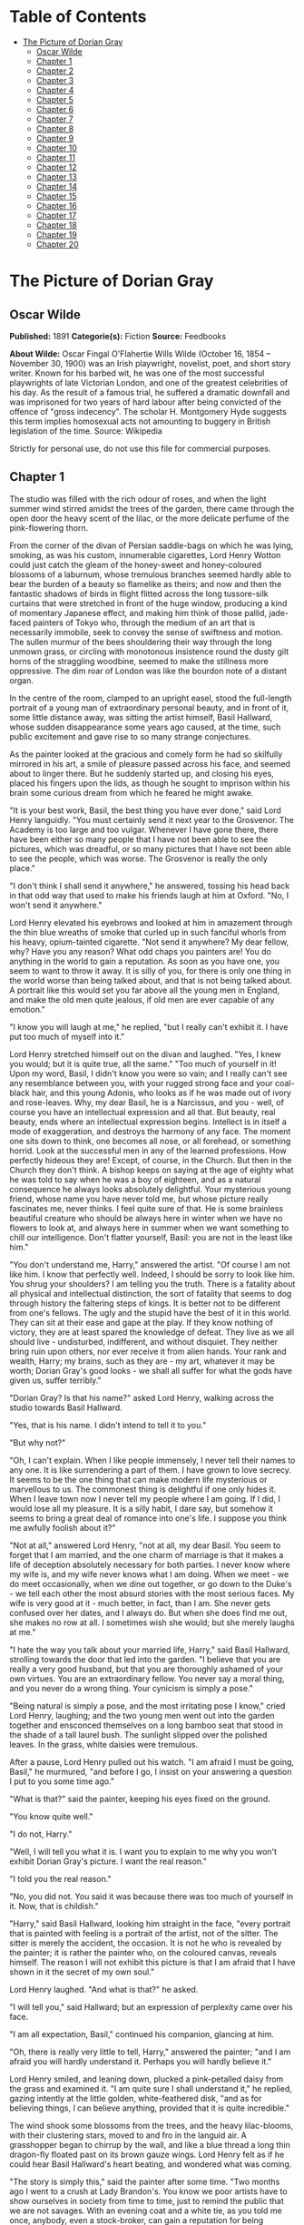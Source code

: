 #+TILE: The Picture of Dorian Gray

* Table of Contents
  :PROPERTIES:
  :TOC:      :include all :depth 2 :ignore (this)
  :END:
:CONTENTS:
- [[#the-picture-of-dorian-gray][The Picture of Dorian Gray]]
  - [[#oscar-wilde][Oscar Wilde]]
  - [[#chapter-1][Chapter 1]]
  - [[#chapter-2][Chapter 2]]
  - [[#chapter-3][Chapter 3]]
  - [[#chapter-4][Chapter 4]]
  - [[#chapter-5][Chapter 5]]
  - [[#chapter-6][Chapter 6]]
  - [[#chapter-7][Chapter 7]]
  - [[#chapter-8][Chapter 8]]
  - [[#chapter-9][Chapter 9]]
  - [[#chapter-10][Chapter 10]]
  - [[#chapter-11][Chapter 11]]
  - [[#chapter-12][Chapter 12]]
  - [[#chapter-13][Chapter 13]]
  - [[#chapter-14][Chapter 14]]
  - [[#chapter-15][Chapter 15]]
  - [[#chapter-16][Chapter 16]]
  - [[#chapter-17][Chapter 17]]
  - [[#chapter-18][Chapter 18]]
  - [[#chapter-19][Chapter 19]]
  - [[#chapter-20][Chapter 20]]
:END:
* The Picture of Dorian Gray
** Oscar Wilde
   *Published:* 1891
   *Categorie(s):* Fiction
   *Source:* Feedbooks

   *About Wilde:*
   Oscar Fingal O'Flahertie Wills Wilde (October 16, 1854 -- November 30, 1900) was an Irish playwright, novelist, poet,
   and short story writer. Known for his barbed wit, he was one of the most successful playwrights of late Victorian
   London, and one of the greatest celebrities of his day. As the result of a famous trial, he suffered a dramatic downfall
   and was imprisoned for two years of hard labour after being convicted of the offence of "gross indecency". The scholar
   H. Montgomery Hyde suggests this term implies homosexual acts not amounting to buggery in British legislation of the
   time. Source: Wikipedia

   Strictly for personal use, do not use this file for commercial purposes.

** Chapter 1

   The studio was filled with the rich odour of roses, and when the light summer wind stirred amidst the trees of the
   garden, there came through the open door the heavy scent of the lilac, or the more delicate perfume of the
   pink-flowering thorn.

   From the corner of the divan of Persian saddle-bags on which he was lying, smoking, as was his custom, innumerable
   cigarettes, Lord Henry Wotton could just catch the gleam of the honey-sweet and honey-coloured blossoms of a laburnum,
   whose tremulous branches seemed hardly able to bear the burden of a beauty so flamelike as theirs; and now and then the
   fantastic shadows of birds in flight flitted across the long tussore-silk curtains that were stretched in front of the
   huge window, producing a kind of momentary Japanese effect, and making him think of those pallid, jade-faced painters of
   Tokyo who, through the medium of an art that is necessarily immobile, seek to convey the sense of swiftness and motion.
   The sullen murmur of the bees shouldering their way through the long unmown grass, or circling with monotonous
   insistence round the dusty gilt horns of the straggling woodbine, seemed to make the stillness more oppressive. The dim
   roar of London was like the bourdon note of a distant organ.

   In the centre of the room, clamped to an upright easel, stood the full-length portrait of a young man of extraordinary
   personal beauty, and in front of it, some little distance away, was sitting the artist himself, Basil Hallward, whose
   sudden disappearance some years ago caused, at the time, such public excitement and gave rise to so many strange
   conjectures.

   As the painter looked at the gracious and comely form he had so skilfully mirrored in his art, a smile of pleasure
   passed across his face, and seemed about to linger there. But he suddenly started up, and closing his eyes, placed his
   fingers upon the lids, as though he sought to imprison within his brain some curious dream from which he feared he might
   awake.

   "It is your best work, Basil, the best thing you have ever done," said Lord Henry languidly. "You must certainly send it
   next year to the Grosvenor. The Academy is too large and too vulgar. Whenever I have gone there, there have been either
   so many people that I have not been able to see the pictures, which was dreadful, or so many pictures that I have not
   been able to see the people, which was worse. The Grosvenor is really the only place."

   "I don't think I shall send it anywhere," he answered, tossing his head back in that odd way that used to make his
   friends laugh at him at Oxford. "No, I won't send it anywhere."

   Lord Henry elevated his eyebrows and looked at him in amazement through the thin blue wreaths of smoke that curled up in
   such fanciful whorls from his heavy, opium-tainted cigarette. "Not send it anywhere? My dear fellow, why? Have you any
   reason? What odd chaps you painters are! You do anything in the world to gain a reputation. As soon as you have one, you
   seem to want to throw it away. It is silly of you, for there is only one thing in the world worse than being talked
   about, and that is not being talked about. A portrait like this would set you far above all the young men in England,
   and make the old men quite jealous, if old men are ever capable of any emotion."

   "I know you will laugh at me," he replied, "but I really can't exhibit it. I have put too much of myself into it."

   Lord Henry stretched himself out on the divan and laughed. "Yes, I knew you would; but it is quite true, all the same."
   "Too much of yourself in it! Upon my word, Basil, I didn't know you were so vain; and I really can't see any resemblance
   between you, with your rugged strong face and your coal-black hair, and this young Adonis, who looks as if he was made
   out of ivory and rose-leaves. Why, my dear Basil, he is a Narcissus, and you -  well, of course you have an intellectual
   expression and all that. But beauty, real beauty, ends where an intellectual expression begins. Intellect is in itself a
   mode of exaggeration, and destroys the harmony of any face. The moment one sits down to think, one becomes all nose, or
   all forehead, or something horrid. Look at the successful men in any of the learned professions. How perfectly hideous
   they are! Except, of course, in the Church. But then in the Church they don't think. A bishop keeps on saying at the age
   of eighty what he was told to say when he was a boy of eighteen, and as a natural consequence he always looks absolutely
   delightful. Your mysterious young friend, whose name you have never told me, but whose picture really fascinates me,
   never thinks. I feel quite sure of that. He is some brainless beautiful creature who should be always here in winter
   when we have no flowers to look at, and always here in summer when we want something to chill our intelligence. Don't
   flatter yourself, Basil: you are not in the least like him."

   "You don't understand me, Harry," answered the artist. "Of course I am not like him. I know that perfectly well. Indeed,
   I should be sorry to look like him. You shrug your shoulders? I am telling you the truth. There is a fatality about all
   physical and intellectual distinction, the sort of fatality that seems to dog through history the faltering steps of
   kings. It is better not to be different from one's fellows. The ugly and the stupid have the best of it in this world.
   They can sit at their ease and gape at the play. If they know nothing of victory, they are at least spared the knowledge
   of defeat. They live as we all should live - undisturbed, indifferent, and without disquiet. They neither bring ruin
   upon others, nor ever receive it from alien hands. Your rank and wealth, Harry; my brains, such as they are - my art,
   whatever it may be worth; Dorian Gray's good looks - we shall all suffer for what the gods have given us, suffer
   terribly."

   "Dorian Gray? Is that his name?" asked Lord Henry, walking across the studio towards Basil Hallward.

   "Yes, that is his name. I didn't intend to tell it to you."

   "But why not?"

   "Oh, I can't explain. When I like people immensely, I never tell their names to any one. It is like surrendering a part
   of them. I have grown to love secrecy. It seems to be the one thing that can make modern life mysterious or marvellous
   to us. The commonest thing is delightful if one only hides it. When I leave town now I never tell my people where I am
   going. If I did, I would lose all my pleasure. It is a silly habit, I dare say, but somehow it seems to bring a great
   deal of romance into one's life. I suppose you think me awfully foolish about it?"

   "Not at all," answered Lord Henry, "not at all, my dear Basil. You seem to forget that I am married, and the one charm
   of marriage is that it makes a life of deception absolutely necessary for both parties. I never know where my wife is,
   and my wife never knows what I am doing. When we meet - we do meet occasionally, when we dine out together, or go down
   to the Duke's - we tell each other the most absurd stories with the most serious faces. My wife is very good at
   it - much better, in fact, than I am. She never gets confused over her dates, and I always do. But when she does find me
   out, she makes no row at all. I sometimes wish she would; but she merely laughs at me."

   "I hate the way you talk about your married life, Harry," said Basil Hallward, strolling towards the door that led into
   the garden. "I believe that you are really a very good husband, but that you are thoroughly ashamed of your own virtues.
   You are an extraordinary fellow. You never say a moral thing, and you never do a wrong thing. Your cynicism is simply a
   pose."

   "Being natural is simply a pose, and the most irritating pose I know," cried Lord Henry, laughing; and the two young men
   went out into the garden together and ensconced themselves on a long bamboo seat that stood in the shade of a tall
   laurel bush. The sunlight slipped over the polished leaves. In the grass, white daisies were tremulous.

   After a pause, Lord Henry pulled out his watch. "I am afraid I must be going, Basil," he murmured, "and before I go, I
   insist on your answering a question I put to you some time ago."

   "What is that?" said the painter, keeping his eyes fixed on the ground.

   "You know quite well."

   "I do not, Harry."

   "Well, I will tell you what it is. I want you to explain to me why you won't exhibit Dorian Gray's picture. I want the
   real reason."

   "I told you the real reason."

   "No, you did not. You said it was because there was too much of yourself in it. Now, that is childish."

   "Harry," said Basil Hallward, looking him straight in the face, "every portrait that is painted with feeling is a
   portrait of the artist, not of the sitter. The sitter is merely the accident, the occasion. It is not he who is revealed
   by the painter; it is rather the painter who, on the coloured canvas, reveals himself. The reason I will not exhibit
   this picture is that I am afraid that I have shown in it the secret of my own soul."

   Lord Henry laughed. "And what is that?" he asked.

   "I will tell you," said Hallward; but an expression of perplexity came over his face.

   "I am all expectation, Basil," continued his companion, glancing at him.

   "Oh, there is really very little to tell, Harry," answered the painter; "and I am afraid you will hardly understand it.
   Perhaps you will hardly believe it."

   Lord Henry smiled, and leaning down, plucked a pink-petalled daisy from the grass and examined it. "I am quite sure I
   shall understand it," he replied, gazing intently at the little golden, white-feathered disk, "and as for believing
   things, I can believe anything, provided that it is quite incredible."

   The wind shook some blossoms from the trees, and the heavy lilac-blooms, with their clustering stars, moved to and fro
   in the languid air. A grasshopper began to chirrup by the wall, and like a blue thread a long thin dragon-fly floated
   past on its brown gauze wings. Lord Henry felt as if he could hear Basil Hallward's heart beating, and wondered what was
   coming.

   "The story is simply this," said the painter after some time. "Two months ago I went to a crush at Lady Brandon's. You
   know we poor artists have to show ourselves in society from time to time, just to remind the public that we are not
   savages. With an evening coat and a white tie, as you told me once, anybody, even a stock-broker, can gain a reputation
   for being civilized. Well, after I had been in the room about ten minutes, talking to huge overdressed dowagers and
   tedious academicians, I suddenly became conscious that some one was looking at me. I turned half-way round and saw
   Dorian Gray for the first time. When our eyes met, I felt that I was growing pale. A curious sensation of terror came
   over me. I knew that I had come face to face with some one whose mere personality was so fascinating that, if I allowed
   it to do so, it would absorb my whole nature, my whole soul, my very art itself. I did not want any external influence
   in my life. You know yourself, Harry, how independent I am by nature. I have always been my own master; had at least
   always been so, till I met Dorian Gray. Then - but I don't know how to explain it to you. Something seemed to tell me
   that I was on the verge of a terrible crisis in my life. I had a strange feeling that fate had in store for me exquisite
   joys and exquisite sorrows. I grew afraid and turned to quit the room. It was not conscience that made me do so: it was
   a sort of cowardice. I take no credit to myself for trying to escape."

   "Conscience and cowardice are really the same things, Basil. Conscience is the trade-name of the firm. That is all."

   "I don't believe that, Harry, and I don't believe you do either. However, whatever was my motive - and it may have been
   pride, for I used to be very proud - I certainly struggled to the door. There, of course, I stumbled against Lady
   Brandon. 'You are not going to run away so soon, Mr. Hallward?' she screamed out. You know her curiously shrill voice?"

   "Yes; she is a peacock in everything but beauty," said Lord Henry, pulling the daisy to bits with his long nervous
   fingers.

   "I could not get rid of her. She brought me up to royalties, and people with stars and garters, and elderly ladies with
   gigantic tiaras and parrot noses. She spoke of me as her dearest friend. I had only met her once before, but she took it
   into her head to lionize me. I believe some picture of mine had made a great success at the time, at least had been
   chattered about in the penny newspapers, which is the nineteenth-century standard of immortality. Suddenly I found
   myself face to face with the young man whose personality had so strangely stirred me. We were quite close, almost
   touching. Our eyes met again. It was reckless of me, but I asked Lady Brandon to introduce me to him. Perhaps it was not
   so reckless, after all. It was simply inevitable. We would have spoken to each other without any introduction. I am sure
   of that. Dorian told me so afterwards. He, too, felt that we were destined to know each other."

   "And how did Lady Brandon describe this wonderful young man?" asked his companion. "I know she goes in for giving a
   rapid precis of all her guests. I remember her bringing me up to a truculent and red-faced old gentleman covered all
   over with orders and ribbons, and hissing into my ear, in a tragic whisper which must have been perfectly audible to
   everybody in the room, the most astounding details. I simply fled. I like to find out people for myself. But Lady
   Brandon treats her guests exactly as an auctioneer treats his goods. She either explains them entirely away, or tells
   one everything about them except what one wants to know."

   "Poor Lady Brandon! You are hard on her, Harry!" said Hallward listlessly.

   "My dear fellow, she tried to found a salon, and only succeeded in opening a restaurant. How could I admire her? But
   tell me, what did she say about Mr. Dorian Gray?"

   "Oh, something like, 'Charming boy - poor dear mother and I absolutely inseparable. Quite forget what he does - afraid
   he -  doesn't do anything - oh, yes, plays the piano - or is it the violin, dear Mr. Gray?' Neither of us could help
   laughing, and we became friends at once."

   "Laughter is not at all a bad beginning for a friendship, and it is far the best ending for one," said the young lord,
   plucking another daisy.

   Hallward shook his head. "You don't understand what friendship is, Harry," he murmured - "or what enmity is, for that
   matter. You like every one; that is to say, you are indifferent to every one."

   "How horribly unjust of you!" cried Lord Henry, tilting his hat back and looking up at the little clouds that, like
   ravelled skeins of glossy white silk, were drifting across the hollowed turquoise of the summer sky. "Yes; horribly
   unjust of you. I make a great difference between people. I choose my friends for their good looks, my acquaintances for
   their good characters, and my enemies for their good intellects. A man cannot be too careful in the choice of his
   enemies. I have not got one who is a fool. They are all men of some intellectual power, and consequently they all
   appreciate me. Is that very vain of me? I think it is rather vain."

   "I should think it was, Harry. But according to your category I must be merely an acquaintance."

   "My dear old Basil, you are much more than an acquaintance."

   "And much less than a friend. A sort of brother, I suppose?"

   "Oh, brothers! I don't care for brothers. My elder brother won't die, and my younger brothers seem never to do anything
   else."

   "Harry!" exclaimed Hallward, frowning.

   "My dear fellow, I am not quite serious. But I can't help detesting my relations. I suppose it comes from the fact that
   none of us can stand other people having the same faults as ourselves. I quite sympathize with the rage of the English
   democracy against what they call the vices of the upper orders. The masses feel that drunkenness, stupidity, and
   immorality should be their own special property, and that if any one of us makes an ass of himself, he is poaching on
   their preserves. When poor Southwark got into the divorce court, their indignation was quite magnificent. And yet I
   don't suppose that ten per cent of the proletariat live correctly."

   "I don't agree with a single word that you have said, and, what is more, Harry, I feel sure you don't either."

   Lord Henry stroked his pointed brown beard and tapped the toe of his patent-leather boot with a tasselled ebony cane.
   "How English you are Basil! That is the second time you have made that observation. If one puts forward an idea to a
   true Englishman - always a rash thing to do - he never dreams of considering whether the idea is right or wrong. The
   only thing he considers of any importance is whether one believes it oneself. Now, the value of an idea has nothing
   whatsoever to do with the sincerity of the man who expresses it. Indeed, the probabilities are that the more insincere
   the man is, the more purely intellectual will the idea be, as in that case it will not be coloured by either his wants,
   his desires, or his prejudices. However, I don't propose to discuss politics, sociology, or metaphysics with you. I like
   persons better than principles, and I like persons with no principles better than anything else in the world. Tell me
   more about Mr. Dorian Gray. How often do you see him?"

   "Every day. I couldn't be happy if I didn't see him every day. He is absolutely necessary to me."

   "How extraordinary! I thought you would never care for anything but your art."

   "He is all my art to me now," said the painter gravely. "I sometimes think, Harry, that there are only two eras of any
   importance in the world's history. The first is the appearance of a new medium for art, and the second is the appearance
   of a new personality for art also. What the invention of oil-painting was to the Venetians, the face of Antinous was to
   late Greek sculpture, and the face of Dorian Gray will some day be to me. It is not merely that I paint from him, draw
   from him, sketch from him. Of course, I have done all that. But he is much more to me than a model or a sitter. I won't
   tell you that I am dissatisfied with what I have done of him, or that his beauty is such that art cannot express it.
   There is nothing that art cannot express, and I know that the work I have done, since I met Dorian Gray, is good work,
   is the best work of my life. But in some curious way - I wonder will you understand me? - his personality has suggested
   to me an entirely new manner in art, an entirely new mode of style. I see things differently, I think of them
   differently. I can now recreate life in a way that was hidden from me before. 'A dream of form in days of thought' - who
   is it who says that? I forget; but it is what Dorian Gray has been to me. The merely visible presence of this lad - for
   he seems to me little more than a lad, though he is really over twenty -  his merely visible presence - ah! I wonder can
   you realize all that that means? Unconsciously he defines for me the lines of a fresh school, a school that is to have
   in it all the passion of the romantic spirit, all the perfection of the spirit that is Greek. The harmony of soul and
   body -  how much that is! We in our madness have separated the two, and have invented a realism that is vulgar, an
   ideality that is void. Harry! if you only knew what Dorian Gray is to me! You remember that landscape of mine, for which
   Agnew offered me such a huge price but which I would not part with? It is one of the best things I have ever done. And
   why is it so? Because, while I was painting it, Dorian Gray sat beside me. Some subtle influence passed from him to me,
   and for the first time in my life I saw in the plain woodland the wonder I had always looked for and always missed."

   "Basil, this is extraordinary! I must see Dorian Gray."

   Hallward got up from the seat and walked up and down the garden. After some time he came back. "Harry," he said, "Dorian
   Gray is to me simply a motive in art. You might see nothing in him. I see everything in him. He is never more present in
   my work than when no image of him is there. He is a suggestion, as I have said, of a new manner. I find him in the
   curves of certain lines, in the loveliness and subtleties of certain colours. That is all."

   "Then why won't you exhibit his portrait?" asked Lord Henry.

   "Because, without intending it, I have put into it some expression of all this curious artistic idolatry, of which, of
   course, I have never cared to speak to him. He knows nothing about it. He shall never know anything about it. But the
   world might guess it, and I will not bare my soul to their shallow prying eyes. My heart shall never be put under their
   microscope. There is too much of myself in the thing, Harry - too much of myself!"

   "Poets are not so scrupulous as you are. They know how useful passion is for publication. Nowadays a broken heart will
   run to many editions."

   "I hate them for it," cried Hallward. "An artist should create beautiful things, but should put nothing of his own life
   into them. We live in an age when men treat art as if it were meant to be a form of autobiography. We have lost the
   abstract sense of beauty. Some day I will show the world what it is; and for that reason the world shall never see my
   portrait of Dorian Gray."

   "I think you are wrong, Basil, but I won't argue with you. It is only the intellectually lost who ever argue. Tell me,
   is Dorian Gray very fond of you?"

   The painter considered for a few moments. "He likes me," he answered after a pause; "I know he likes me. Of course I
   flatter him dreadfully. I find a strange pleasure in saying things to him that I know I shall be sorry for having said.
   As a rule, he is charming to me, and we sit in the studio and talk of a thousand things. Now and then, however, he is
   horribly thoughtless, and seems to take a real delight in giving me pain. Then I feel, Harry, that I have given away my
   whole soul to some one who treats it as if it were a flower to put in his coat, a bit of decoration to charm his vanity,
   an ornament for a summer's day."

   "Days in summer, Basil, are apt to linger," murmured Lord Henry. "Perhaps you will tire sooner than he will. It is a sad
   thing to think of, but there is no doubt that genius lasts longer than beauty. That accounts for the fact that we all
   take such pains to over-educate ourselves. In the wild struggle for existence, we want to have something that endures,
   and so we fill our minds with rubbish and facts, in the silly hope of keeping our place. The thoroughly well-informed
   man - that is the modern ideal. And the mind of the thoroughly well-informed man is a dreadful thing. It is like a
   bric-a-brac shop, all monsters and dust, with everything priced above its proper value. I think you will tire first, all
   the same. Some day you will look at your friend, and he will seem to you to be a little out of drawing, or you won't
   like his tone of colour, or something. You will bitterly reproach him in your own heart, and seriously think that he has
   behaved very badly to you. The next time he calls, you will be perfectly cold and indifferent. It will be a great pity,
   for it will alter you. What you have told me is quite a romance, a romance of art one might call it, and the worst of
   having a romance of any kind is that it leaves one so unromantic."

   "Harry, don't talk like that. As long as I live, the personality of Dorian Gray will dominate me. You can't feel what I
   feel. You change too often."

   "Ah, my dear Basil, that is exactly why I can feel it. Those who are faithful know only the trivial side of love: it is
   the faithless who know love's tragedies." And Lord Henry struck a light on a dainty silver case and began to smoke a
   cigarette with a self-conscious and satisfied air, as if he had summed up the world in a phrase. There was a rustle of
   chirruping sparrows in the green lacquer leaves of the ivy, and the blue cloud-shadows chased themselves across the
   grass like swallows. How pleasant it was in the garden! And how delightful other people's emotions were! -  much more
   delightful than their ideas, it seemed to him. One's own soul, and the passions of one's friends - those were the
   fascinating things in life. He pictured to himself with silent amusement the tedious luncheon that he had missed by
   staying so long with Basil Hallward. Had he gone to his aunt's, he would have been sure to have met Lord Goodbody there,
   and the whole conversation would have been about the feeding of the poor and the necessity for model lodging-houses.
   Each class would have preached the importance of those virtues, for whose exercise there was no necessity in their own
   lives. The rich would have spoken on the value of thrift, and the idle grown eloquent over the dignity of labour. It was
   charming to have escaped all that! As he thought of his aunt, an idea seemed to strike him. He turned to Hallward and
   said, "My dear fellow, I have just remembered."

   "Remembered what, Harry?"

   "Where I heard the name of Dorian Gray."

   "Where was it?" asked Hallward, with a slight frown.

   "Don't look so angry, Basil. It was at my aunt, Lady Agatha's. She told me she had discovered a wonderful young man who
   was going to help her in the East End, and that his name was Dorian Gray. I am bound to state that she never told me he
   was good-looking. Women have no appreciation of good looks; at least, good women have not. She said that he was very
   earnest and had a beautiful nature. I at once pictured to myself a creature with spectacles and lank hair, horribly
   freckled, and tramping about on huge feet. I wish I had known it was your friend."

   "I am very glad you didn't, Harry."

   "Why?"

   "I don't want you to meet him."

   "You don't want me to meet him?"

   "No."

   "Mr. Dorian Gray is in the studio, sir," said the butler, coming into the garden.

   "You must introduce me now," cried Lord Henry, laughing.

   The painter turned to his servant, who stood blinking in the sunlight. "Ask Mr. Gray to wait, Parker: I shall be in in a
   few moments." The man bowed and went up the walk.

   Then he looked at Lord Henry. "Dorian Gray is my dearest friend," he said. "He has a simple and a beautiful nature. Your
   aunt was quite right in what she said of him. Don't spoil him. Don't try to influence him. Your influence would be bad.
   The world is wide, and has many marvellous people in it. Don't take away from me the one person who gives to my art
   whatever charm it possesses: my life as an artist depends on him. Mind, Harry, I trust you." He spoke very slowly, and
   the words seemed wrung out of him almost against his will.

   "What nonsense you talk!" said Lord Henry, smiling, and taking Hallward by the arm, he almost led him into the house.

** Chapter 2

   As they entered they saw Dorian Gray. He was seated at the piano, with his back to them, turning over the pages of a
   volume of Schumann's "Forest Scenes." "You must lend me these, Basil," he cried. "I want to learn them. They are
   perfectly charming."

   "That entirely depends on how you sit to-day, Dorian."

   "Oh, I am tired of sitting, and I don't want a life-sized portrait of myself," answered the lad, swinging round on the
   music-stool in a wilful, petulant manner. When he caught sight of Lord Henry, a faint blush coloured his cheeks for a
   moment, and he started up. "I beg your pardon, Basil, but I didn't know you had any one with you."

   "This is Lord Henry Wotton, Dorian, an old Oxford friend of mine. I have just been telling him what a capital sitter you
   were, and now you have spoiled everything."

   "You have not spoiled my pleasure in meeting you, Mr. Gray," said Lord Henry, stepping forward and extending his hand.
   "My aunt has often spoken to me about you. You are one of her favourites, and, I am afraid, one of her victims also."

   "I am in Lady Agatha's black books at present," answered Dorian with a funny look of penitence. "I promised to go to a
   club in Whitechapel with her last Tuesday, and I really forgot all about it. We were to have played a duet
   together - three duets, I believe. I don't know what she will say to me. I am far too frightened to call."

   "Oh, I will make your peace with my aunt. She is quite devoted to you. And I don't think it really matters about your
   not being there. The audience probably thought it was a duet. When Aunt Agatha sits down to the piano, she makes quite
   enough noise for two people."

   "That is very horrid to her, and not very nice to me," answered Dorian, laughing.

   Lord Henry looked at him. Yes, he was certainly wonderfully handsome, with his finely curved scarlet lips, his frank
   blue eyes, his crisp gold hair. There was something in his face that made one trust him at once. All the candour of
   youth was there, as well as all youth's passionate purity. One felt that he had kept himself unspotted from the world.
   No wonder Basil Hallward worshipped him.

   "You are too charming to go in for philanthropy, Mr. Gray - far too charming." And Lord Henry flung himself down on the
   divan and opened his cigarette-case.

   The painter had been busy mixing his colours and getting his brushes ready. He was looking worried, and when he heard
   Lord Henry's last remark, he glanced at him, hesitated for a moment, and then said, "Harry, I want to finish this
   picture to-day. Would you think it awfully rude of me if I asked you to go away?"

   Lord Henry smiled and looked at Dorian Gray. "Am I to go, Mr. Gray?" he asked.

   "Oh, please don't, Lord Henry. I see that Basil is in one of his sulky moods, and I can't bear him when he sulks.
   Besides, I want you to tell me why I should not go in for philanthropy."

   "I don't know that I shall tell you that, Mr. Gray. It is so tedious a subject that one would have to talk seriously
   about it. But I certainly shall not run away, now that you have asked me to stop. You don't really mind, Basil, do you?
   You have often told me that you liked your sitters to have some one to chat to."

   Hallward bit his lip. "If Dorian wishes it, of course you must stay. Dorian's whims are laws to everybody, except
   himself."

   Lord Henry took up his hat and gloves. "You are very pressing, Basil, but I am afraid I must go. I have promised to meet
   a man at the Orleans. Good-bye, Mr. Gray. Come and see me some afternoon in Curzon Street. I am nearly always at home at
   five o'clock. Write to me when you are coming. I should be sorry to miss you."

   "Basil," cried Dorian Gray, "if Lord Henry Wotton goes, I shall go, too. You never open your lips while you are
   painting, and it is horribly dull standing on a platform and trying to look pleasant. Ask him to stay. I insist upon
   it."

   "Stay, Harry, to oblige Dorian, and to oblige me," said Hallward, gazing intently at his picture. "It is quite true, I
   never talk when I am working, and never listen either, and it must be dreadfully tedious for my unfortunate sitters. I
   beg you to stay."

   "But what about my man at the Orleans?"

   The painter laughed. "I don't think there will be any difficulty about that. Sit down again, Harry. And now, Dorian, get
   up on the platform, and don't move about too much, or pay any attention to what Lord Henry says. He has a very bad
   influence over all his friends, with the single exception of myself."

   Dorian Gray stepped up on the dais with the air of a young Greek martyr, and made a little moue of discontent to Lord
   Henry, to whom he had rather taken a fancy. He was so unlike Basil. They made a delightful contrast. And he had such a
   beautiful voice. After a few moments he said to him, "Have you really a very bad influence, Lord Henry? As bad as Basil
   says?"

   "There is no such thing as a good influence, Mr. Gray. All influence is immoral - immoral from the scientific point of
   view."

   "Why?"

   "Because to influence a person is to give him one's own soul. He does not think his natural thoughts, or burn with his
   natural passions. His virtues are not real to him. His sins, if there are such things as sins, are borrowed. He becomes
   an echo of some one else's music, an actor of a part that has not been written for him. The aim of life is
   self-development. To realize one's nature perfectly - that is what each of us is here for. People are afraid of
   themselves, nowadays. They have forgotten the highest of all duties, the duty that one owes to one's self. Of course,
   they are charitable. They feed the hungry and clothe the beggar. But their own souls starve, and are naked. Courage has
   gone out of our race. Perhaps we never really had it. The terror of society, which is the basis of morals, the terror of
   God, which is the secret of religion - these are the two things that govern us. And yet - "

   "Just turn your head a little more to the right, Dorian, like a good boy," said the painter, deep in his work and
   conscious only that a look had come into the lad's face that he had never seen there before.

   "And yet," continued Lord Henry, in his low, musical voice, and with that graceful wave of the hand that was always so
   characteristic of him, and that he had even in his Eton days, "I believe that if one man were to live out his life fully
   and completely, were to give form to every feeling, expression to every thought, reality to every dream - I believe that
   the world would gain such a fresh impulse of joy that we would forget all the maladies of mediaevalism, and return to
   the Hellenic ideal -  to something finer, richer than the Hellenic ideal, it may be. But the bravest man amongst us is
   afraid of himself. The mutilation of the savage has its tragic survival in the self-denial that mars our lives. We are
   punished for our refusals. Every impulse that we strive to strangle broods in the mind and poisons us. The body sins
   once, and has done with its sin, for action is a mode of purification. Nothing remains then but the recollection of a
   pleasure, or the luxury of a regret. The only way to get rid of a temptation is to yield to it. Resist it, and your soul
   grows sick with longing for the things it has forbidden to itself, with desire for what its monstrous laws have made
   monstrous and unlawful. It has been said that the great events of the world take place in the brain. It is in the brain,
   and the brain only, that the great sins of the world take place also. You, Mr. Gray, you yourself, with your rose-red
   youth and your rose-white boyhood, you have had passions that have made you afraid, thoughts that have filled you with
   terror, day-dreams and sleeping dreams whose mere memory might stain your cheek with shame - "

   "Stop!" faltered Dorian Gray, "stop! you bewilder me. I don't know what to say. There is some answer to you, but I
   cannot find it. Don't speak. Let me think. Or, rather, let me try not to think."

   For nearly ten minutes he stood there, motionless, with parted lips and eyes strangely bright. He was dimly conscious
   that entirely fresh influences were at work within him. Yet they seemed to him to have come really from himself. The few
   words that Basil's friend had said to him - words spoken by chance, no doubt, and with wilful paradox in them -  had
   touched some secret chord that had never been touched before, but that he felt was now vibrating and throbbing to
   curious pulses.

   Music had stirred him like that. Music had troubled him many times. But music was not articulate. It was not a new
   world, but rather another chaos, that it created in us. Words! Mere words! How terrible they were! How clear, and vivid,
   and cruel! One could not escape from them. And yet what a subtle magic there was in them! They seemed to be able to give
   a plastic form to formless things, and to have a music of their own as sweet as that of viol or of lute. Mere words! Was
   there anything so real as words?

   Yes; there had been things in his boyhood that he had not understood. He understood them now. Life suddenly became
   fiery-coloured to him. It seemed to him that he had been walking in fire. Why had he not known it?

   With his subtle smile, Lord Henry watched him. He knew the precise psychological moment when to say nothing. He felt
   intensely interested. He was amazed at the sudden impression that his words had produced, and, remembering a book that
   he had read when he was sixteen, a book which had revealed to him much that he had not known before, he wondered whether
   Dorian Gray was passing through a similar experience. He had merely shot an arrow into the air. Had it hit the mark? How
   fascinating the lad was!

   Hallward painted away with that marvellous bold touch of his, that had the true refinement and perfect delicacy that in
   art, at any rate comes only from strength. He was unconscious of the silence.

   "Basil, I am tired of standing," cried Dorian Gray suddenly. "I must go out and sit in the garden. The air is stifling
   here."

   "My dear fellow, I am so sorry. When I am painting, I can't think of anything else. But you never sat better. You were
   perfectly still. And I have caught the effect I wanted -  the half-parted lips and the bright look in the eyes. I don't
   know what Harry has been saying to you, but he has certainly made you have the most wonderful expression. I suppose he
   has been paying you compliments. You mustn't believe a word that he says."

   "He has certainly not been paying me compliments. Perhaps that is the reason that I don't believe anything he has told
   me."

   "You know you believe it all," said Lord Henry, looking at him with his dreamy languorous eyes. "I will go out to the
   garden with you. It is horribly hot in the studio. Basil, let us have something iced to drink, something with
   strawberries in it."

   "Certainly, Harry. Just touch the bell, and when Parker comes I will tell him what you want. I have got to work up this
   background, so I will join you later on. Don't keep Dorian too long. I have never been in better form for painting than
   I am to-day. This is going to be my masterpiece. It is my masterpiece as it stands."

   Lord Henry went out to the garden and found Dorian Gray burying his face in the great cool lilac-blossoms, feverishly
   drinking in their perfume as if it had been wine. He came close to him and put his hand upon his shoulder. "You are
   quite right to do that," he murmured. "Nothing can cure the soul but the senses, just as nothing can cure the senses but
   the soul."

   The lad started and drew back. He was bareheaded, and the leaves had tossed his rebellious curls and tangled all their
   gilded threads. There was a look of fear in his eyes, such as people have when they are suddenly awakened. His finely
   chiselled nostrils quivered, and some hidden nerve shook the scarlet of his lips and left them trembling.

   "Yes," continued Lord Henry, "that is one of the great secrets of life -  to cure the soul by means of the senses, and
   the senses by means of the soul. You are a wonderful creation. You know more than you think you know, just as you know
   less than you want to know."

   Dorian Gray frowned and turned his head away. He could not help liking the tall, graceful young man who was standing by
   him. His romantic, olive-coloured face and worn expression interested him. There was something in his low languid voice
   that was absolutely fascinating. His cool, white, flowerlike hands, even, had a curious charm. They moved, as he spoke,
   like music, and seemed to have a language of their own. But he felt afraid of him, and ashamed of being afraid. Why had
   it been left for a stranger to reveal him to himself? He had known Basil Hallward for months, but the friendship between
   them had never altered him. Suddenly there had come some one across his life who seemed to have disclosed to him life's
   mystery. And, yet, what was there to be afraid of? He was not a schoolboy or a girl. It was absurd to be frightened.

   "Let us go and sit in the shade," said Lord Henry. "Parker has brought out the drinks, and if you stay any longer in
   this glare, you will be quite spoiled, and Basil will never paint you again. You really must not allow yourself to
   become sunburnt. It would be unbecoming."

   "What can it matter?" cried Dorian Gray, laughing, as he sat down on the seat at the end of the garden.

   "It should matter everything to you, Mr. Gray."

   "Why?"

   "Because you have the most marvellous youth, and youth is the one thing worth having."

   "I don't feel that, Lord Henry."

   "No, you don't feel it now. Some day, when you are old and wrinkled and ugly, when thought has seared your forehead with
   its lines, and passion branded your lips with its hideous fires, you will feel it, you will feel it terribly. Now,
   wherever you go, you charm the world. Will it always be so? ... You have a wonderfully beautiful face, Mr. Gray. Don't
   frown. You have. And beauty is a form of genius -  is higher, indeed, than genius, as it needs no explanation. It is of
   the great facts of the world, like sunlight, or spring-time, or the reflection in dark waters of that silver shell we
   call the moon. It cannot be questioned. It has its divine right of sovereignty. It makes princes of those who have it.
   You smile? Ah! when you have lost it you won't smile... . People say sometimes that beauty is only superficial. That may
   be so, but at least it is not so superficial as thought is. To me, beauty is the wonder of wonders. It is only shallow
   people who do not judge by appearances. The true mystery of the world is the visible, not the invisible... . Yes, Mr.
   Gray, the gods have been good to you. But what the gods give they quickly take away. You have only a few years in which
   to live really, perfectly, and fully. When your youth goes, your beauty will go with it, and then you will suddenly
   discover that there are no triumphs left for you, or have to content yourself with those mean triumphs that the memory
   of your past will make more bitter than defeats. Every month as it wanes brings you nearer to something dreadful. Time
   is jealous of you, and wars against your lilies and your roses. You will become sallow, and hollow-cheeked, and
   dull-eyed. You will suffer horribly... . Ah! realize your youth while you have it. Don't squander the gold of your days,
   listening to the tedious, trying to improve the hopeless failure, or giving away your life to the ignorant, the common,
   and the vulgar. These are the sickly aims, the false ideals, of our age. Live! Live the wonderful life that is in you!
   Let nothing be lost upon you. Be always searching for new sensations. Be afraid of nothing... . A new Hedonism -  that
   is what our century wants. You might be its visible symbol. With your personality there is nothing you could not do. The
   world belongs to you for a season... . The moment I met you I saw that you were quite unconscious of what you really
   are, of what you really might be. There was so much in you that charmed me that I felt I must tell you something about
   yourself. I thought how tragic it would be if you were wasted. For there is such a little time that your youth will
   last - such a little time. The common hill-flowers wither, but they blossom again. The laburnum will be as yellow next
   June as it is now. In a month there will be purple stars on the clematis, and year after year the green night of its
   leaves will hold its purple stars. But we never get back our youth. The pulse of joy that beats in us at twenty becomes
   sluggish. Our limbs fail, our senses rot. We degenerate into hideous puppets, haunted by the memory of the passions of
   which we were too much afraid, and the exquisite temptations that we had not the courage to yield to. Youth! Youth!
   There is absolutely nothing in the world but youth!"

   Dorian Gray listened, open-eyed and wondering. The spray of lilac fell from his hand upon the gravel. A furry bee came
   and buzzed round it for a moment. Then it began to scramble all over the oval stellated globe of the tiny blossoms. He
   watched it with that strange interest in trivial things that we try to develop when things of high import make us
   afraid, or when we are stirred by some new emotion for which we cannot find expression, or when some thought that
   terrifies us lays sudden siege to the brain and calls on us to yield. After a time the bee flew away. He saw it creeping
   into the stained trumpet of a Tyrian convolvulus. The flower seemed to quiver, and then swayed gently to and fro.

   Suddenly the painter appeared at the door of the studio and made staccato signs for them to come in. They turned to each
   other and smiled.

   "I am waiting," he cried. "Do come in. The light is quite perfect, and you can bring your drinks."

   They rose up and sauntered down the walk together. Two green-and-white butterflies fluttered past them, and in the
   pear-tree at the corner of the garden a thrush began to sing.

   "You are glad you have met me, Mr. Gray," said Lord Henry, looking at him.

   "Yes, I am glad now. I wonder shall I always be glad?"

   "Always! That is a dreadful word. It makes me shudder when I hear it. Women are so fond of using it. They spoil every
   romance by trying to make it last for ever. It is a meaningless word, too. The only difference between a caprice and a
   lifelong passion is that the caprice lasts a little longer."

   As they entered the studio, Dorian Gray put his hand upon Lord Henry's arm. "In that case, let our friendship be a
   caprice," he murmured, flushing at his own boldness, then stepped up on the platform and resumed his pose.

   Lord Henry flung himself into a large wicker arm-chair and watched him. The sweep and dash of the brush on the canvas
   made the only sound that broke the stillness, except when, now and then, Hallward stepped back to look at his work from
   a distance. In the slanting beams that streamed through the open doorway the dust danced and was golden. The heavy scent
   of the roses seemed to brood over everything.

   After about a quarter of an hour Hallward stopped painting, looked for a long time at Dorian Gray, and then for a long
   time at the picture, biting the end of one of his huge brushes and frowning. "It is quite finished," he cried at last,
   and stooping down he wrote his name in long vermilion letters on the left-hand corner of the canvas.

   Lord Henry came over and examined the picture. It was certainly a wonderful work of art, and a wonderful likeness as
   well.

   "My dear fellow, I congratulate you most warmly," he said. "It is the finest portrait of modern times. Mr. Gray, come
   over and look at yourself."

   The lad started, as if awakened from some dream.

   "Is it really finished?" he murmured, stepping down from the platform.

   "Quite finished," said the painter. "And you have sat splendidly to-day. I am awfully obliged to you."

   "That is entirely due to me," broke in Lord Henry. "Isn't it, Mr. Gray?"

   Dorian made no answer, but passed listlessly in front of his picture and turned towards it. When he saw it he drew back,
   and his cheeks flushed for a moment with pleasure. A look of joy came into his eyes, as if he had recognized himself for
   the first time. He stood there motionless and in wonder, dimly conscious that Hallward was speaking to him, but not
   catching the meaning of his words. The sense of his own beauty came on him like a revelation. He had never felt it
   before. Basil Hallward's compliments had seemed to him to be merely the charming exaggeration of friendship. He had
   listened to them, laughed at them, forgotten them. They had not influenced his nature. Then had come Lord Henry Wotton
   with his strange panegyric on youth, his terrible warning of its brevity. That had stirred him at the time, and now, as
   he stood gazing at the shadow of his own loveliness, the full reality of the description flashed across him. Yes, there
   would be a day when his face would be wrinkled and wizen, his eyes dim and colourless, the grace of his figure broken
   and deformed. The scarlet would pass away from his lips and the gold steal from his hair. The life that was to make his
   soul would mar his body. He would become dreadful, hideous, and uncouth.

   As he thought of it, a sharp pang of pain struck through him like a knife and made each delicate fibre of his nature
   quiver. His eyes deepened into amethyst, and across them came a mist of tears. He felt as if a hand of ice had been laid
   upon his heart.

   "Don't you like it?" cried Hallward at last, stung a little by the lad's silence, not understanding what it meant.

   "Of course he likes it," said Lord Henry. "Who wouldn't like it? It is one of the greatest things in modern art. I will
   give you anything you like to ask for it. I must have it."

   "It is not my property, Harry."

   "Whose property is it?"

   "Dorian's, of course," answered the painter.

   "He is a very lucky fellow."

   "How sad it is!" murmured Dorian Gray with his eyes still fixed upon his own portrait. "How sad it is! I shall grow old,
   and horrible, and dreadful. But this picture will remain always young. It will never be older than this particular day
   of June... . If it were only the other way! If it were I who was to be always young, and the picture that was to grow
   old! For that - for that - I would give everything! Yes, there is nothing in the whole world I would not give! I would
   give my soul for that!"

   "You would hardly care for such an arrangement, Basil," cried Lord Henry, laughing. "It would be rather hard lines on
   your work."

   "I should object very strongly, Harry," said Hallward.

   Dorian Gray turned and looked at him. "I believe you would, Basil. You like your art better than your friends. I am no
   more to you than a green bronze figure. Hardly as much, I dare say."

   The painter stared in amazement. It was so unlike Dorian to speak like that. What had happened? He seemed quite angry.
   His face was flushed and his cheeks burning.

   "Yes," he continued, "I am less to you than your ivory Hermes or your silver Faun. You will like them always. How long
   will you like me? Till I have my first wrinkle, I suppose. I know, now, that when one loses one's good looks, whatever
   they may be, one loses everything. Your picture has taught me that. Lord Henry Wotton is perfectly right. Youth is the
   only thing worth having. When I find that I am growing old, I shall kill myself."

   Hallward turned pale and caught his hand. "Dorian! Dorian!" he cried, "don't talk like that. I have never had such a
   friend as you, and I shall never have such another. You are not jealous of material things, are you? -  you who are
   finer than any of them!"

   "I am jealous of everything whose beauty does not die. I am jealous of the portrait you have painted of me. Why should
   it keep what I must lose? Every moment that passes takes something from me and gives something to it. Oh, if it were
   only the other way! If the picture could change, and I could be always what I am now! Why did you paint it? It will mock
   me some day - mock me horribly!" The hot tears welled into his eyes; he tore his hand away and, flinging himself on the
   divan, he buried his face in the cushions, as though he was praying.

   "This is your doing, Harry," said the painter bitterly.

   Lord Henry shrugged his shoulders. "It is the real Dorian Gray -  that is all."

   "It is not."

   "If it is not, what have I to do with it?"

   "You should have gone away when I asked you," he muttered.

   "I stayed when you asked me," was Lord Henry's answer.

   "Harry, I can't quarrel with my two best friends at once, but between you both you have made me hate the finest piece of
   work I have ever done, and I will destroy it. What is it but canvas and colour? I will not let it come across our three
   lives and mar them."

   Dorian Gray lifted his golden head from the pillow, and with pallid face and tear-stained eyes, looked at him as he
   walked over to the deal painting-table that was set beneath the high curtained window. What was he doing there? His
   fingers were straying about among the litter of tin tubes and dry brushes, seeking for something. Yes, it was for the
   long palette-knife, with its thin blade of lithe steel. He had found it at last. He was going to rip up the canvas.

   With a stifled sob the lad leaped from the couch, and, rushing over to Hallward, tore the knife out of his hand, and
   flung it to the end of the studio. "Don't, Basil, don't!" he cried. "It would be murder!"

   "I am glad you appreciate my work at last, Dorian," said the painter coldly when he had recovered from his surprise. "I
   never thought you would."

   "Appreciate it? I am in love with it, Basil. It is part of myself. I feel that."

   "Well, as soon as you are dry, you shall be varnished, and framed, and sent home. Then you can do what you like with
   yourself." And he walked across the room and rang the bell for tea. "You will have tea, of course, Dorian? And so will
   you, Harry? Or do you object to such simple pleasures?"

   "I adore simple pleasures," said Lord Henry. "They are the last refuge of the complex. But I don't like scenes, except
   on the stage. What absurd fellows you are, both of you! I wonder who it was defined man as a rational animal. It was the
   most premature definition ever given. Man is many things, but he is not rational. I am glad he is not, after all -
   though I wish you chaps would not squabble over the picture. You had much better let me have it, Basil. This silly boy
   doesn't really want it, and I really do."

   "If you let any one have it but me, Basil, I shall never forgive you!" cried Dorian Gray; "and I don't allow people to
   call me a silly boy."

   "You know the picture is yours, Dorian. I gave it to you before it existed."

   "And you know you have been a little silly, Mr. Gray, and that you don't really object to being reminded that you are
   extremely young."

   "I should have objected very strongly this morning, Lord Henry."

   "Ah! this morning! You have lived since then."

   There came a knock at the door, and the butler entered with a laden tea-tray and set it down upon a small Japanese
   table. There was a rattle of cups and saucers and the hissing of a fluted Georgian urn. Two globe-shaped china dishes
   were brought in by a page. Dorian Gray went over and poured out the tea. The two men sauntered languidly to the table
   and examined what was under the covers.

   "Let us go to the theatre to-night," said Lord Henry. "There is sure to be something on, somewhere. I have promised to
   dine at White's, but it is only with an old friend, so I can send him a wire to say that I am ill, or that I am
   prevented from coming in consequence of a subsequent engagement. I think that would be a rather nice excuse: it would
   have all the surprise of candour."

   "It is such a bore putting on one's dress-clothes," muttered Hallward. "And, when one has them on, they are so horrid."

   "Yes," answered Lord Henry dreamily, "the costume of the nineteenth century is detestable. It is so sombre, so
   depressing. Sin is the only real colour-element left in modern life."

   "You really must not say things like that before Dorian, Harry."

   "Before which Dorian? The one who is pouring out tea for us, or the one in the picture?"

   "Before either."

   "I should like to come to the theatre with you, Lord Henry," said the lad.

   "Then you shall come; and you will come, too, Basil, won't you?"

   "I can't, really. I would sooner not. I have a lot of work to do."

   "Well, then, you and I will go alone, Mr. Gray."

   "I should like that awfully."

   The painter bit his lip and walked over, cup in hand, to the picture. "I shall stay with the real Dorian," he said,
   sadly.

   "Is it the real Dorian?" cried the original of the portrait, strolling across to him. "Am I really like that?"

   "Yes; you are just like that."

   "How wonderful, Basil!"

   "At least you are like it in appearance. But it will never alter," sighed Hallward. "That is something."

   "What a fuss people make about fidelity!" exclaimed Lord Henry. "Why, even in love it is purely a question for
   physiology. It has nothing to do with our own will. Young men want to be faithful, and are not; old men want to be
   faithless, and cannot: that is all one can say."

   "Don't go to the theatre to-night, Dorian," said Hallward. "Stop and dine with me."

   "I can't, Basil."

   "Why?"

   "Because I have promised Lord Henry Wotton to go with him."

   "He won't like you the better for keeping your promises. He always breaks his own. I beg you not to go."

   Dorian Gray laughed and shook his head.

   "I entreat you."

   The lad hesitated, and looked over at Lord Henry, who was watching them from the tea-table with an amused smile.

   "I must go, Basil," he answered.

   "Very well," said Hallward, and he went over and laid down his cup on the tray. "It is rather late, and, as you have to
   dress, you had better lose no time. Good-bye, Harry. Good-bye, Dorian. Come and see me soon. Come to-morrow."

   "Certainly."

   "You won't forget?"

   "No, of course not," cried Dorian.

   "And ... Harry!"

   "Yes, Basil?"

   "Remember what I asked you, when we were in the garden this morning."

   "I have forgotten it."

   "I trust you."

   "I wish I could trust myself," said Lord Henry, laughing. "Come, Mr. Gray, my hansom is outside, and I can drop you at
   your own place. Good-bye, Basil. It has been a most interesting afternoon."

   As the door closed behind them, the painter flung himself down on a sofa, and a look of pain came into his face.

** Chapter 3

   At half-past twelve next day Lord Henry Wotton strolled from Curzon Street over to the Albany to call on his uncle, Lord
   Fermor, a genial if somewhat rough-mannered old bachelor, whom the outside world called selfish because it derived no
   particular benefit from him, but who was considered generous by Society as he fed the people who amused him. His father
   had been our ambassador at Madrid when Isabella was young and Prim unthought of, but had retired from the diplomatic
   service in a capricious moment of annoyance on not being offered the Embassy at Paris, a post to which he considered
   that he was fully entitled by reason of his birth, his indolence, the good English of his dispatches, and his inordinate
   passion for pleasure. The son, who had been his father's secretary, had resigned along with his chief, somewhat
   foolishly as was thought at the time, and on succeeding some months later to the title, had set himself to the serious
   study of the great aristocratic art of doing absolutely nothing. He had two large town houses, but preferred to live in
   chambers as it was less trouble, and took most of his meals at his club. He paid some attention to the management of his
   collieries in the Midland counties, excusing himself for this taint of industry on the ground that the one advantage of
   having coal was that it enabled a gentleman to afford the decency of burning wood on his own hearth. In politics he was
   a Tory, except when the Tories were in office, during which period he roundly abused them for being a pack of Radicals.
   He was a hero to his valet, who bullied him, and a terror to most of his relations, whom he bullied in turn. Only
   England could have produced him, and he always said that the country was going to the dogs. His principles were out of
   date, but there was a good deal to be said for his prejudices.

   When Lord Henry entered the room, he found his uncle sitting in a rough shooting-coat, smoking a cheroot and grumbling
   over The Times. "Well, Harry," said the old gentleman, "what brings you out so early? I thought you dandies never got up
   till two, and were not visible till five."

   "Pure family affection, I assure you, Uncle George. I want to get something out of you."

   "Money, I suppose," said Lord Fermor, making a wry face. "Well, sit down and tell me all about it. Young people,
   nowadays, imagine that money is everything."

   "Yes," murmured Lord Henry, settling his button-hole in his coat; "and when they grow older they know it. But I don't
   want money. It is only people who pay their bills who want that, Uncle George, and I never pay mine. Credit is the
   capital of a younger son, and one lives charmingly upon it. Besides, I always deal with Dartmoor's tradesmen, and
   consequently they never bother me. What I want is information: not useful information, of course; useless information."

   "Well, I can tell you anything that is in an English Blue Book, Harry, although those fellows nowadays write a lot of
   nonsense. When I was in the Diplomatic, things were much better. But I hear they let them in now by examination. What
   can you expect? Examinations, sir, are pure humbug from beginning to end. If a man is a gentleman, he knows quite
   enough, and if he is not a gentleman, whatever he knows is bad for him."

   "Mr. Dorian Gray does not belong to Blue Books, Uncle George," said Lord Henry languidly.

   "Mr. Dorian Gray? Who is he?" asked Lord Fermor, knitting his bushy white eyebrows.

   "That is what I have come to learn, Uncle George. Or rather, I know who he is. He is the last Lord Kelso's grandson. His
   mother was a Devereux, Lady Margaret Devereaux. I want you to tell me about his mother. What was she like? Whom did she
   marry? You have known nearly everybody in your time, so you might have known her. I am very much interested in Mr. Gray
   at present. I have only just met him."

   "Kelso's grandson!" echoed the old gentleman. "Kelso's grandson! ... Of course... . I knew his mother intimately. I
   believe I was at her christening. She was an extraordinarily beautiful girl, Margaret Devereux, and made all the men
   frantic by running away with a penniless young fellow -  a mere nobody, sir, a subaltern in a foot regiment, or
   something of that kind. Certainly. I remember the whole thing as if it happened yesterday. The poor chap was killed in a
   duel at Spa a few months after the marriage. There was an ugly story about it. They said Kelso got some rascally
   adventurer, some Belgian brute, to insult his son-in-law in public - paid him, sir, to do it, paid him -  and that the
   fellow spitted his man as if he had been a pigeon. The thing was hushed up, but, egad, Kelso ate his chop alone at the
   club for some time afterwards. He brought his daughter back with him, I was told, and she never spoke to him again. Oh,
   yes; it was a bad business. The girl died, too, died within a year. So she left a son, did she? I had forgotten that.
   What sort of boy is he? If he is like his mother, he must be a good-looking chap."

   "He is very good-looking," assented Lord Henry.

   "I hope he will fall into proper hands," continued the old man. "He should have a pot of money waiting for him if Kelso
   did the right thing by him. His mother had money, too. All the Selby property came to her, through her grandfather. Her
   grandfather hated Kelso, thought him a mean dog. He was, too. Came to Madrid once when I was there. Egad, I was ashamed
   of him. The Queen used to ask me about the English noble who was always quarrelling with the cabmen about their fares.
   They made quite a story of it. I didn't dare show my face at Court for a month. I hope he treated his grandson better
   than he did the jarvies."

   "I don't know," answered Lord Henry. "I fancy that the boy will be well off. He is not of age yet. He has Selby, I know.
   He told me so. And ... his mother was very beautiful?"

   "Margaret Devereux was one of the loveliest creatures I ever saw, Harry. What on earth induced her to behave as she did,
   I never could understand. She could have married anybody she chose. Carlington was mad after her. She was romantic,
   though. All the women of that family were. The men were a poor lot, but, egad! the women were wonderful. Carlington went
   on his knees to her. Told me so himself. She laughed at him, and there wasn't a girl in London at the time who wasn't
   after him. And by the way, Harry, talking about silly marriages, what is this humbug your father tells me about Dartmoor
   wanting to marry an American? Ain't English girls good enough for him?"

   "It is rather fashionable to marry Americans just now, Uncle George."

   "I'll back English women against the world, Harry," said Lord Fermor, striking the table with his fist.

   "The betting is on the Americans."

   "They don't last, I am told," muttered his uncle.

   "A long engagement exhausts them, but they are capital at a steeplechase. They take things flying. I don't think
   Dartmoor has a chance."

   "Who are her people?" grumbled the old gentleman. "Has she got any?"

   Lord Henry shook his head. "American girls are as clever at concealing their parents, as English women are at concealing
   their past," he said, rising to go.

   "They are pork-packers, I suppose?"

   "I hope so, Uncle George, for Dartmoor's sake. I am told that pork-packing is the most lucrative profession in America,
   after politics."

   "Is she pretty?"

   "She behaves as if she was beautiful. Most American women do. It is the secret of their charm."

   "Why can't these American women stay in their own country? They are always telling us that it is the paradise for
   women."

   "It is. That is the reason why, like Eve, they are so excessively anxious to get out of it," said Lord Henry. "Good-bye,
   Uncle George. I shall be late for lunch, if I stop any longer. Thanks for giving me the information I wanted. I always
   like to know everything about my new friends, and nothing about my old ones."

   "Where are you lunching, Harry?"

   "At Aunt Agatha's. I have asked myself and Mr. Gray. He is her latest protege."

   "Humph! tell your Aunt Agatha, Harry, not to bother me any more with her charity appeals. I am sick of them. Why, the
   good woman thinks that I have nothing to do but to write cheques for her silly fads."

   "All right, Uncle George, I'll tell her, but it won't have any effect. Philanthropic people lose all sense of humanity.
   It is their distinguishing characteristic."

   The old gentleman growled approvingly and rang the bell for his servant. Lord Henry passed up the low arcade into
   Burlington Street and turned his steps in the direction of Berkeley Square.

   So that was the story of Dorian Gray's parentage. Crudely as it had been told to him, it had yet stirred him by its
   suggestion of a strange, almost modern romance. A beautiful woman risking everything for a mad passion. A few wild weeks
   of happiness cut short by a hideous, treacherous crime. Months of voiceless agony, and then a child born in pain. The
   mother snatched away by death, the boy left to solitude and the tyranny of an old and loveless man. Yes; it was an
   interesting background. It posed the lad, made him more perfect, as it were. Behind every exquisite thing that existed,
   there was something tragic. Worlds had to be in travail, that the meanest flower might blow... . And how charming he had
   been at dinner the night before, as with startled eyes and lips parted in frightened pleasure he had sat opposite to him
   at the club, the red candleshades staining to a richer rose the wakening wonder of his face. Talking to him was like
   playing upon an exquisite violin. He answered to every touch and thrill of the bow... . There was something terribly
   enthralling in the exercise of influence. No other activity was like it. To project one's soul into some gracious form,
   and let it tarry there for a moment; to hear one's own intellectual views echoed back to one with all the added music of
   passion and youth; to convey one's temperament into another as though it were a subtle fluid or a strange perfume: there
   was a real joy in that - perhaps the most satisfying joy left to us in an age so limited and vulgar as our own, an age
   grossly carnal in its pleasures, and grossly common in its aims... . He was a marvellous type, too, this lad, whom by so
   curious a chance he had met in Basil's studio, or could be fashioned into a marvellous type, at any rate. Grace was his,
   and the white purity of boyhood, and beauty such as old Greek marbles kept for us. There was nothing that one could not
   do with him. He could be made a Titan or a toy. What a pity it was that such beauty was destined to fade! ... And Basil?
   From a psychological point of view, how interesting he was! The new manner in art, the fresh mode of looking at life,
   suggested so strangely by the merely visible presence of one who was unconscious of it all; the silent spirit that dwelt
   in dim woodland, and walked unseen in open field, suddenly showing herself, Dryadlike and not afraid, because in his
   soul who sought for her there had been wakened that wonderful vision to which alone are wonderful things revealed; the
   mere shapes and patterns of things becoming, as it were, refined, and gaining a kind of symbolical value, as though they
   were themselves patterns of some other and more perfect form whose shadow they made real: how strange it all was! He
   remembered something like it in history. Was it not Plato, that artist in thought, who had first analyzed it? Was it not
   Buonarotti who had carved it in the coloured marbles of a sonnet-sequence? But in our own century it was strange... .
   Yes; he would try to be to Dorian Gray what, without knowing it, the lad was to the painter who had fashioned the
   wonderful portrait. He would seek to dominate him - had already, indeed, half done so. He would make that wonderful
   spirit his own. There was something fascinating in this son of love and death.

   Suddenly he stopped and glanced up at the houses. He found that he had passed his aunt's some distance, and, smiling to
   himself, turned back. When he entered the somewhat sombre hall, the butler told him that they had gone in to lunch. He
   gave one of the footmen his hat and stick and passed into the dining-room.

   "Late as usual, Harry," cried his aunt, shaking her head at him.

   He invented a facile excuse, and having taken the vacant seat next to her, looked round to see who was there. Dorian
   bowed to him shyly from the end of the table, a flush of pleasure stealing into his cheek. Opposite was the Duchess of
   Harley, a lady of admirable good-nature and good temper, much liked by every one who knew her, and of those ample
   architectural proportions that in women who are not duchesses are described by contemporary historians as stoutness.
   Next to her sat, on her right, Sir Thomas Burdon, a Radical member of Parliament, who followed his leader in public life
   and in private life followed the best cooks, dining with the Tories and thinking with the Liberals, in accordance with a
   wise and well-known rule. The post on her left was occupied by Mr. Erskine of Treadley, an old gentleman of considerable
   charm and culture, who had fallen, however, into bad habits of silence, having, as he explained once to Lady Agatha,
   said everything that he had to say before he was thirty. His own neighbour was Mrs. Vandeleur, one of his aunt's oldest
   friends, a perfect saint amongst women, but so dreadfully dowdy that she reminded one of a badly bound hymn-book.
   Fortunately for him she had on the other side Lord Faudel, a most intelligent middle-aged mediocrity, as bald as a
   ministerial statement in the House of Commons, with whom she was conversing in that intensely earnest manner which is
   the one unpardonable error, as he remarked once himself, that all really good people fall into, and from which none of
   them ever quite escape.

   "We are talking about poor Dartmoor, Lord Henry," cried the duchess, nodding pleasantly to him across the table. "Do you
   think he will really marry this fascinating young person?"

   "I believe she has made up her mind to propose to him, Duchess."

   "How dreadful!" exclaimed Lady Agatha. "Really, some one should interfere."

   "I am told, on excellent authority, that her father keeps an American dry-goods store," said Sir Thomas Burdon, looking
   supercilious.

   "My uncle has already suggested pork-packing Sir Thomas."

   "Dry-goods! What are American dry-goods?" asked the duchess, raising her large hands in wonder and accentuating the
   verb.

   "American novels," answered Lord Henry, helping himself to some quail.

   The duchess looked puzzled.

   "Don't mind him, my dear," whispered Lady Agatha. "He never means anything that he says."

   "When America was discovered," said the Radical member -  and he began to give some wearisome facts. Like all people who
   try to exhaust a subject, he exhausted his listeners. The duchess sighed and exercised her privilege of interruption. "I
   wish to goodness it never had been discovered at all!" she exclaimed. "Really, our girls have no chance nowadays. It is
   most unfair."

   "Perhaps, after all, America never has been discovered," said Mr. Erskine; "I myself would say that it had merely been
   detected."

   "Oh! but I have seen specimens of the inhabitants," answered the duchess vaguely. "I must confess that most of them are
   extremely pretty. And they dress well, too. They get all their dresses in Paris. I wish I could afford to do the same."

   "They say that when good Americans die they go to Paris," chuckled Sir Thomas, who had a large wardrobe of Humour's
   cast-off clothes.

   "Really! And where do bad Americans go to when they die?" inquired the duchess.

   "They go to America," murmured Lord Henry.

   Sir Thomas frowned. "I am afraid that your nephew is prejudiced against that great country," he said to Lady Agatha. "I
   have travelled all over it in cars provided by the directors, who, in such matters, are extremely civil. I assure you
   that it is an education to visit it."

   "But must we really see Chicago in order to be educated?" asked Mr. Erskine plaintively. "I don't feel up to the
   journey."

   Sir Thomas waved his hand. "Mr. Erskine of Treadley has the world on his shelves. We practical men like to see things,
   not to read about them. The Americans are an extremely interesting people. They are absolutely reasonable. I think that
   is their distinguishing characteristic. Yes, Mr. Erskine, an absolutely reasonable people. I assure you there is no
   nonsense about the Americans."

   "How dreadful!" cried Lord Henry. "I can stand brute force, but brute reason is quite unbearable. There is something
   unfair about its use. It is hitting below the intellect."

   "I do not understand you," said Sir Thomas, growing rather red.

   "I do, Lord Henry," murmured Mr. Erskine, with a smile.

   "Paradoxes are all very well in their way... ." rejoined the baronet.

   "Was that a paradox?" asked Mr. Erskine. "I did not think so. Perhaps it was. Well, the way of paradoxes is the way of
   truth. To test reality we must see it on the tight rope. When the verities become acrobats, we can judge them."

   "Dear me!" said Lady Agatha, "how you men argue! I am sure I never can make out what you are talking about. Oh! Harry, I
   am quite vexed with you. Why do you try to persuade our nice Mr. Dorian Gray to give up the East End? I assure you he
   would be quite invaluable. They would love his playing."

   "I want him to play to me," cried Lord Henry, smiling, and he looked down the table and caught a bright answering
   glance.

   "But they are so unhappy in Whitechapel," continued Lady Agatha.

   "I can sympathize with everything except suffering," said Lord Henry, shrugging his shoulders. "I cannot sympathize with
   that. It is too ugly, too horrible, too distressing. There is something terribly morbid in the modern sympathy with
   pain. One should sympathize with the colour, the beauty, the joy of life. The less said about life's sores, the better."

   "Still, the East End is a very important problem," remarked Sir Thomas with a grave shake of the head.

   "Quite so," answered the young lord. "It is the problem of slavery, and we try to solve it by amusing the slaves."

   The politician looked at him keenly. "What change do you propose, then?" he asked.

   Lord Henry laughed. "I don't desire to change anything in England except the weather," he answered. "I am quite content
   with philosophic contemplation. But, as the nineteenth century has gone bankrupt through an over-expenditure of
   sympathy, I would suggest that we should appeal to science to put us straight. The advantage of the emotions is that
   they lead us astray, and the advantage of science is that it is not emotional."

   "But we have such grave responsibilities," ventured Mrs. Vandeleur timidly.

   "Terribly grave," echoed Lady Agatha.

   Lord Henry looked over at Mr. Erskine. "Humanity takes itself too seriously. It is the world's original sin. If the
   caveman had known how to laugh, history would have been different."

   "You are really very comforting," warbled the duchess. "I have always felt rather guilty when I came to see your dear
   aunt, for I take no interest at all in the East End. For the future I shall be able to look her in the face without a
   blush."

   "A blush is very becoming, Duchess," remarked Lord Henry.

   "Only when one is young," she answered. "When an old woman like myself blushes, it is a very bad sign. Ah! Lord Henry, I
   wish you would tell me how to become young again."

   He thought for a moment. "Can you remember any great error that you committed in your early days, Duchess?" he asked,
   looking at her across the table.

   "A great many, I fear," she cried.

   "Then commit them over again," he said gravely. "To get back one's youth, one has merely to repeat one's follies."

   "A delightful theory!" she exclaimed. "I must put it into practice."

   "A dangerous theory!" came from Sir Thomas's tight lips. Lady Agatha shook her head, but could not help being amused.
   Mr. Erskine listened.

   "Yes," he continued, "that is one of the great secrets of life. Nowadays most people die of a sort of creeping common
   sense, and discover when it is too late that the only things one never regrets are one's mistakes."

   A laugh ran round the table.

   He played with the idea and grew wilful; tossed it into the air and transformed it; let it escape and recaptured it;
   made it iridescent with fancy and winged it with paradox. The praise of folly, as he went on, soared into a philosophy,
   and philosophy herself became young, and catching the mad music of pleasure, wearing, one might fancy, her wine-stained
   robe and wreath of ivy, danced like a Bacchante over the hills of life, and mocked the slow Silenus for being sober.
   Facts fled before her like frightened forest things. Her white feet trod the huge press at which wise Omar sits, till
   the seething grape-juice rose round her bare limbs in waves of purple bubbles, or crawled in red foam over the vat's
   black, dripping, sloping sides. It was an extraordinary improvisation. He felt that the eyes of Dorian Gray were fixed
   on him, and the consciousness that amongst his audience there was one whose temperament he wished to fascinate seemed to
   give his wit keenness and to lend colour to his imagination. He was brilliant, fantastic, irresponsible. He charmed his
   listeners out of themselves, and they followed his pipe, laughing. Dorian Gray never took his gaze off him, but sat like
   one under a spell, smiles chasing each other over his lips and wonder growing grave in his darkening eyes.

   At last, liveried in the costume of the age, reality entered the room in the shape of a servant to tell the duchess that
   her carriage was waiting. She wrung her hands in mock despair. "How annoying!" she cried. "I must go. I have to call for
   my husband at the club, to take him to some absurd meeting at Willis's Rooms, where he is going to be in the chair. If I
   am late he is sure to be furious, and I couldn't have a scene in this bonnet. It is far too fragile. A harsh word would
   ruin it. No, I must go, dear Agatha. Good-bye, Lord Henry, you are quite delightful and dreadfully demoralizing. I am
   sure I don't know what to say about your views. You must come and dine with us some night. Tuesday? Are you disengaged
   Tuesday?"

   "For you I would throw over anybody, Duchess," said Lord Henry with a bow.

   "Ah! that is very nice, and very wrong of you," she cried; "so mind you come"; and she swept out of the room, followed
   by Lady Agatha and the other ladies.

   When Lord Henry had sat down again, Mr. Erskine moved round, and taking a chair close to him, placed his hand upon his
   arm.

   "You talk books away," he said; "why don't you write one?"

   "I am too fond of reading books to care to write them, Mr. Erskine. I should like to write a novel certainly, a novel
   that would be as lovely as a Persian carpet and as unreal. But there is no literary public in England for anything
   except newspapers, primers, and encyclopaedias. Of all people in the world the English have the least sense of the
   beauty of literature."

   "I fear you are right," answered Mr. Erskine. "I myself used to have literary ambitions, but I gave them up long ago.
   And now, my dear young friend, if you will allow me to call you so, may I ask if you really meant all that you said to
   us at lunch?"

   "I quite forget what I said," smiled Lord Henry. "Was it all very bad?"

   "Very bad indeed. In fact I consider you extremely dangerous, and if anything happens to our good duchess, we shall all
   look on you as being primarily responsible. But I should like to talk to you about life. The generation into which I was
   born was tedious. Some day, when you are tired of London, come down to Treadley and expound to me your philosophy of
   pleasure over some admirable Burgundy I am fortunate enough to possess."

   "I shall be charmed. A visit to Treadley would be a great privilege. It has a perfect host, and a perfect library."

   "You will complete it," answered the old gentleman with a courteous bow. "And now I must bid good-bye to your excellent
   aunt. I am due at the Athenaeum. It is the hour when we sleep there."

   "All of you, Mr. Erskine?"

   "Forty of us, in forty arm-chairs. We are practising for an English Academy of Letters."

   Lord Henry laughed and rose. "I am going to the park," he cried.

   As he was passing out of the door, Dorian Gray touched him on the arm. "Let me come with you," he murmured.

   "But I thought you had promised Basil Hallward to go and see him," answered Lord Henry.

   "I would sooner come with you; yes, I feel I must come with you. Do let me. And you will promise to talk to me all the
   time? No one talks so wonderfully as you do."

   "Ah! I have talked quite enough for to-day," said Lord Henry, smiling. "All I want now is to look at life. You may come
   and look at it with me, if you care to."

** Chapter 4


   One afternoon, a month later, Dorian Gray was reclining in a luxurious arm-chair, in the little library of Lord Henry's
   house in Mayfair. It was, in its way, a very charming room, with its high panelled wainscoting of olive-stained oak, its
   cream-coloured frieze and ceiling of raised plasterwork, and its brickdust felt carpet strewn with silk, long-fringed
   Persian rugs. On a tiny satinwood table stood a statuette by Clodion, and beside it lay a copy of Les Cent Nouvelles,
   bound for Margaret of Valois by Clovis Eve and powdered with the gilt daisies that Queen had selected for her device.
   Some large blue china jars and parrot-tulips were ranged on the mantelshelf, and through the small leaded panes of the
   window streamed the apricot-coloured light of a summer day in London.

   Lord Henry had not yet come in. He was always late on principle, his principle being that punctuality is the thief of
   time. So the lad was looking rather sulky, as with listless fingers he turned over the pages of an elaborately
   illustrated edition of Manon Lescaut that he had found in one of the book-cases. The formal monotonous ticking of the
   Louis Quatorze clock annoyed him. Once or twice he thought of going away.

   At last he heard a step outside, and the door opened. "How late you are, Harry!" he murmured.

   "I am afraid it is not Harry, Mr. Gray," answered a shrill voice.

   He glanced quickly round and rose to his feet. "I beg your pardon. I thought - "

   "You thought it was my husband. It is only his wife. You must let me introduce myself. I know you quite well by your
   photographs. I think my husband has got seventeen of them."

   "Not seventeen, Lady Henry?"

   "Well, eighteen, then. And I saw you with him the other night at the opera." She laughed nervously as she spoke, and
   watched him with her vague forget-me-not eyes. She was a curious woman, whose dresses always looked as if they had been
   designed in a rage and put on in a tempest. She was usually in love with somebody, and, as her passion was never
   returned, she had kept all her illusions. She tried to look picturesque, but only succeeded in being untidy. Her name
   was Victoria, and she had a perfect mania for going to church.

   "That was at Lohengrin, Lady Henry, I think?"

   "Yes; it was at dear Lohengrin. I like Wagner's music better than anybody's. It is so loud that one can talk the whole
   time without other people hearing what one says. That is a great advantage, don't you think so, Mr. Gray?"

   The same nervous staccato laugh broke from her thin lips, and her fingers began to play with a long tortoise-shell
   paper-knife.

   Dorian smiled and shook his head: "I am afraid I don't think so, Lady Henry. I never talk during music - at least,
   during good music. If one hears bad music, it is one's duty to drown it in conversation."

   "Ah! that is one of Harry's views, isn't it, Mr. Gray? I always hear Harry's views from his friends. It is the only way
   I get to know of them. But you must not think I don't like good music. I adore it, but I am afraid of it. It makes me
   too romantic. I have simply worshipped pianists -  two at a time, sometimes, Harry tells me. I don't know what it is
   about them. Perhaps it is that they are foreigners. They all are, ain't they? Even those that are born in England become
   foreigners after a time, don't they? It is so clever of them, and such a compliment to art. Makes it quite cosmopolitan,
   doesn't it? You have never been to any of my parties, have you, Mr. Gray? You must come. I can't afford orchids, but I
   share no expense in foreigners. They make one's rooms look so picturesque. But here is Harry! Harry, I came in to look
   for you, to ask you something -  I forget what it was - and I found Mr. Gray here. We have had such a pleasant chat
   about music. We have quite the same ideas. No; I think our ideas are quite different. But he has been most pleasant. I
   am so glad I've seen him."

   "I am charmed, my love, quite charmed," said Lord Henry, elevating his dark, crescent-shaped eyebrows and looking at
   them both with an amused smile. "So sorry I am late, Dorian. I went to look after a piece of old brocade in Wardour
   Street and had to bargain for hours for it. Nowadays people know the price of everything and the value of nothing."

   "I am afraid I must be going," exclaimed Lady Henry, breaking an awkward silence with her silly sudden laugh. "I have
   promised to drive with the duchess. Good-bye, Mr. Gray. Good-bye, Harry. You are dining out, I suppose? So am I. Perhaps
   I shall see you at Lady Thornbury's."

   "I dare say, my dear," said Lord Henry, shutting the door behind her as, looking like a bird of paradise that had been
   out all night in the rain, she flitted out of the room, leaving a faint odour of frangipanni. Then he lit a cigarette
   and flung himself down on the sofa.

   "Never marry a woman with straw-coloured hair, Dorian," he said after a few puffs.

   "Why, Harry?"

   "Because they are so sentimental."

   "But I like sentimental people."

   "Never marry at all, Dorian. Men marry because they are tired; women, because they are curious: both are disappointed."

   "I don't think I am likely to marry, Harry. I am too much in love. That is one of your aphorisms. I am putting it into
   practice, as I do everything that you say."

   "Who are you in love with?" asked Lord Henry after a pause.

   "With an actress," said Dorian Gray, blushing.

   Lord Henry shrugged his shoulders. "That is a rather commonplace debut."

   "You would not say so if you saw her, Harry."

   "Who is she?"

   "Her name is Sibyl Vane."

   "Never heard of her."

   "No one has. People will some day, however. She is a genius."

   "My dear boy, no woman is a genius. Women are a decorative sex. They never have anything to say, but they say it
   charmingly. Women represent the triumph of matter over mind, just as men represent the triumph of mind over morals."

   "Harry, how can you?"

   "My dear Dorian, it is quite true. I am analysing women at present, so I ought to know. The subject is not so abstruse
   as I thought it was. I find that, ultimately, there are only two kinds of women, the plain and the coloured. The plain
   women are very useful. If you want to gain a reputation for respectability, you have merely to take them down to supper.
   The other women are very charming. They commit one mistake, however. They paint in order to try and look young. Our
   grandmothers painted in order to try and talk brilliantly. Rouge and esprit used to go together. That is all over now.
   As long as a woman can look ten years younger than her own daughter, she is perfectly satisfied. As for conversation,
   there are only five women in London worth talking to, and two of these can't be admitted into decent society. However,
   tell me about your genius. How long have you known her?"

   "Ah! Harry, your views terrify me."

   "Never mind that. How long have you known her?"

   "About three weeks."

   "And where did you come across her?"

   "I will tell you, Harry, but you mustn't be unsympathetic about it. After all, it never would have happened if I had not
   met you. You filled me with a wild desire to know everything about life. For days after I met you, something seemed to
   throb in my veins. As I lounged in the park, or strolled down Piccadilly, I used to look at every one who passed me and
   wonder, with a mad curiosity, what sort of lives they led. Some of them fascinated me. Others filled me with terror.
   There was an exquisite poison in the air. I had a passion for sensations... . Well, one evening about seven o'clock, I
   determined to go out in search of some adventure. I felt that this grey monstrous London of ours, with its myriads of
   people, its sordid sinners, and its splendid sins, as you once phrased it, must have something in store for me. I
   fancied a thousand things. The mere danger gave me a sense of delight. I remembered what you had said to me on that
   wonderful evening when we first dined together, about the search for beauty being the real secret of life. I don't know
   what I expected, but I went out and wandered eastward, soon losing my way in a labyrinth of grimy streets and black
   grassless squares. About half-past eight I passed by an absurd little theatre, with great flaring gas-jets and gaudy
   play-bills. A hideous Jew, in the most amazing waistcoat I ever beheld in my life, was standing at the entrance, smoking
   a vile cigar. He had greasy ringlets, and an enormous diamond blazed in the centre of a soiled shirt. 'Have a box, my
   Lord?' he said, when he saw me, and he took off his hat with an air of gorgeous servility. There was something about
   him, Harry, that amused me. He was such a monster. You will laugh at me, I know, but I really went in and paid a whole
   guinea for the stage-box. To the present day I can't make out why I did so; and yet if I hadn't -  my dear Harry, if I
   hadn't - I should have missed the greatest romance of my life. I see you are laughing. It is horrid of you!"

   "I am not laughing, Dorian; at least I am not laughing at you. But you should not say the greatest romance of your life.
   You should say the first romance of your life. You will always be loved, and you will always be in love with love. A
   grande passion is the privilege of people who have nothing to do. That is the one use of the idle classes of a country.
   Don't be afraid. There are exquisite things in store for you. This is merely the beginning."

   "Do you think my nature so shallow?" cried Dorian Gray angrily.

   "No; I think your nature so deep."

   "How do you mean?"

   "My dear boy, the people who love only once in their lives are really the shallow people. What they call their loyalty,
   and their fidelity, I call either the lethargy of custom or their lack of imagination. Faithfulness is to the emotional
   life what consistency is to the life of the intellect - simply a confession of failure. Faithfulness! I must analyse it
   some day. The passion for property is in it. There are many things that we would throw away if we were not afraid that
   others might pick them up. But I don't want to interrupt you. Go on with your story."

   "Well, I found myself seated in a horrid little private box, with a vulgar drop-scene staring me in the face. I looked
   out from behind the curtain and surveyed the house. It was a tawdry affair, all Cupids and cornucopias, like a
   third-rate wedding-cake. The gallery and pit were fairly full, but the two rows of dingy stalls were quite empty, and
   there was hardly a person in what I suppose they called the dress-circle. Women went about with oranges and ginger-beer,
   and there was a terrible consumption of nuts going on."

   "It must have been just like the palmy days of the British drama."

   "Just like, I should fancy, and very depressing. I began to wonder what on earth I should do when I caught sight of the
   play-bill. What do you think the play was, Harry?"

   "I should think 'The Idiot Boy', or 'Dumb but Innocent'. Our fathers used to like that sort of piece, I believe. The
   longer I live, Dorian, the more keenly I feel that whatever was good enough for our fathers is not good enough for us.
   In art, as in politics, les grandperes ont toujours tort."

   "This play was good enough for us, Harry. It was Romeo and Juliet. I must admit that I was rather annoyed at the idea of
   seeing Shakespeare done in such a wretched hole of a place. Still, I felt interested, in a sort of way. At any rate, I
   determined to wait for the first act. There was a dreadful orchestra, presided over by a young Hebrew who sat at a
   cracked piano, that nearly drove me away, but at last the drop-scene was drawn up and the play began. Romeo was a stout
   elderly gentleman, with corked eyebrows, a husky tragedy voice, and a figure like a beer-barrel. Mercutio was almost as
   bad. He was played by the low-comedian, who had introduced gags of his own and was on most friendly terms with the pit.
   They were both as grotesque as the scenery, and that looked as if it had come out of a country-booth. But Juliet! Harry,
   imagine a girl, hardly seventeen years of age, with a little, flowerlike face, a small Greek head with plaited coils of
   dark-brown hair, eyes that were violet wells of passion, lips that were like the petals of a rose. She was the loveliest
   thing I had ever seen in my life. You said to me once that pathos left you unmoved, but that beauty, mere beauty, could
   fill your eyes with tears. I tell you, Harry, I could hardly see this girl for the mist of tears that came across me.
   And her voice - I never heard such a voice. It was very low at first, with deep mellow notes that seemed to fall singly
   upon one's ear. Then it became a little louder, and sounded like a flute or a distant hautboy. In the garden-scene it
   had all the tremulous ecstasy that one hears just before dawn when nightingales are singing. There were moments, later
   on, when it had the wild passion of violins. You know how a voice can stir one. Your voice and the voice of Sibyl Vane
   are two things that I shall never forget. When I close my eyes, I hear them, and each of them says something different.
   I don't know which to follow. Why should I not love her? Harry, I do love her. She is everything to me in life. Night
   after night I go to see her play. One evening she is Rosalind, and the next evening she is Imogen. I have seen her die
   in the gloom of an Italian tomb, sucking the poison from her lover's lips. I have watched her wandering through the
   forest of Arden, disguised as a pretty boy in hose and doublet and dainty cap. She has been mad, and has come into the
   presence of a guilty king, and given him rue to wear and bitter herbs to taste of. She has been innocent, and the black
   hands of jealousy have crushed her reedlike throat. I have seen her in every age and in every costume. Ordinary women
   never appeal to one's imagination. They are limited to their century. No glamour ever transfigures them. One knows their
   minds as easily as one knows their bonnets. One can always find them. There is no mystery in any of them. They ride in
   the park in the morning and chatter at tea-parties in the afternoon. They have their stereotyped smile and their
   fashionable manner. They are quite obvious. But an actress! How different an actress is! Harry! why didn't you tell me
   that the only thing worth loving is an actress?"

   "Because I have loved so many of them, Dorian."

   "Oh, yes, horrid people with dyed hair and painted faces."

   "Don't run down dyed hair and painted faces. There is an extraordinary charm in them, sometimes," said Lord Henry.

   "I wish now I had not told you about Sibyl Vane."

   "You could not have helped telling me, Dorian. All through your life you will tell me everything you do."

   "Yes, Harry, I believe that is true. I cannot help telling you things. You have a curious influence over me. If I ever
   did a crime, I would come and confess it to you. You would understand me."

   "People like you - the wilful sunbeams of life - don't commit crimes, Dorian. But I am much obliged for the compliment,
   all the same. And now tell me -  reach me the matches, like a good boy - thanks - what are your actual relations with
   Sibyl Vane?"

   Dorian Gray leaped to his feet, with flushed cheeks and burning eyes. "Harry! Sibyl Vane is sacred!"

   "It is only the sacred things that are worth touching, Dorian," said Lord Henry, with a strange touch of pathos in his
   voice. "But why should you be annoyed? I suppose she will belong to you some day. When one is in love, one always begins
   by deceiving one's self, and one always ends by deceiving others. That is what the world calls a romance. You know her,
   at any rate, I suppose?"

   "Of course I know her. On the first night I was at the theatre, the horrid old Jew came round to the box after the
   performance was over and offered to take me behind the scenes and introduce me to her. I was furious with him, and told
   him that Juliet had been dead for hundreds of years and that her body was lying in a marble tomb in Verona. I think,
   from his blank look of amazement, that he was under the impression that I had taken too much champagne, or something."

   "I am not surprised."

   "Then he asked me if I wrote for any of the newspapers. I told him I never even read them. He seemed terribly
   disappointed at that, and confided to me that all the dramatic critics were in a conspiracy against him, and that they
   were every one of them to be bought."

   "I should not wonder if he was quite right there. But, on the other hand, judging from their appearance, most of them
   cannot be at all expensive."

   "Well, he seemed to think they were beyond his means," laughed Dorian. "By this time, however, the lights were being put
   out in the theatre, and I had to go. He wanted me to try some cigars that he strongly recommended. I declined. The next
   night, of course, I arrived at the place again. When he saw me, he made me a low bow and assured me that I was a
   munificent patron of art. He was a most offensive brute, though he had an extraordinary passion for Shakespeare. He told
   me once, with an air of pride, that his five bankruptcies were entirely due to 'The Bard,' as he insisted on calling
   him. He seemed to think it a distinction."

   "It was a distinction, my dear Dorian - a great distinction. Most people become bankrupt through having invested too
   heavily in the prose of life. To have ruined one's self over poetry is an honour. But when did you first speak to Miss
   Sibyl Vane?"

   "The third night. She had been playing Rosalind. I could not help going round. I had thrown her some flowers, and she
   had looked at me - at least I fancied that she had. The old Jew was persistent. He seemed determined to take me behind,
   so I consented. It was curious my not wanting to know her, wasn't it?"

   "No; I don't think so."

   "My dear Harry, why?"

   "I will tell you some other time. Now I want to know about the girl."

   "Sibyl? Oh, she was so shy and so gentle. There is something of a child about her. Her eyes opened wide in exquisite
   wonder when I told her what I thought of her performance, and she seemed quite unconscious of her power. I think we were
   both rather nervous. The old Jew stood grinning at the doorway of the dusty greenroom, making elaborate speeches about
   us both, while we stood looking at each other like children. He would insist on calling me 'My Lord,' so I had to assure
   Sibyl that I was not anything of the kind. She said quite simply to me, 'You look more like a prince. I must call you
   Prince Charming.'"

   "Upon my word, Dorian, Miss Sibyl knows how to pay compliments."

   "You don't understand her, Harry. She regarded me merely as a person in a play. She knows nothing of life. She lives
   with her mother, a faded tired woman who played Lady Capulet in a sort of magenta dressing-wrapper on the first night,
   and looks as if she had seen better days."

   "I know that look. It depresses me," murmured Lord Henry, examining his rings.

   "The Jew wanted to tell me her history, but I said it did not interest me."

   "You were quite right. There is always something infinitely mean about other people's tragedies."

   "Sibyl is the only thing I care about. What is it to me where she came from? From her little head to her little feet,
   she is absolutely and entirely divine. Every night of my life I go to see her act, and every night she is more
   marvellous."

   "That is the reason, I suppose, that you never dine with me now. I thought you must have some curious romance on hand.
   You have; but it is not quite what I expected."

   "My dear Harry, we either lunch or sup together every day, and I have been to the opera with you several times," said
   Dorian, opening his blue eyes in wonder.

   "You always come dreadfully late."

   "Well, I can't help going to see Sibyl play," he cried, "even if it is only for a single act. I get hungry for her
   presence; and when I think of the wonderful soul that is hidden away in that little ivory body, I am filled with awe."

   "You can dine with me to-night, Dorian, can't you?"

   He shook his head. "To-night she is Imogen," he answered, "and to-morrow night she will be Juliet."

   "When is she Sibyl Vane?"

   "Never."

   "I congratulate you."

   "How horrid you are! She is all the great heroines of the world in one. She is more than an individual. You laugh, but I
   tell you she has genius. I love her, and I must make her love me. You, who know all the secrets of life, tell me how to
   charm Sibyl Vane to love me! I want to make Romeo jealous. I want the dead lovers of the world to hear our laughter and
   grow sad. I want a breath of our passion to stir their dust into consciousness, to wake their ashes into pain. My God,
   Harry, how I worship her!" He was walking up and down the room as he spoke. Hectic spots of red burned on his cheeks. He
   was terribly excited.

   Lord Henry watched him with a subtle sense of pleasure. How different he was now from the shy frightened boy he had met
   in Basil Hallward's studio! His nature had developed like a flower, had borne blossoms of scarlet flame. Out of its
   secret hiding-place had crept his soul, and desire had come to meet it on the way.

   "And what do you propose to do?" said Lord Henry at last.

   "I want you and Basil to come with me some night and see her act. I have not the slightest fear of the result. You are
   certain to acknowledge her genius. Then we must get her out of the Jew's hands. She is bound to him for three years - at
   least for two years and eight months -  from the present time. I shall have to pay him something, of course. When all
   that is settled, I shall take a West End theatre and bring her out properly. She will make the world as mad as she has
   made me."

   "That would be impossible, my dear boy."

   "Yes, she will. She has not merely art, consummate art-instinct, in her, but she has personality also; and you have
   often told me that it is personalities, not principles, that move the age."

   "Well, what night shall we go?"

   "Let me see. To-day is Tuesday. Let us fix to-morrow. She plays Juliet to-morrow."

   "All right. The Bristol at eight o'clock; and I will get Basil."

   "Not eight, Harry, please. Half-past six. We must be there before the curtain rises. You must see her in the first act,
   where she meets Romeo."

   "Half-past six! What an hour! It will be like having a meat-tea, or reading an English novel. It must be seven. No
   gentleman dines before seven. Shall you see Basil between this and then? Or shall I write to him?"

   "Dear Basil! I have not laid eyes on him for a week. It is rather horrid of me, as he has sent me my portrait in the
   most wonderful frame, specially designed by himself, and, though I am a little jealous of the picture for being a whole
   month younger than I am, I must admit that I delight in it. Perhaps you had better write to him. I don't want to see him
   alone. He says things that annoy me. He gives me good advice."

   Lord Henry smiled. "People are very fond of giving away what they need most themselves. It is what I call the depth of
   generosity."

   "Oh, Basil is the best of fellows, but he seems to me to be just a bit of a Philistine. Since I have known you, Harry, I
   have discovered that."

   "Basil, my dear boy, puts everything that is charming in him into his work. The consequence is that he has nothing left
   for life but his prejudices, his principles, and his common sense. The only artists I have ever known who are personally
   delightful are bad artists. Good artists exist simply in what they make, and consequently are perfectly uninteresting in
   what they are. A great poet, a really great poet, is the most unpoetical of all creatures. But inferior poets are
   absolutely fascinating. The worse their rhymes are, the more picturesque they look. The mere fact of having published a
   book of second-rate sonnets makes a man quite irresistible. He lives the poetry that he cannot write. The others write
   the poetry that they dare not realize."

   "I wonder is that really so, Harry?" said Dorian Gray, putting some perfume on his handkerchief out of a large,
   gold-topped bottle that stood on the table. "It must be, if you say it. And now I am off. Imogen is waiting for me.
   Don't forget about to-morrow. Good-bye."

   As he left the room, Lord Henry's heavy eyelids drooped, and he began to think. Certainly few people had ever interested
   him so much as Dorian Gray, and yet the lad's mad adoration of some one else caused him not the slightest pang of
   annoyance or jealousy. He was pleased by it. It made him a more interesting study. He had been always enthralled by the
   methods of natural science, but the ordinary subject-matter of that science had seemed to him trivial and of no import.
   And so he had begun by vivisecting himself, as he had ended by vivisecting others. Human life - that appeared to him the
   one thing worth investigating. Compared to it there was nothing else of any value. It was true that as one watched life
   in its curious crucible of pain and pleasure, one could not wear over one's face a mask of glass, nor keep the
   sulphurous fumes from troubling the brain and making the imagination turbid with monstrous fancies and misshapen dreams.
   There were poisons so subtle that to know their properties one had to sicken of them. There were maladies so strange
   that one had to pass through them if one sought to understand their nature. And, yet, what a great reward one received!
   How wonderful the whole world became to one! To note the curious hard logic of passion, and the emotional coloured life
   of the intellect - to observe where they met, and where they separated, at what point they were in unison, and at what
   point they were at discord - there was a delight in that! What matter what the cost was? One could never pay too high a
   price for any sensation.

   He was conscious - and the thought brought a gleam of pleasure into his brown agate eyes - that it was through certain
   words of his, musical words said with musical utterance, that Dorian Gray's soul had turned to this white girl and bowed
   in worship before her. To a large extent the lad was his own creation. He had made him premature. That was something.
   Ordinary people waited till life disclosed to them its secrets, but to the few, to the elect, the mysteries of life were
   revealed before the veil was drawn away. Sometimes this was the effect of art, and chiefly of the art of literature,
   which dealt immediately with the passions and the intellect. But now and then a complex personality took the place and
   assumed the office of art, was indeed, in its way, a real work of art, life having its elaborate masterpieces, just as
   poetry has, or sculpture, or painting.

   Yes, the lad was premature. He was gathering his harvest while it was yet spring. The pulse and passion of youth were in
   him, but he was becoming self-conscious. It was delightful to watch him. With his beautiful face, and his beautiful
   soul, he was a thing to wonder at. It was no matter how it all ended, or was destined to end. He was like one of those
   gracious figures in a pageant or a play, whose joys seem to be remote from one, but whose sorrows stir one's sense of
   beauty, and whose wounds are like red roses.

   Soul and body, body and soul - how mysterious they were! There was animalism in the soul, and the body had its moments
   of spirituality. The senses could refine, and the intellect could degrade. Who could say where the fleshly impulse
   ceased, or the psychical impulse began? How shallow were the arbitrary definitions of ordinary psychologists! And yet
   how difficult to decide between the claims of the various schools! Was the soul a shadow seated in the house of sin? Or
   was the body really in the soul, as Giordano Bruno thought? The separation of spirit from matter was a mystery, and the
   union of spirit with matter was a mystery also.

   He began to wonder whether we could ever make psychology so absolute a science that each little spring of life would be
   revealed to us. As it was, we always misunderstood ourselves and rarely understood others. Experience was of no ethical
   value. It was merely the name men gave to their mistakes. Moralists had, as a rule, regarded it as a mode of warning,
   had claimed for it a certain ethical efficacy in the formation of character, had praised it as something that taught us
   what to follow and showed us what to avoid. But there was no motive power in experience. It was as little of an active
   cause as conscience itself. All that it really demonstrated was that our future would be the same as our past, and that
   the sin we had done once, and with loathing, we would do many times, and with joy.

   It was clear to him that the experimental method was the only method by which one could arrive at any scientific
   analysis of the passions; and certainly Dorian Gray was a subject made to his hand, and seemed to promise rich and
   fruitful results. His sudden mad love for Sibyl Vane was a psychological phenomenon of no small interest. There was no
   doubt that curiosity had much to do with it, curiosity and the desire for new experiences, yet it was not a simple, but
   rather a very complex passion. What there was in it of the purely sensuous instinct of boyhood had been transformed by
   the workings of the imagination, changed into something that seemed to the lad himself to be remote from sense, and was
   for that very reason all the more dangerous. It was the passions about whose origin we deceived ourselves that
   tyrannized most strongly over us. Our weakest motives were those of whose nature we were conscious. It often happened
   that when we thought we were experimenting on others we were really experimenting on ourselves.

   While Lord Henry sat dreaming on these things, a knock came to the door, and his valet entered and reminded him it was
   time to dress for dinner. He got up and looked out into the street. The sunset had smitten into scarlet gold the upper
   windows of the houses opposite. The panes glowed like plates of heated metal. The sky above was like a faded rose. He
   thought of his friend's young fiery-coloured life and wondered how it was all going to end.

   When he arrived home, about half-past twelve o'clock, he saw a telegram lying on the hall table. He opened it and found
   it was from Dorian Gray. It was to tell him that he was engaged to be married to Sibyl Vane.

** Chapter 5


   "Mother, Mother, I am so happy!" whispered the girl, burying her face in the lap of the faded, tired-looking woman who,
   with back turned to the shrill intrusive light, was sitting in the one arm-chair that their dingy sitting-room
   contained. "I am so happy!" she repeated, "and you must be happy, too!"

   Mrs. Vane winced and put her thin, bismuth-whitened hands on her daughter's head. "Happy!" she echoed, "I am only happy,
   Sibyl, when I see you act. You must not think of anything but your acting. Mr. Isaacs has been very good to us, and we
   owe him money."

   The girl looked up and pouted. "Money, Mother?" she cried, "what does money matter? Love is more than money."

   "Mr. Isaacs has advanced us fifty pounds to pay off our debts and to get a proper outfit for James. You must not forget
   that, Sibyl. Fifty pounds is a very large sum. Mr. Isaacs has been most considerate."

   "He is not a gentleman, Mother, and I hate the way he talks to me," said the girl, rising to her feet and going over to
   the window.

   "I don't know how we could manage without him," answered the elder woman querulously.

   Sibyl Vane tossed her head and laughed. "We don't want him any more, Mother. Prince Charming rules life for us now."
   Then she paused. A rose shook in her blood and shadowed her cheeks. Quick breath parted the petals of her lips. They
   trembled. Some southern wind of passion swept over her and stirred the dainty folds of her dress. "I love him," she said
   simply.

   "Foolish child! foolish child!" was the parrot-phrase flung in answer. The waving of crooked, false-jewelled fingers
   gave grotesqueness to the words.

   The girl laughed again. The joy of a caged bird was in her voice. Her eyes caught the melody and echoed it in radiance,
   then closed for a moment, as though to hide their secret. When they opened, the mist of a dream had passed across them.

   Thin-lipped wisdom spoke at her from the worn chair, hinted at prudence, quoted from that book of cowardice whose author
   apes the name of common sense. She did not listen. She was free in her prison of passion. Her prince, Prince Charming,
   was with her. She had called on memory to remake him. She had sent her soul to search for him, and it had brought him
   back. His kiss burned again upon her mouth. Her eyelids were warm with his breath.

   Then wisdom altered its method and spoke of espial and discovery. This young man might be rich. If so, marriage should
   be thought of. Against the shell of her ear broke the waves of worldly cunning. The arrows of craft shot by her. She saw
   the thin lips moving, and smiled.

   Suddenly she felt the need to speak. The wordy silence troubled her. "Mother, Mother," she cried, "why does he love me
   so much? I know why I love him. I love him because he is like what love himself should be. But what does he see in me? I
   am not worthy of him. And yet - why, I cannot tell - though I feel so much beneath him, I don't feel humble. I feel
   proud, terribly proud. Mother, did you love my father as I love Prince Charming?"

   The elder woman grew pale beneath the coarse powder that daubed her cheeks, and her dry lips twitched with a spasm of
   pain. Sybil rushed to her, flung her arms round her neck, and kissed her. "Forgive me, Mother. I know it pains you to
   talk about our father. But it only pains you because you loved him so much. Don't look so sad. I am as happy to-day as
   you were twenty years ago. Ah! let me be happy for ever!"

   "My child, you are far too young to think of falling in love. Besides, what do you know of this young man? You don't
   even know his name. The whole thing is most inconvenient, and really, when James is going away to Australia, and I have
   so much to think of, I must say that you should have shown more consideration. However, as I said before, if he is
   rich ... "

   "Ah! Mother, Mother, let me be happy!"

   Mrs. Vane glanced at her, and with one of those false theatrical gestures that so often become a mode of second nature
   to a stage-player, clasped her in her arms. At this moment, the door opened and a young lad with rough brown hair came
   into the room. He was thick-set of figure, and his hands and feet were large and somewhat clumsy in movement. He was not
   so finely bred as his sister. One would hardly have guessed the close relationship that existed between them. Mrs. Vane
   fixed her eyes on him and intensified her smile. She mentally elevated her son to the dignity of an audience. She felt
   sure that the tableau was interesting.

   "You might keep some of your kisses for me, Sibyl, I think," said the lad with a good-natured grumble.

   "Ah! but you don't like being kissed, Jim," she cried. "You are a dreadful old bear." And she ran across the room and
   hugged him.

   James Vane looked into his sister's face with tenderness. "I want you to come out with me for a walk, Sibyl. I don't
   suppose I shall ever see this horrid London again. I am sure I don't want to."

   "My son, don't say such dreadful things," murmured Mrs. Vane, taking up a tawdry theatrical dress, with a sigh, and
   beginning to patch it. She felt a little disappointed that he had not joined the group. It would have increased the
   theatrical picturesqueness of the situation.

   "Why not, Mother? I mean it."

   "You pain me, my son. I trust you will return from Australia in a position of affluence. I believe there is no society
   of any kind in the Colonies -  nothing that I would call society - so when you have made your fortune, you must come
   back and assert yourself in London."

   "Society!" muttered the lad. "I don't want to know anything about that. I should like to make some money to take you and
   Sibyl off the stage. I hate it."

   "Oh, Jim!" said Sibyl, laughing, "how unkind of you! But are you really going for a walk with me? That will be nice! I
   was afraid you were going to say good-bye to some of your friends -  to Tom Hardy, who gave you that hideous pipe, or
   Ned Langton, who makes fun of you for smoking it. It is very sweet of you to let me have your last afternoon. Where
   shall we go? Let us go to the park."

   "I am too shabby," he answered, frowning. "Only swell people go to the park."

   "Nonsense, Jim," she whispered, stroking the sleeve of his coat.

   He hesitated for a moment. "Very well," he said at last, "but don't be too long dressing." She danced out of the door.
   One could hear her singing as she ran upstairs. Her little feet pattered overhead.

   He walked up and down the room two or three times. Then he turned to the still figure in the chair. "Mother, are my
   things ready?" he asked.

   "Quite ready, James," she answered, keeping her eyes on her work. For some months past she had felt ill at ease when she
   was alone with this rough stern son of hers. Her shallow secret nature was troubled when their eyes met. She used to
   wonder if he suspected anything. The silence, for he made no other observation, became intolerable to her. She began to
   complain. Women defend themselves by attacking, just as they attack by sudden and strange surrenders. "I hope you will
   be contented, James, with your sea-faring life," she said. "You must remember that it is your own choice. You might have
   entered a solicitor's office. Solicitors are a very respectable class, and in the country often dine with the best
   families."

   "I hate offices, and I hate clerks," he replied. "But you are quite right. I have chosen my own life. All I say is,
   watch over Sibyl. Don't let her come to any harm. Mother, you must watch over her."

   "James, you really talk very strangely. Of course I watch over Sibyl."

   "I hear a gentleman comes every night to the theatre and goes behind to talk to her. Is that right? What about that?"

   "You are speaking about things you don't understand, James. In the profession we are accustomed to receive a great deal
   of most gratifying attention. I myself used to receive many bouquets at one time. That was when acting was really
   understood. As for Sibyl, I do not know at present whether her attachment is serious or not. But there is no doubt that
   the young man in question is a perfect gentleman. He is always most polite to me. Besides, he has the appearance of
   being rich, and the flowers he sends are lovely."

   "You don't know his name, though," said the lad harshly.

   "No," answered his mother with a placid expression in her face. "He has not yet revealed his real name. I think it is
   quite romantic of him. He is probably a member of the aristocracy."

   James Vane bit his lip. "Watch over Sibyl, Mother," he cried, "watch over her."

   "My son, you distress me very much. Sibyl is always under my special care. Of course, if this gentleman is wealthy,
   there is no reason why she should not contract an alliance with him. I trust he is one of the aristocracy. He has all
   the appearance of it, I must say. It might be a most brilliant marriage for Sibyl. They would make a charming couple.
   His good looks are really quite remarkable; everybody notices them."

   The lad muttered something to himself and drummed on the window-pane with his coarse fingers. He had just turned round
   to say something when the door opened and Sibyl ran in.

   "How serious you both are!" she cried. "What is the matter?"

   "Nothing," he answered. "I suppose one must be serious sometimes. Good-bye, Mother; I will have my dinner at five
   o'clock. Everything is packed, except my shirts, so you need not trouble."

   "Good-bye, my son," she answered with a bow of strained stateliness.

   She was extremely annoyed at the tone he had adopted with her, and there was something in his look that had made her
   feel afraid.

   "Kiss me, Mother," said the girl. Her flowerlike lips touched the withered cheek and warmed its frost.

   "My child! my child!" cried Mrs. Vane, looking up to the ceiling in search of an imaginary gallery.

   "Come, Sibyl," said her brother impatiently. He hated his mother's affectations.

   They went out into the flickering, wind-blown sunlight and strolled down the dreary Euston Road. The passersby glanced
   in wonder at the sullen heavy youth who, in coarse, ill-fitting clothes, was in the company of such a graceful,
   refined-looking girl. He was like a common gardener walking with a rose.

   Jim frowned from time to time when he caught the inquisitive glance of some stranger. He had that dislike of being
   stared at, which comes on geniuses late in life and never leaves the commonplace. Sibyl, however, was quite unconscious
   of the effect she was producing. Her love was trembling in laughter on her lips. She was thinking of Prince Charming,
   and, that she might think of him all the more, she did not talk of him, but prattled on about the ship in which Jim was
   going to sail, about the gold he was certain to find, about the wonderful heiress whose life he was to save from the
   wicked, red-shirted bushrangers. For he was not to remain a sailor, or a supercargo, or whatever he was going to be. Oh,
   no! A sailor's existence was dreadful. Fancy being cooped up in a horrid ship, with the hoarse, hump-backed waves trying
   to get in, and a black wind blowing the masts down and tearing the sails into long screaming ribands! He was to leave
   the vessel at Melbourne, bid a polite good-bye to the captain, and go off at once to the gold-fields. Before a week was
   over he was to come across a large nugget of pure gold, the largest nugget that had ever been discovered, and bring it
   down to the coast in a waggon guarded by six mounted policemen. The bushrangers were to attack them three times, and be
   defeated with immense slaughter. Or, no. He was not to go to the gold-fields at all. They were horrid places, where men
   got intoxicated, and shot each other in bar-rooms, and used bad language. He was to be a nice sheep-farmer, and one
   evening, as he was riding home, he was to see the beautiful heiress being carried off by a robber on a black horse, and
   give chase, and rescue her. Of course, she would fall in love with him, and he with her, and they would get married, and
   come home, and live in an immense house in London. Yes, there were delightful things in store for him. But he must be
   very good, and not lose his temper, or spend his money foolishly. She was only a year older than he was, but she knew so
   much more of life. He must be sure, also, to write to her by every mail, and to say his prayers each night before he
   went to sleep. God was very good, and would watch over him. She would pray for him, too, and in a few years he would
   come back quite rich and happy.

   The lad listened sulkily to her and made no answer. He was heart-sick at leaving home.

   Yet it was not this alone that made him gloomy and morose. Inexperienced though he was, he had still a strong sense of
   the danger of Sibyl's position. This young dandy who was making love to her could mean her no good. He was a gentleman,
   and he hated him for that, hated him through some curious race-instinct for which he could not account, and which for
   that reason was all the more dominant within him. He was conscious also of the shallowness and vanity of his mother's
   nature, and in that saw infinite peril for Sibyl and Sibyl's happiness. Children begin by loving their parents; as they
   grow older they judge them; sometimes they forgive them.

   His mother! He had something on his mind to ask of her, something that he had brooded on for many months of silence. A
   chance phrase that he had heard at the theatre, a whispered sneer that had reached his ears one night as he waited at
   the stage-door, had set loose a train of horrible thoughts. He remembered it as if it had been the lash of a
   hunting-crop across his face. His brows knit together into a wedgelike furrow, and with a twitch of pain he bit his
   underlip.

   "You are not listening to a word I am saying, Jim," cried Sibyl, "and I am making the most delightful plans for your
   future. Do say something."

   "What do you want me to say?"

   "Oh! that you will be a good boy and not forget us," she answered, smiling at him.

   He shrugged his shoulders. "You are more likely to forget me than I am to forget you, Sibyl."

   She flushed. "What do you mean, Jim?" she asked.

   "You have a new friend, I hear. Who is he? Why have you not told me about him? He means you no good."

   "Stop, Jim!" she exclaimed. "You must not say anything against him. I love him."

   "Why, you don't even know his name," answered the lad. "Who is he? I have a right to know."

   "He is called Prince Charming. Don't you like the name. Oh! you silly boy! you should never forget it. If you only saw
   him, you would think him the most wonderful person in the world. Some day you will meet him - when you come back from
   Australia. You will like him so much. Everybody likes him, and I ... love him. I wish you could come to the theatre
   to-night. He is going to be there, and I am to play Juliet. Oh! how I shall play it! Fancy, Jim, to be in love and play
   Juliet! To have him sitting there! To play for his delight! I am afraid I may frighten the company, frighten or enthrall
   them. To be in love is to surpass one's self. Poor dreadful Mr. Isaacs will be shouting 'genius' to his loafers at the
   bar. He has preached me as a dogma; to-night he will announce me as a revelation. I feel it. And it is all his, his
   only, Prince Charming, my wonderful lover, my god of graces. But I am poor beside him. Poor? What does that matter? When
   poverty creeps in at the door, love flies in through the window. Our proverbs want rewriting. They were made in winter,
   and it is summer now; spring-time for me, I think, a very dance of blossoms in blue skies."

   "He is a gentleman," said the lad sullenly.

   "A prince!" she cried musically. "What more do you want?"

   "He wants to enslave you."

   "I shudder at the thought of being free."

   "I want you to beware of him."

   "To see him is to worship him; to know him is to trust him."

   "Sibyl, you are mad about him."

   She laughed and took his arm. "You dear old Jim, you talk as if you were a hundred. Some day you will be in love
   yourself. Then you will know what it is. Don't look so sulky. Surely you should be glad to think that, though you are
   going away, you leave me happier than I have ever been before. Life has been hard for us both, terribly hard and
   difficult. But it will be different now. You are going to a new world, and I have found one. Here are two chairs; let us
   sit down and see the smart people go by."

   They took their seats amidst a crowd of watchers. The tulip-beds across the road flamed like throbbing rings of fire. A
   white dust -  tremulous cloud of orris-root it seemed - hung in the panting air. The brightly coloured parasols danced
   and dipped like monstrous butterflies.

   She made her brother talk of himself, his hopes, his prospects. He spoke slowly and with effort. They passed words to
   each other as players at a game pass counters. Sibyl felt oppressed. She could not communicate her joy. A faint smile
   curving that sullen mouth was all the echo she could win. After some time she became silent. Suddenly she caught a
   glimpse of golden hair and laughing lips, and in an open carriage with two ladies Dorian Gray drove past.

   She started to her feet. "There he is!" she cried.

   "Who?" said Jim Vane.

   "Prince Charming," she answered, looking after the victoria.

   He jumped up and seized her roughly by the arm. "Show him to me. Which is he? Point him out. I must see him!" he
   exclaimed; but at that moment the Duke of Berwick's four-in-hand came between, and when it had left the space clear, the
   carriage had swept out of the park.

   "He is gone," murmured Sibyl sadly. "I wish you had seen him."

   "I wish I had, for as sure as there is a God in heaven, if he ever does you any wrong, I shall kill him."

   She looked at him in horror. He repeated his words. They cut the air like a dagger. The people round began to gape. A
   lady standing close to her tittered.

   "Come away, Jim; come away," she whispered. He followed her doggedly as she passed through the crowd. He felt glad at
   what he had said.

   When they reached the Achilles Statue, she turned round. There was pity in her eyes that became laughter on her lips.
   She shook her head at him. "You are foolish, Jim, utterly foolish; a bad-tempered boy, that is all. How can you say such
   horrible things? You don't know what you are talking about. You are simply jealous and unkind. Ah! I wish you would fall
   in love. Love makes people good, and what you said was wicked."

   "I am sixteen," he answered, "and I know what I am about. Mother is no help to you. She doesn't understand how to look
   after you. I wish now that I was not going to Australia at all. I have a great mind to chuck the whole thing up. I
   would, if my articles hadn't been signed."

   "Oh, don't be so serious, Jim. You are like one of the heroes of those silly melodramas Mother used to be so fond of
   acting in. I am not going to quarrel with you. I have seen him, and oh! to see him is perfect happiness. We won't
   quarrel. I know you would never harm any one I love, would you?"

   "Not as long as you love him, I suppose," was the sullen answer.

   "I shall love him for ever!" she cried.

   "And he?"

   "For ever, too!"

   "He had better."

   She shrank from him. Then she laughed and put her hand on his arm. He was merely a boy.

   At the Marble Arch they hailed an omnibus, which left them close to their shabby home in the Euston Road. It was after
   five o'clock, and Sibyl had to lie down for a couple of hours before acting. Jim insisted that she should do so. He said
   that he would sooner part with her when their mother was not present. She would be sure to make a scene, and he detested
   scenes of every kind.

   In Sybil's own room they parted. There was jealousy in the lad's heart, and a fierce murderous hatred of the stranger
   who, as it seemed to him, had come between them. Yet, when her arms were flung round his neck, and her fingers strayed
   through his hair, he softened and kissed her with real affection. There were tears in his eyes as he went downstairs.

   His mother was waiting for him below. She grumbled at his unpunctuality, as he entered. He made no answer, but sat down
   to his meagre meal. The flies buzzed round the table and crawled over the stained cloth. Through the rumble of
   omnibuses, and the clatter of street-cabs, he could hear the droning voice devouring each minute that was left to him.

   After some time, he thrust away his plate and put his head in his hands. He felt that he had a right to know. It should
   have been told to him before, if it was as he suspected. Leaden with fear, his mother watched him. Words dropped
   mechanically from her lips. A tattered lace handkerchief twitched in her fingers. When the clock struck six, he got up
   and went to the door. Then he turned back and looked at her. Their eyes met. In hers he saw a wild appeal for mercy. It
   enraged him.

   "Mother, I have something to ask you," he said. Her eyes wandered vaguely about the room. She made no answer. "Tell me
   the truth. I have a right to know. Were you married to my father?"

   She heaved a deep sigh. It was a sigh of relief. The terrible moment, the moment that night and day, for weeks and
   months, she had dreaded, had come at last, and yet she felt no terror. Indeed, in some measure it was a disappointment
   to her. The vulgar directness of the question called for a direct answer. The situation had not been gradually led up
   to. It was crude. It reminded her of a bad rehearsal.

   "No," she answered, wondering at the harsh simplicity of life.

   "My father was a scoundrel then!" cried the lad, clenching his fists.

   She shook her head. "I knew he was not free. We loved each other very much. If he had lived, he would have made
   provision for us. Don't speak against him, my son. He was your father, and a gentleman. Indeed, he was highly
   connected."

   An oath broke from his lips. "I don't care for myself," he exclaimed, "but don't let Sibyl... . It is a gentleman, isn't
   it, who is in love with her, or says he is? Highly connected, too, I suppose."

   For a moment a hideous sense of humiliation came over the woman. Her head drooped. She wiped her eyes with shaking
   hands. "Sibyl has a mother," she murmured; "I had none."

   The lad was touched. He went towards her, and stooping down, he kissed her. "I am sorry if I have pained you by asking
   about my father," he said, "but I could not help it. I must go now. Good-bye. Don't forget that you will have only one
   child now to look after, and believe me that if this man wrongs my sister, I will find out who he is, track him down,
   and kill him like a dog. I swear it."

   The exaggerated folly of the threat, the passionate gesture that accompanied it, the mad melodramatic words, made life
   seem more vivid to her. She was familiar with the atmosphere. She breathed more freely, and for the first time for many
   months she really admired her son. She would have liked to have continued the scene on the same emotional scale, but he
   cut her short. Trunks had to be carried down and mufflers looked for. The lodging-house drudge bustled in and out. There
   was the bargaining with the cabman. The moment was lost in vulgar details. It was with a renewed feeling of
   disappointment that she waved the tattered lace handkerchief from the window, as her son drove away. She was conscious
   that a great opportunity had been wasted. She consoled herself by telling Sibyl how desolate she felt her life would be,
   now that she had only one child to look after. She remembered the phrase. It had pleased her. Of the threat she said
   nothing. It was vividly and dramatically expressed. She felt that they would all laugh at it some day.

** Chapter 6


   "I suppose you have heard the news, Basil?" said Lord Henry that evening as Hallward was shown into a little private
   room at the Bristol where dinner had been laid for three.

   "No, Harry," answered the artist, giving his hat and coat to the bowing waiter. "What is it? Nothing about politics, I
   hope! They don't interest me. There is hardly a single person in the House of Commons worth painting, though many of
   them would be the better for a little whitewashing."

   "Dorian Gray is engaged to be married," said Lord Henry, watching him as he spoke.

   Hallward started and then frowned. "Dorian engaged to be married!" he cried. "Impossible!"

   "It is perfectly true."

   "To whom?"

   "To some little actress or other."

   "I can't believe it. Dorian is far too sensible."

   "Dorian is far too wise not to do foolish things now and then, my dear Basil."

   "Marriage is hardly a thing that one can do now and then, Harry."

   "Except in America," rejoined Lord Henry languidly. "But I didn't say he was married. I said he was engaged to be
   married. There is a great difference. I have a distinct remembrance of being married, but I have no recollection at all
   of being engaged. I am inclined to think that I never was engaged."

   "But think of Dorian's birth, and position, and wealth. It would be absurd for him to marry so much beneath him."

   "If you want to make him marry this girl, tell him that, Basil. He is sure to do it, then. Whenever a man does a
   thoroughly stupid thing, it is always from the noblest motives."

   "I hope the girl is good, Harry. I don't want to see Dorian tied to some vile creature, who might degrade his nature and
   ruin his intellect."

   "Oh, she is better than good - she is beautiful," murmured Lord Henry, sipping a glass of vermouth and orange-bitters.
   "Dorian says she is beautiful, and he is not often wrong about things of that kind. Your portrait of him has quickened
   his appreciation of the personal appearance of other people. It has had that excellent effect, amongst others. We are to
   see her to-night, if that boy doesn't forget his appointment."

   "Are you serious?"

   "Quite serious, Basil. I should be miserable if I thought I should ever be more serious than I am at the present
   moment."

   "But do you approve of it, Harry?" asked the painter, walking up and down the room and biting his lip. "You can't
   approve of it, possibly. It is some silly infatuation."

   "I never approve, or disapprove, of anything now. It is an absurd attitude to take towards life. We are not sent into
   the world to air our moral prejudices. I never take any notice of what common people say, and I never interfere with
   what charming people do. If a personality fascinates me, whatever mode of expression that personality selects is
   absolutely delightful to me. Dorian Gray falls in love with a beautiful girl who acts Juliet, and proposes to marry her.
   Why not? If he wedded Messalina, he would be none the less interesting. You know I am not a champion of marriage. The
   real drawback to marriage is that it makes one unselfish. And unselfish people are colourless. They lack individuality.
   Still, there are certain temperaments that marriage makes more complex. They retain their egotism, and add to it many
   other egos. They are forced to have more than one life. They become more highly organized, and to be highly organized
   is, I should fancy, the object of man's existence. Besides, every experience is of value, and whatever one may say
   against marriage, it is certainly an experience. I hope that Dorian Gray will make this girl his wife, passionately
   adore her for six months, and then suddenly become fascinated by some one else. He would be a wonderful study."

   "You don't mean a single word of all that, Harry; you know you don't. If Dorian Gray's life were spoiled, no one would
   be sorrier than yourself. You are much better than you pretend to be."

   Lord Henry laughed. "The reason we all like to think so well of others is that we are all afraid for ourselves. The
   basis of optimism is sheer terror. We think that we are generous because we credit our neighbour with the possession of
   those virtues that are likely to be a benefit to us. We praise the banker that we may overdraw our account, and find
   good qualities in the highwayman in the hope that he may spare our pockets. I mean everything that I have said. I have
   the greatest contempt for optimism. As for a spoiled life, no life is spoiled but one whose growth is arrested. If you
   want to mar a nature, you have merely to reform it. As for marriage, of course that would be silly, but there are other
   and more interesting bonds between men and women. I will certainly encourage them. They have the charm of being
   fashionable. But here is Dorian himself. He will tell you more than I can."

   "My dear Harry, my dear Basil, you must both congratulate me!" said the lad, throwing off his evening cape with its
   satin-lined wings and shaking each of his friends by the hand in turn. "I have never been so happy. Of course, it is
   sudden -  all really delightful things are. And yet it seems to me to be the one thing I have been looking for all my
   life." He was flushed with excitement and pleasure, and looked extraordinarily handsome.

   "I hope you will always be very happy, Dorian," said Hallward, "but I don't quite forgive you for not having let me know
   of your engagement. You let Harry know."

   "And I don't forgive you for being late for dinner," broke in Lord Henry, putting his hand on the lad's shoulder and
   smiling as he spoke. "Come, let us sit down and try what the new chef here is like, and then you will tell us how it all
   came about."

   "There is really not much to tell," cried Dorian as they took their seats at the small round table. "What happened was
   simply this. After I left you yesterday evening, Harry, I dressed, had some dinner at that little Italian restaurant in
   Rupert Street you introduced me to, and went down at eight o'clock to the theatre. Sibyl was playing Rosalind. Of
   course, the scenery was dreadful and the Orlando absurd. But Sibyl! You should have seen her! When she came on in her
   boy's clothes, she was perfectly wonderful. She wore a moss-coloured velvet jerkin with cinnamon sleeves, slim, brown,
   cross-gartered hose, a dainty little green cap with a hawk's feather caught in a jewel, and a hooded cloak lined with
   dull red. She had never seemed to me more exquisite. She had all the delicate grace of that Tanagra figurine that you
   have in your studio, Basil. Her hair clustered round her face like dark leaves round a pale rose. As for her
   acting - well, you shall see her to-night. She is simply a born artist. I sat in the dingy box absolutely enthralled. I
   forgot that I was in London and in the nineteenth century. I was away with my love in a forest that no man had ever
   seen. After the performance was over, I went behind and spoke to her. As we were sitting together, suddenly there came
   into her eyes a look that I had never seen there before. My lips moved towards hers. We kissed each other. I can't
   describe to you what I felt at that moment. It seemed to me that all my life had been narrowed to one perfect point of
   rose-coloured joy. She trembled all over and shook like a white narcissus. Then she flung herself on her knees and
   kissed my hands. I feel that I should not tell you all this, but I can't help it. Of course, our engagement is a dead
   secret. She has not even told her own mother. I don't know what my guardians will say. Lord Radley is sure to be
   furious. I don't care. I shall be of age in less than a year, and then I can do what I like. I have been right, Basil,
   haven't I, to take my love out of poetry and to find my wife in Shakespeare's plays? Lips that Shakespeare taught to
   speak have whispered their secret in my ear. I have had the arms of Rosalind around me, and kissed Juliet on the mouth."

   "Yes, Dorian, I suppose you were right," said Hallward slowly.

   "Have you seen her to-day?" asked Lord Henry.

   Dorian Gray shook his head. "I left her in the forest of Arden; I shall find her in an orchard in Verona."

   Lord Henry sipped his champagne in a meditative manner. "At what particular point did you mention the word marriage,
   Dorian? And what did she say in answer? Perhaps you forgot all about it."

   "My dear Harry, I did not treat it as a business transaction, and I did not make any formal proposal. I told her that I
   loved her, and she said she was not worthy to be my wife. Not worthy! Why, the whole world is nothing to me compared
   with her."

   "Women are wonderfully practical," murmured Lord Henry, "much more practical than we are. In situations of that kind we
   often forget to say anything about marriage, and they always remind us."

   Hallward laid his hand upon his arm. "Don't, Harry. You have annoyed Dorian. He is not like other men. He would never
   bring misery upon any one. His nature is too fine for that."

   Lord Henry looked across the table. "Dorian is never annoyed with me," be answered. "I asked the question for the best
   reason possible, for the only reason, indeed, that excuses one for asking any question -  simple curiosity. I have a
   theory that it is always the women who propose to us, and not we who propose to the women. Except, of course, in
   middle-class life. But then the middle classes are not modern."

   Dorian Gray laughed, and tossed his head. "You are quite incorrigible, Harry; but I don't mind. It is impossible to be
   angry with you. When you see Sibyl Vane, you will feel that the man who could wrong her would be a beast, a beast
   without a heart. I cannot understand how any one can wish to shame the thing he loves. I love Sibyl Vane. I want to
   place her on a pedestal of gold and to see the world worship the woman who is mine. What is marriage? An irrevocable
   vow. You mock at it for that. Ah! don't mock. It is an irrevocable vow that I want to take. Her trust makes me faithful,
   her belief makes me good. When I am with her, I regret all that you have taught me. I become different from what you
   have known me to be. I am changed, and the mere touch of Sibyl Vane's hand makes me forget you and all your wrong,
   fascinating, poisonous, delightful theories."

   "And those are ...  ?" asked Lord Henry, helping himself to some salad.

   "Oh, your theories about life, your theories about love, your theories about pleasure. All your theories, in fact,
   Harry."

   "Pleasure is the only thing worth having a theory about," he answered in his slow melodious voice. "But I am afraid I
   cannot claim my theory as my own. It belongs to Nature, not to me. Pleasure is Nature's test, her sign of approval. When
   we are happy, we are always good, but when we are good, we are not always happy."

   "Ah! but what do you mean by good?" cried Basil Hallward.

   "Yes," echoed Dorian, leaning back in his chair and looking at Lord Henry over the heavy clusters of purple-lipped
   irises that stood in the centre of the table, "what do you mean by good, Harry?"

   "To be good is to be in harmony with one's self," he replied, touching the thin stem of his glass with his pale,
   fine-pointed fingers. "Discord is to be forced to be in harmony with others. One's own life - that is the important
   thing. As for the lives of one's neighbours, if one wishes to be a prig or a Puritan, one can flaunt one's moral views
   about them, but they are not one's concern. Besides, individualism has really the higher aim. Modern morality consists
   in accepting the standard of one's age. I consider that for any man of culture to accept the standard of his age is a
   form of the grossest immorality."

   "But, surely, if one lives merely for one's self, Harry, one pays a terrible price for doing so?" suggested the painter.

   "Yes, we are overcharged for everything nowadays. I should fancy that the real tragedy of the poor is that they can
   afford nothing but self-denial. Beautiful sins, like beautiful things, are the privilege of the rich."

   "One has to pay in other ways but money."

   "What sort of ways, Basil?"

   "Oh! I should fancy in remorse, in suffering, in ... well, in the consciousness of degradation."

   Lord Henry shrugged his shoulders. "My dear fellow, mediaeval art is charming, but mediaeval emotions are out of date.
   One can use them in fiction, of course. But then the only things that one can use in fiction are the things that one has
   ceased to use in fact. Believe me, no civilized man ever regrets a pleasure, and no uncivilized man ever knows what a
   pleasure is."

   "I know what pleasure is," cried Dorian Gray. "It is to adore some one."

   "That is certainly better than being adored," he answered, toying with some fruits. "Being adored is a nuisance. Women
   treat us just as humanity treats its gods. They worship us, and are always bothering us to do something for them."

   "I should have said that whatever they ask for they had first given to us," murmured the lad gravely. "They create love
   in our natures. They have a right to demand it back."

   "That is quite true, Dorian," cried Hallward.

   "Nothing is ever quite true," said Lord Henry.

   "This is," interrupted Dorian. "You must admit, Harry, that women give to men the very gold of their lives."

   "Possibly," he sighed, "but they invariably want it back in such very small change. That is the worry. Women, as some
   witty Frenchman once put it, inspire us with the desire to do masterpieces and always prevent us from carrying them
   out."

   "Harry, you are dreadful! I don't know why I like you so much."

   "You will always like me, Dorian," he replied. "Will you have some coffee, you fellows? Waiter, bring coffee, and
   fine-champagne, and some cigarettes. No, don't mind the cigarettes - I have some. Basil, I can't allow you to smoke
   cigars. You must have a cigarette. A cigarette is the perfect type of a perfect pleasure. It is exquisite, and it leaves
   one unsatisfied. What more can one want? Yes, Dorian, you will always be fond of me. I represent to you all the sins you
   have never had the courage to commit."

   "What nonsense you talk, Harry!" cried the lad, taking a light from a fire-breathing silver dragon that the waiter had
   placed on the table. "Let us go down to the theatre. When Sibyl comes on the stage you will have a new ideal of life.
   She will represent something to you that you have never known."

   "I have known everything," said Lord Henry, with a tired look in his eyes, "but I am always ready for a new emotion. I
   am afraid, however, that, for me at any rate, there is no such thing. Still, your wonderful girl may thrill me. I love
   acting. It is so much more real than life. Let us go. Dorian, you will come with me. I am so sorry, Basil, but there is
   only room for two in the brougham. You must follow us in a hansom."

   They got up and put on their coats, sipping their coffee standing. The painter was silent and preoccupied. There was a
   gloom over him. He could not bear this marriage, and yet it seemed to him to be better than many other things that might
   have happened. After a few minutes, they all passed downstairs. He drove off by himself, as had been arranged, and
   watched the flashing lights of the little brougham in front of him. A strange sense of loss came over him. He felt that
   Dorian Gray would never again be to him all that he had been in the past. Life had come between them... . His eyes
   darkened, and the crowded flaring streets became blurred to his eyes. When the cab drew up at the theatre, it seemed to
   him that he had grown years older.

** Chapter 7


   For some reason or other, the house was crowded that night, and the fat Jew manager who met them at the door was beaming
   from ear to ear with an oily tremulous smile. He escorted them to their box with a sort of pompous humility, waving his
   fat jewelled hands and talking at the top of his voice. Dorian Gray loathed him more than ever. He felt as if he had
   come to look for Miranda and had been met by Caliban. Lord Henry, upon the other hand, rather liked him. At least he
   declared he did, and insisted on shaking him by the hand and assuring him that he was proud to meet a man who had
   discovered a real genius and gone bankrupt over a poet. Hallward amused himself with watching the faces in the pit. The
   heat was terribly oppressive, and the huge sunlight flamed like a monstrous dahlia with petals of yellow fire. The
   youths in the gallery had taken off their coats and waistcoats and hung them over the side. They talked to each other
   across the theatre and shared their oranges with the tawdry girls who sat beside them. Some women were laughing in the
   pit. Their voices were horribly shrill and discordant. The sound of the popping of corks came from the bar.

   "What a place to find one's divinity in!" said Lord Henry.

   "Yes!" answered Dorian Gray. "It was here I found her, and she is divine beyond all living things. When she acts, you
   will forget everything. These common rough people, with their coarse faces and brutal gestures, become quite different
   when she is on the stage. They sit silently and watch her. They weep and laugh as she wills them to do. She makes them
   as responsive as a violin. She spiritualizes them, and one feels that they are of the same flesh and blood as one's
   self."

   "The same flesh and blood as one's self! Oh, I hope not!" exclaimed Lord Henry, who was scanning the occupants of the
   gallery through his opera-glass.

   "Don't pay any attention to him, Dorian," said the painter. "I understand what you mean, and I believe in this girl. Any
   one you love must be marvellous, and any girl who has the effect you describe must be fine and noble. To spiritualize
   one's age - that is something worth doing. If this girl can give a soul to those who have lived without one, if she can
   create the sense of beauty in people whose lives have been sordid and ugly, if she can strip them of their selfishness
   and lend them tears for sorrows that are not their own, she is worthy of all your adoration, worthy of the adoration of
   the world. This marriage is quite right. I did not think so at first, but I admit it now. The gods made Sibyl Vane for
   you. Without her you would have been incomplete."

   "Thanks, Basil," answered Dorian Gray, pressing his hand. "I knew that you would understand me. Harry is so cynical, he
   terrifies me. But here is the orchestra. It is quite dreadful, but it only lasts for about five minutes. Then the
   curtain rises, and you will see the girl to whom I am going to give all my life, to whom I have given everything that is
   good in me."

   A quarter of an hour afterwards, amidst an extraordinary turmoil of applause, Sibyl Vane stepped on to the stage. Yes,
   she was certainly lovely to look at -  one of the loveliest creatures, Lord Henry thought, that he had ever seen. There
   was something of the fawn in her shy grace and startled eyes. A faint blush, like the shadow of a rose in a mirror of
   silver, came to her cheeks as she glanced at the crowded enthusiastic house. She stepped back a few paces and her lips
   seemed to tremble. Basil Hallward leaped to his feet and began to applaud. Motionless, and as one in a dream, sat Dorian
   Gray, gazing at her. Lord Henry peered through his glasses, murmuring, "Charming! charming!"

   The scene was the hall of Capulet's house, and Romeo in his pilgrim's dress had entered with Mercutio and his other
   friends. The band, such as it was, struck up a few bars of music, and the dance began. Through the crowd of ungainly,
   shabbily dressed actors, Sibyl Vane moved like a creature from a finer world. Her body swayed, while she danced, as a
   plant sways in the water. The curves of her throat were the curves of a white lily. Her hands seemed to be made of cool
   ivory.

   Yet she was curiously listless. She showed no sign of joy when her eyes rested on Romeo. The few words she had to
   speak -

   Good pilgrim, you do wrong your hand too much, Which mannerly devotion shows in this; For saints have hands that
   pilgrims' hands do touch, And palm to palm is holy palmers' kiss -  with the brief dialogue that follows, were spoken in
   a thoroughly artificial manner. The voice was exquisite, but from the point of view of tone it was absolutely false. It
   was wrong in colour. It took away all the life from the verse. It made the passion unreal.

   Dorian Gray grew pale as he watched her. He was puzzled and anxious. Neither of his friends dared to say anything to
   him. She seemed to them to be absolutely incompetent. They were horribly disappointed.

   Yet they felt that the true test of any Juliet is the balcony scene of the second act. They waited for that. If she
   failed there, there was nothing in her.

   She looked charming as she came out in the moonlight. That could not be denied. But the staginess of her acting was
   unbearable, and grew worse as she went on. Her gestures became absurdly artificial. She overemphasized everything that
   she had to say. The beautiful passage -

   Thou knowest the mask of night is on my face, Else would a maiden blush bepaint my cheek For that which thou hast heard
   me speak to-night -

   was declaimed with the painful precision of a schoolgirl who has been taught to recite by some second-rate professor of
   elocution. When she leaned over the balcony and came to those wonderful lines -

   Although I joy in thee, I have no joy of this contract to-night: It is too rash, too unadvised, too sudden; Too like the
   lightning, which doth cease to be Ere one can say, "It lightens." Sweet, good-night! This bud of love by summer's
   ripening breath May prove a beauteous flower when next we meet -  she spoke the words as though they conveyed no meaning
   to her. It was not nervousness. Indeed, so far from being nervous, she was absolutely self-contained. It was simply bad
   art. She was a complete failure.

   Even the common uneducated audience of the pit and gallery lost their interest in the play. They got restless, and began
   to talk loudly and to whistle. The Jew manager, who was standing at the back of the dress-circle, stamped and swore with
   rage. The only person unmoved was the girl herself.

   When the second act was over, there came a storm of hisses, and Lord Henry got up from his chair and put on his coat.
   "She is quite beautiful, Dorian," he said, "but she can't act. Let us go."

   "I am going to see the play through," answered the lad, in a hard bitter voice. "I am awfully sorry that I have made you
   waste an evening, Harry. I apologize to you both."

   "My dear Dorian, I should think Miss Vane was ill," interrupted Hallward. "We will come some other night."

   "I wish she were ill," he rejoined. "But she seems to me to be simply callous and cold. She has entirely altered. Last
   night she was a great artist. This evening she is merely a commonplace mediocre actress."

   "Don't talk like that about any one you love, Dorian. Love is a more wonderful thing than art."

   "They are both simply forms of imitation," remarked Lord Henry. "But do let us go. Dorian, you must not stay here any
   longer. It is not good for one's morals to see bad acting. Besides, I don't suppose you will want your wife to act, so
   what does it matter if she plays Juliet like a wooden doll? She is very lovely, and if she knows as little about life as
   she does about acting, she will be a delightful experience. There are only two kinds of people who are really
   fascinating -  people who know absolutely everything, and people who know absolutely nothing. Good heavens, my dear boy,
   don't look so tragic! The secret of remaining young is never to have an emotion that is unbecoming. Come to the club
   with Basil and myself. We will smoke cigarettes and drink to the beauty of Sibyl Vane. She is beautiful. What more can
   you want?"

   "Go away, Harry," cried the lad. "I want to be alone. Basil, you must go. Ah! can't you see that my heart is breaking?"
   The hot tears came to his eyes. His lips trembled, and rushing to the back of the box, he leaned up against the wall,
   hiding his face in his hands.

   "Let us go, Basil," said Lord Henry with a strange tenderness in his voice, and the two young men passed out together.

   A few moments afterwards the footlights flared up and the curtain rose on the third act. Dorian Gray went back to his
   seat. He looked pale, and proud, and indifferent. The play dragged on, and seemed interminable. Half of the audience
   went out, tramping in heavy boots and laughing. The whole thing was a fiasco. The last act was played to almost empty
   benches. The curtain went down on a titter and some groans.

   As soon as it was over, Dorian Gray rushed behind the scenes into the greenroom. The girl was standing there alone, with
   a look of triumph on her face. Her eyes were lit with an exquisite fire. There was a radiance about her. Her parted lips
   were smiling over some secret of their own.

   When he entered, she looked at him, and an expression of infinite joy came over her. "How badly I acted to-night,
   Dorian!" she cried.

   "Horribly!" he answered, gazing at her in amazement. "Horribly! It was dreadful. Are you ill? You have no idea what it
   was. You have no idea what I suffered."

   The girl smiled. "Dorian," she answered, lingering over his name with long-drawn music in her voice, as though it were
   sweeter than honey to the red petals of her mouth. "Dorian, you should have understood. But you understand now, don't
   you?"

   "Understand what?" he asked, angrily.

   "Why I was so bad to-night. Why I shall always be bad. Why I shall never act well again."

   He shrugged his shoulders. "You are ill, I suppose. When you are ill you shouldn't act. You make yourself ridiculous. My
   friends were bored. I was bored."

   She seemed not to listen to him. She was transfigured with joy. An ecstasy of happiness dominated her.

   "Dorian, Dorian," she cried, "before I knew you, acting was the one reality of my life. It was only in the theatre that
   I lived. I thought that it was all true. I was Rosalind one night and Portia the other. The joy of Beatrice was my joy,
   and the sorrows of Cordelia were mine also. I believed in everything. The common people who acted with me seemed to me
   to be godlike. The painted scenes were my world. I knew nothing but shadows, and I thought them real. You came - oh, my
   beautiful love! -  and you freed my soul from prison. You taught me what reality really is. To-night, for the first time
   in my life, I saw through the hollowness, the sham, the silliness of the empty pageant in which I had always played.
   To-night, for the first time, I became conscious that the Romeo was hideous, and old, and painted, that the moonlight in
   the orchard was false, that the scenery was vulgar, and that the words I had to speak were unreal, were not my words,
   were not what I wanted to say. You had brought me something higher, something of which all art is but a reflection. You
   had made me understand what love really is. My love! My love! Prince Charming! Prince of life! I have grown sick of
   shadows. You are more to me than all art can ever be. What have I to do with the puppets of a play? When I came on
   to-night, I could not understand how it was that everything had gone from me. I thought that I was going to be
   wonderful. I found that I could do nothing. Suddenly it dawned on my soul what it all meant. The knowledge was exquisite
   to me. I heard them hissing, and I smiled. What could they know of love such as ours? Take me away, Dorian - take me
   away with you, where we can be quite alone. I hate the stage. I might mimic a passion that I do not feel, but I cannot
   mimic one that burns me like fire. Oh, Dorian, Dorian, you understand now what it signifies? Even if I could do it, it
   would be profanation for me to play at being in love. You have made me see that."

   He flung himself down on the sofa and turned away his face. "You have killed my love," he muttered.

   She looked at him in wonder and laughed. He made no answer. She came across to him, and with her little fingers stroked
   his hair. She knelt down and pressed his hands to her lips. He drew them away, and a shudder ran through him.

   Then he leaped up and went to the door. "Yes," he cried, "you have killed my love. You used to stir my imagination. Now
   you don't even stir my curiosity. You simply produce no effect. I loved you because you were marvellous, because you had
   genius and intellect, because you realized the dreams of great poets and gave shape and substance to the shadows of art.
   You have thrown it all away. You are shallow and stupid. My God! how mad I was to love you! What a fool I have been! You
   are nothing to me now. I will never see you again. I will never think of you. I will never mention your name. You don't
   know what you were to me, once. Why, once ... Oh, I can't bear to think of it! I wish I had never laid eyes upon you!
   You have spoiled the romance of my life. How little you can know of love, if you say it mars your art! Without your art,
   you are nothing. I would have made you famous, splendid, magnificent. The world would have worshipped you, and you would
   have borne my name. What are you now? A third-rate actress with a pretty face."

   The girl grew white, and trembled. She clenched her hands together, and her voice seemed to catch in her throat. "You
   are not serious, Dorian?" she murmured. "You are acting."

   "Acting! I leave that to you. You do it so well," he answered bitterly.

   She rose from her knees and, with a piteous expression of pain in her face, came across the room to him. She put her
   hand upon his arm and looked into his eyes. He thrust her back. "Don't touch me!" he cried.

   A low moan broke from her, and she flung herself at his feet and lay there like a trampled flower. "Dorian, Dorian,
   don't leave me!" she whispered. "I am so sorry I didn't act well. I was thinking of you all the time. But I will
   try - indeed, I will try. It came so suddenly across me, my love for you. I think I should never have known it if you
   had not kissed me -  if we had not kissed each other. Kiss me again, my love. Don't go away from me. I couldn't bear it.
   Oh! don't go away from me. My brother ... No; never mind. He didn't mean it. He was in jest... . But you, oh! can't you
   forgive me for to-night? I will work so hard and try to improve. Don't be cruel to me, because I love you better than
   anything in the world. After all, it is only once that I have not pleased you. But you are quite right, Dorian. I should
   have shown myself more of an artist. It was foolish of me, and yet I couldn't help it. Oh, don't leave me, don't leave
   me." A fit of passionate sobbing choked her. She crouched on the floor like a wounded thing, and Dorian Gray, with his
   beautiful eyes, looked down at her, and his chiselled lips curled in exquisite disdain. There is always something
   ridiculous about the emotions of people whom one has ceased to love. Sibyl Vane seemed to him to be absurdly
   melodramatic. Her tears and sobs annoyed him.

   "I am going," he said at last in his calm clear voice. "I don't wish to be unkind, but I can't see you again. You have
   disappointed me."

   She wept silently, and made no answer, but crept nearer. Her little hands stretched blindly out, and appeared to be
   seeking for him. He turned on his heel and left the room. In a few moments he was out of the theatre.

   Where he went to he hardly knew. He remembered wandering through dimly lit streets, past gaunt, black-shadowed archways
   and evil-looking houses. Women with hoarse voices and harsh laughter had called after him. Drunkards had reeled by,
   cursing and chattering to themselves like monstrous apes. He had seen grotesque children huddled upon door-steps, and
   heard shrieks and oaths from gloomy courts.

   As the dawn was just breaking, he found himself close to Covent Garden. The darkness lifted, and, flushed with faint
   fires, the sky hollowed itself into a perfect pearl. Huge carts filled with nodding lilies rumbled slowly down the
   polished empty street. The air was heavy with the perfume of the flowers, and their beauty seemed to bring him an
   anodyne for his pain. He followed into the market and watched the men unloading their waggons. A white-smocked carter
   offered him some cherries. He thanked him, wondered why he refused to accept any money for them, and began to eat them
   listlessly. They had been plucked at midnight, and the coldness of the moon had entered into them. A long line of boys
   carrying crates of striped tulips, and of yellow and red roses, defiled in front of him, threading their way through the
   huge, jade-green piles of vegetables. Under the portico, with its grey, sun-bleached pillars, loitered a troop of
   draggled bareheaded girls, waiting for the auction to be over. Others crowded round the swinging doors of the
   coffee-house in the piazza. The heavy cart-horses slipped and stamped upon the rough stones, shaking their bells and
   trappings. Some of the drivers were lying asleep on a pile of sacks. Iris-necked and pink-footed, the pigeons ran about
   picking up seeds.

   After a little while, he hailed a hansom and drove home. For a few moments he loitered upon the doorstep, looking round
   at the silent square, with its blank, close-shuttered windows and its staring blinds. The sky was pure opal now, and the
   roofs of the houses glistened like silver against it. From some chimney opposite a thin wreath of smoke was rising. It
   curled, a violet riband, through the nacre-coloured air.

   In the huge gilt Venetian lantern, spoil of some Doge's barge, that hung from the ceiling of the great, oak-panelled
   hall of entrance, lights were still burning from three flickering jets: thin blue petals of flame they seemed, rimmed
   with white fire. He turned them out and, having thrown his hat and cape on the table, passed through the library towards
   the door of his bedroom, a large octagonal chamber on the ground floor that, in his new-born feeling for luxury, he had
   just had decorated for himself and hung with some curious Renaissance tapestries that had been discovered stored in a
   disused attic at Selby Royal. As he was turning the handle of the door, his eye fell upon the portrait Basil Hallward
   had painted of him. He started back as if in surprise. Then he went on into his own room, looking somewhat puzzled.
   After he had taken the button-hole out of his coat, he seemed to hesitate. Finally, he came back, went over to the
   picture, and examined it. In the dim arrested light that struggled through the cream-coloured silk blinds, the face
   appeared to him to be a little changed. The expression looked different. One would have said that there was a touch of
   cruelty in the mouth. It was certainly strange.

   He turned round and, walking to the window, drew up the blind. The bright dawn flooded the room and swept the fantastic
   shadows into dusky corners, where they lay shuddering. But the strange expression that he had noticed in the face of the
   portrait seemed to linger there, to be more intensified even. The quivering ardent sunlight showed him the lines of
   cruelty round the mouth as clearly as if he had been looking into a mirror after he had done some dreadful thing.

   He winced and, taking up from the table an oval glass framed in ivory Cupids, one of Lord Henry's many presents to him,
   glanced hurriedly into its polished depths. No line like that warped his red lips. What did it mean?

   He rubbed his eyes, and came close to the picture, and examined it again. There were no signs of any change when he
   looked into the actual painting, and yet there was no doubt that the whole expression had altered. It was not a mere
   fancy of his own. The thing was horribly apparent.

   He threw himself into a chair and began to think. Suddenly there flashed across his mind what he had said in Basil
   Hallward's studio the day the picture had been finished. Yes, he remembered it perfectly. He had uttered a mad wish that
   he himself might remain young, and the portrait grow old; that his own beauty might be untarnished, and the face on the
   canvas bear the burden of his passions and his sins; that the painted image might be seared with the lines of suffering
   and thought, and that he might keep all the delicate bloom and loveliness of his then just conscious boyhood. Surely his
   wish had not been fulfilled? Such things were impossible. It seemed monstrous even to think of them. And, yet, there was
   the picture before him, with the touch of cruelty in the mouth.

   Cruelty! Had he been cruel? It was the girl's fault, not his. He had dreamed of her as a great artist, had given his
   love to her because he had thought her great. Then she had disappointed him. She had been shallow and unworthy. And,
   yet, a feeling of infinite regret came over him, as he thought of her lying at his feet sobbing like a little child. He
   remembered with what callousness he had watched her. Why had he been made like that? Why had such a soul been given to
   him? But he had suffered also. During the three terrible hours that the play had lasted, he had lived centuries of pain,
   aeon upon aeon of torture. His life was well worth hers. She had marred him for a moment, if he had wounded her for an
   age. Besides, women were better suited to bear sorrow than men. They lived on their emotions. They only thought of their
   emotions. When they took lovers, it was merely to have some one with whom they could have scenes. Lord Henry had told
   him that, and Lord Henry knew what women were. Why should he trouble about Sibyl Vane? She was nothing to him now.

   But the picture? What was he to say of that? It held the secret of his life, and told his story. It had taught him to
   love his own beauty. Would it teach him to loathe his own soul? Would he ever look at it again?

   No; it was merely an illusion wrought on the troubled senses. The horrible night that he had passed had left phantoms
   behind it. Suddenly there had fallen upon his brain that tiny scarlet speck that makes men mad. The picture had not
   changed. It was folly to think so.

   Yet it was watching him, with its beautiful marred face and its cruel smile. Its bright hair gleamed in the early
   sunlight. Its blue eyes met his own. A sense of infinite pity, not for himself, but for the painted image of himself,
   came over him. It had altered already, and would alter more. Its gold would wither into grey. Its red and white roses
   would die. For every sin that he committed, a stain would fleck and wreck its fairness. But he would not sin. The
   picture, changed or unchanged, would be to him the visible emblem of conscience. He would resist temptation. He would
   not see Lord Henry any more - would not, at any rate, listen to those subtle poisonous theories that in Basil Hallward's
   garden had first stirred within him the passion for impossible things. He would go back to Sibyl Vane, make her amends,
   marry her, try to love her again. Yes, it was his duty to do so. She must have suffered more than he had. Poor child! He
   had been selfish and cruel to her. The fascination that she had exercised over him would return. They would be happy
   together. His life with her would be beautiful and pure.

   He got up from his chair and drew a large screen right in front of the portrait, shuddering as he glanced at it. "How
   horrible!" he murmured to himself, and he walked across to the window and opened it. When he stepped out on to the
   grass, he drew a deep breath. The fresh morning air seemed to drive away all his sombre passions. He thought only of
   Sibyl. A faint echo of his love came back to him. He repeated her name over and over again. The birds that were singing
   in the dew-drenched garden seemed to be telling the flowers about her.

** Chapter 8


   It was long past noon when he awoke. His valet had crept several times on tiptoe into the room to see if he was
   stirring, and had wondered what made his young master sleep so late. Finally his bell sounded, and Victor came in softly
   with a cup of tea, and a pile of letters, on a small tray of old Sevres china, and drew back the olive-satin curtains,
   with their shimmering blue lining, that hung in front of the three tall windows.

   "Monsieur has well slept this morning," he said, smiling.

   "What o'clock is it, Victor?" asked Dorian Gray drowsily.

   "One hour and a quarter, Monsieur."

   How late it was! He sat up, and having sipped some tea, turned over his letters. One of them was from Lord Henry, and
   had been brought by hand that morning. He hesitated for a moment, and then put it aside. The others he opened
   listlessly. They contained the usual collection of cards, invitations to dinner, tickets for private views, programmes
   of charity concerts, and the like that are showered on fashionable young men every morning during the season. There was
   a rather heavy bill for a chased silver Louis-Quinze toilet-set that he had not yet had the courage to send on to his
   guardians, who were extremely old-fashioned people and did not realize that we live in an age when unnecessary things
   are our only necessities; and there were several very courteously worded communications from Jermyn Street money-lenders
   offering to advance any sum of money at a moment's notice and at the most reasonable rates of interest.

   After about ten minutes he got up, and throwing on an elaborate dressing-gown of silk-embroidered cashmere wool, passed
   into the onyx-paved bathroom. The cool water refreshed him after his long sleep. He seemed to have forgotten all that he
   had gone through. A dim sense of having taken part in some strange tragedy came to him once or twice, but there was the
   unreality of a dream about it.

   As soon as he was dressed, he went into the library and sat down to a light French breakfast that had been laid out for
   him on a small round table close to the open window. It was an exquisite day. The warm air seemed laden with spices. A
   bee flew in and buzzed round the blue-dragon bowl that, filled with sulphur-yellow roses, stood before him. He felt
   perfectly happy.

   Suddenly his eye fell on the screen that he had placed in front of the portrait, and he started.

   "Too cold for Monsieur?" asked his valet, putting an omelette on the table. "I shut the window?"

   Dorian shook his head. "I am not cold," he murmured.

   Was it all true? Had the portrait really changed? Or had it been simply his own imagination that had made him see a look
   of evil where there had been a look of joy? Surely a painted canvas could not alter? The thing was absurd. It would
   serve as a tale to tell Basil some day. It would make him smile.

   And, yet, how vivid was his recollection of the whole thing! First in the dim twilight, and then in the bright dawn, he
   had seen the touch of cruelty round the warped lips. He almost dreaded his valet leaving the room. He knew that when he
   was alone he would have to examine the portrait. He was afraid of certainty. When the coffee and cigarettes had been
   brought and the man turned to go, he felt a wild desire to tell him to remain. As the door was closing behind him, he
   called him back. The man stood waiting for his orders. Dorian looked at him for a moment. "I am not at home to any one,
   Victor," he said with a sigh. The man bowed and retired.

   Then he rose from the table, lit a cigarette, and flung himself down on a luxuriously cushioned couch that stood facing
   the screen. The screen was an old one, of gilt Spanish leather, stamped and wrought with a rather florid Louis-Quatorze
   pattern. He scanned it curiously, wondering if ever before it had concealed the secret of a man's life.

   Should he move it aside, after all? Why not let it stay there? What was the use of knowing.? If the thing was true, it
   was terrible. If it was not true, why trouble about it? But what if, by some fate or deadlier chance, eyes other than
   his spied behind and saw the horrible change? What should he do if Basil Hallward came and asked to look at his own
   picture? Basil would be sure to do that. No; the thing had to be examined, and at once. Anything would be better than
   this dreadful state of doubt.

   He got up and locked both doors. At least he would be alone when he looked upon the mask of his shame. Then he drew the
   screen aside and saw himself face to face. It was perfectly true. The portrait had altered.

   As he often remembered afterwards, and always with no small wonder, he found himself at first gazing at the portrait
   with a feeling of almost scientific interest. That such a change should have taken place was incredible to him. And yet
   it was a fact. Was there some subtle affinity between the chemical atoms that shaped themselves into form and colour on
   the canvas and the soul that was within him? Could it be that what that soul thought, they realized? - that what it
   dreamed, they made true? Or was there some other, more terrible reason? He shuddered, and felt afraid, and, going back
   to the couch, lay there, gazing at the picture in sickened horror.

   One thing, however, he felt that it had done for him. It had made him conscious how unjust, how cruel, he had been to
   Sibyl Vane. It was not too late to make reparation for that. She could still be his wife. His unreal and selfish love
   would yield to some higher influence, would be transformed into some nobler passion, and the portrait that Basil
   Hallward had painted of him would be a guide to him through life, would be to him what holiness is to some, and
   conscience to others, and the fear of God to us all. There were opiates for remorse, drugs that could lull the moral
   sense to sleep. But here was a visible symbol of the degradation of sin. Here was an ever-present sign of the ruin men
   brought upon their souls.

   Three o'clock struck, and four, and the half-hour rang its double chime, but Dorian Gray did not stir. He was trying to
   gather up the scarlet threads of life and to weave them into a pattern; to find his way through the sanguine labyrinth
   of passion through which he was wandering. He did not know what to do, or what to think. Finally, he went over to the
   table and wrote a passionate letter to the girl he had loved, imploring her forgiveness and accusing himself of madness.
   He covered page after page with wild words of sorrow and wilder words of pain. There is a luxury in self-reproach. When
   we blame ourselves, we feel that no one else has a right to blame us. It is the confession, not the priest, that gives
   us absolution. When Dorian had finished the letter, he felt that he had been forgiven.

   Suddenly there came a knock to the door, and he heard Lord Henry's voice outside. "My dear boy, I must see you. Let me
   in at once. I can't bear your shutting yourself up like this."

   He made no answer at first, but remained quite still. The knocking still continued and grew louder. Yes, it was better
   to let Lord Henry in, and to explain to him the new life he was going to lead, to quarrel with him if it became
   necessary to quarrel, to part if parting was inevitable. He jumped up, drew the screen hastily across the picture, and
   unlocked the door.

   "I am so sorry for it all, Dorian," said Lord Henry as he entered. "But you must not think too much about it."

   "Do you mean about Sibyl Vane?" asked the lad.

   "Yes, of course," answered Lord Henry, sinking into a chair and slowly pulling off his yellow gloves. "It is dreadful,
   from one point of view, but it was not your fault. Tell me, did you go behind and see her, after the play was over?"

   "Yes."

   "I felt sure you had. Did you make a scene with her?"

   "I was brutal, Harry - perfectly brutal. But it is all right now. I am not sorry for anything that has happened. It has
   taught me to know myself better."

   "Ah, Dorian, I am so glad you take it in that way! I was afraid I would find you plunged in remorse and tearing that
   nice curly hair of yours."

   "I have got through all that," said Dorian, shaking his head and smiling. "I am perfectly happy now. I know what
   conscience is, to begin with. It is not what you told me it was. It is the divinest thing in us. Don't sneer at it,
   Harry, any more - at least not before me. I want to be good. I can't bear the idea of my soul being hideous."

   "A very charming artistic basis for ethics, Dorian! I congratulate you on it. But how are you going to begin?"

   "By marrying Sibyl Vane."

   "Marrying Sibyl Vane!" cried Lord Henry, standing up and looking at him in perplexed amazement. "But, my dear Dorian - "

   "Yes, Harry, I know what you are going to say. Something dreadful about marriage. Don't say it. Don't ever say things of
   that kind to me again. Two days ago I asked Sibyl to marry me. I am not going to break my word to her. She is to be my
   wife."

   "Your wife! Dorian! ... Didn't you get my letter? I wrote to you this morning, and sent the note down by my own man."

   "Your letter? Oh, yes, I remember. I have not read it yet, Harry. I was afraid there might be something in it that I
   wouldn't like. You cut life to pieces with your epigrams."

   "You know nothing then?"

   "What do you mean?"

   Lord Henry walked across the room, and sitting down by Dorian Gray, took both his hands in his own and held them
   tightly. "Dorian," he said, "my letter - don't be frightened - was to tell you that Sibyl Vane is dead."

   A cry of pain broke from the lad's lips, and he leaped to his feet, tearing his hands away from Lord Henry's grasp.
   "Dead! Sibyl dead! It is not true! It is a horrible lie! How dare you say it?"

   "It is quite true, Dorian," said Lord Henry, gravely. "It is in all the morning papers. I wrote down to you to ask you
   not to see any one till I came. There will have to be an inquest, of course, and you must not be mixed up in it. Things
   like that make a man fashionable in Paris. But in London people are so prejudiced. Here, one should never make one's
   debut with a scandal. One should reserve that to give an interest to one's old age. I suppose they don't know your name
   at the theatre? If they don't, it is all right. Did any one see you going round to her room? That is an important
   point."

   Dorian did not answer for a few moments. He was dazed with horror. Finally he stammered, in a stifled voice, "Harry, did
   you say an inquest? What did you mean by that? Did Sibyl - ? Oh, Harry, I can't bear it! But be quick. Tell me
   everything at once."

   "I have no doubt it was not an accident, Dorian, though it must be put in that way to the public. It seems that as she
   was leaving the theatre with her mother, about half-past twelve or so, she said she had forgotten something upstairs.
   They waited some time for her, but she did not come down again. They ultimately found her lying dead on the floor of her
   dressing-room. She had swallowed something by mistake, some dreadful thing they use at theatres. I don't know what it
   was, but it had either prussic acid or white lead in it. I should fancy it was prussic acid, as she seems to have died
   instantaneously."

   "Harry, Harry, it is terrible!" cried the lad.

   "Yes; it is very tragic, of course, but you must not get yourself mixed up in it. I see by The Standard that she was
   seventeen. I should have thought she was almost younger than that. She looked such a child, and seemed to know so little
   about acting. Dorian, you mustn't let this thing get on your nerves. You must come and dine with me, and afterwards we
   will look in at the opera. It is a Patti night, and everybody will be there. You can come to my sister's box. She has
   got some smart women with her."

   "So I have murdered Sibyl Vane," said Dorian Gray, half to himself, "murdered her as surely as if I had cut her little
   throat with a knife. Yet the roses are not less lovely for all that. The birds sing just as happily in my garden. And
   to-night I am to dine with you, and then go on to the opera, and sup somewhere, I suppose, afterwards. How
   extraordinarily dramatic life is! If I had read all this in a book, Harry, I think I would have wept over it. Somehow,
   now that it has happened actually, and to me, it seems far too wonderful for tears. Here is the first passionate
   love-letter I have ever written in my life. Strange, that my first passionate love-letter should have been addressed to
   a dead girl. Can they feel, I wonder, those white silent people we call the dead? Sibyl! Can she feel, or know, or
   listen? Oh, Harry, how I loved her once! It seems years ago to me now. She was everything to me. Then came that dreadful
   night - was it really only last night? -  when she played so badly, and my heart almost broke. She explained it all to
   me. It was terribly pathetic. But I was not moved a bit. I thought her shallow. Suddenly something happened that made me
   afraid. I can't tell you what it was, but it was terrible. I said I would go back to her. I felt I had done wrong. And
   now she is dead. My God! My God! Harry, what shall I do? You don't know the danger I am in, and there is nothing to keep
   me straight. She would have done that for me. She had no right to kill herself. It was selfish of her."

   "My dear Dorian," answered Lord Henry, taking a cigarette from his case and producing a gold-latten matchbox, "the only
   way a woman can ever reform a man is by boring him so completely that he loses all possible interest in life. If you had
   married this girl, you would have been wretched. Of course, you would have treated her kindly. One can always be kind to
   people about whom one cares nothing. But she would have soon found out that you were absolutely indifferent to her. And
   when a woman finds that out about her husband, she either becomes dreadfully dowdy, or wears very smart bonnets that
   some other woman's husband has to pay for. I say nothing about the social mistake, which would have been abject - which,
   of course, I would not have allowed -  but I assure you that in any case the whole thing would have been an absolute
   failure."

   "I suppose it would," muttered the lad, walking up and down the room and looking horribly pale. "But I thought it was my
   duty. It is not my fault that this terrible tragedy has prevented my doing what was right. I remember your saying once
   that there is a fatality about good resolutions - that they are always made too late. Mine certainly were."

   "Good resolutions are useless attempts to interfere with scientific laws. Their origin is pure vanity. Their result is
   absolutely nil. They give us, now and then, some of those luxurious sterile emotions that have a certain charm for the
   weak. That is all that can be said for them. They are simply cheques that men draw on a bank where they have no
   account."

   "Harry," cried Dorian Gray, coming over and sitting down beside him, "why is it that I cannot feel this tragedy as much
   as I want to? I don't think I am heartless. Do you?"

   "You have done too many foolish things during the last fortnight to be entitled to give yourself that name, Dorian,"
   answered Lord Henry with his sweet melancholy smile.

   The lad frowned. "I don't like that explanation, Harry," he rejoined, "but I am glad you don't think I am heartless. I
   am nothing of the kind. I know I am not. And yet I must admit that this thing that has happened does not affect me as it
   should. It seems to me to be simply like a wonderful ending to a wonderful play. It has all the terrible beauty of a
   Greek tragedy, a tragedy in which I took a great part, but by which I have not been wounded."

   "It is an interesting question," said Lord Henry, who found an exquisite pleasure in playing on the lad's unconscious
   egotism, "an extremely interesting question. I fancy that the true explanation is this: It often happens that the real
   tragedies of life occur in such an inartistic manner that they hurt us by their crude violence, their absolute
   incoherence, their absurd want of meaning, their entire lack of style. They affect us just as vulgarity affects us. They
   give us an impression of sheer brute force, and we revolt against that. Sometimes, however, a tragedy that possesses
   artistic elements of beauty crosses our lives. If these elements of beauty are real, the whole thing simply appeals to
   our sense of dramatic effect. Suddenly we find that we are no longer the actors, but the spectators of the play. Or
   rather we are both. We watch ourselves, and the mere wonder of the spectacle enthralls us. In the present case, what is
   it that has really happened? Some one has killed herself for love of you. I wish that I had ever had such an experience.
   It would have made me in love with love for the rest of my life. The people who have adored me - there have not been
   very many, but there have been some - have always insisted on living on, long after I had ceased to care for them, or
   they to care for me. They have become stout and tedious, and when I meet them, they go in at once for reminiscences.
   That awful memory of woman! What a fearful thing it is! And what an utter intellectual stagnation it reveals! One should
   absorb the colour of life, but one should never remember its details. Details are always vulgar."

   "I must sow poppies in my garden," sighed Dorian.

   "There is no necessity," rejoined his companion. "Life has always poppies in her hands. Of course, now and then things
   linger. I once wore nothing but violets all through one season, as a form of artistic mourning for a romance that would
   not die. Ultimately, however, it did die. I forget what killed it. I think it was her proposing to sacrifice the whole
   world for me. That is always a dreadful moment. It fills one with the terror of eternity. Well - would you believe
   it? - a week ago, at Lady Hampshire's, I found myself seated at dinner next the lady in question, and she insisted on
   going over the whole thing again, and digging up the past, and raking up the future. I had buried my romance in a bed of
   asphodel. She dragged it out again and assured me that I had spoiled her life. I am bound to state that she ate an
   enormous dinner, so I did not feel any anxiety. But what a lack of taste she showed! The one charm of the past is that
   it is the past. But women never know when the curtain has fallen. They always want a sixth act, and as soon as the
   interest of the play is entirely over, they propose to continue it. If they were allowed their own way, every comedy
   would have a tragic ending, and every tragedy would culminate in a farce. They are charmingly artificial, but they have
   no sense of art. You are more fortunate than I am. I assure you, Dorian, that not one of the women I have known would
   have done for me what Sibyl Vane did for you. Ordinary women always console themselves. Some of them do it by going in
   for sentimental colours. Never trust a woman who wears mauve, whatever her age may be, or a woman over thirty-five who
   is fond of pink ribbons. It always means that they have a history. Others find a great consolation in suddenly
   discovering the good qualities of their husbands. They flaunt their conjugal felicity in one's face, as if it were the
   most fascinating of sins. Religion consoles some. Its mysteries have all the charm of a flirtation, a woman once told
   me, and I can quite understand it. Besides, nothing makes one so vain as being told that one is a sinner. Conscience
   makes egotists of us all. Yes; there is really no end to the consolations that women find in modern life. Indeed, I have
   not mentioned the most important one."

   "What is that, Harry?" said the lad listlessly.

   "Oh, the obvious consolation. Taking some one else's admirer when one loses one's own. In good society that always
   whitewashes a woman. But really, Dorian, how different Sibyl Vane must have been from all the women one meets! There is
   something to me quite beautiful about her death. I am glad I am living in a century when such wonders happen. They make
   one believe in the reality of the things we all play with, such as romance, passion, and love."

   "I was terribly cruel to her. You forget that."

   "I am afraid that women appreciate cruelty, downright cruelty, more than anything else. They have wonderfully primitive
   instincts. We have emancipated them, but they remain slaves looking for their masters, all the same. They love being
   dominated. I am sure you were splendid. I have never seen you really and absolutely angry, but I can fancy how
   delightful you looked. And, after all, you said something to me the day before yesterday that seemed to me at the time
   to be merely fanciful, but that I see now was absolutely true, and it holds the key to everything."

   "What was that, Harry?"

   "You said to me that Sibyl Vane represented to you all the heroines of romance - that she was Desdemona one night, and
   Ophelia the other; that if she died as Juliet, she came to life as Imogen."

   "She will never come to life again now," muttered the lad, burying his face in his hands.

   "No, she will never come to life. She has played her last part. But you must think of that lonely death in the tawdry
   dressing-room simply as a strange lurid fragment from some Jacobean tragedy, as a wonderful scene from Webster, or Ford,
   or Cyril Tourneur. The girl never really lived, and so she has never really died. To you at least she was always a
   dream, a phantom that flitted through Shakespeare's plays and left them lovelier for its presence, a reed through which
   Shakespeare's music sounded richer and more full of joy. The moment she touched actual life, she marred it, and it
   marred her, and so she passed away. Mourn for Ophelia, if you like. Put ashes on your head because Cordelia was
   strangled. Cry out against Heaven because the daughter of Brabantio died. But don't waste your tears over Sibyl Vane.
   She was less real than they are."

   There was a silence. The evening darkened in the room. Noiselessly, and with silver feet, the shadows crept in from the
   garden. The colours faded wearily out of things.

   After some time Dorian Gray looked up. "You have explained me to myself, Harry," he murmured with something of a sigh of
   relief. "I felt all that you have said, but somehow I was afraid of it, and I could not express it to myself. How well
   you know me! But we will not talk again of what has happened. It has been a marvellous experience. That is all. I wonder
   if life has still in store for me anything as marvellous."

   "Life has everything in store for you, Dorian. There is nothing that you, with your extraordinary good looks, will not
   be able to do."

   "But suppose, Harry, I became haggard, and old, and wrinkled? What then?"

   "Ah, then," said Lord Henry, rising to go, "then, my dear Dorian, you would have to fight for your victories. As it is,
   they are brought to you. No, you must keep your good looks. We live in an age that reads too much to be wise, and that
   thinks too much to be beautiful. We cannot spare you. And now you had better dress and drive down to the club. We are
   rather late, as it is."

   "I think I shall join you at the opera, Harry. I feel too tired to eat anything. What is the number of your sister's
   box?"

   "Twenty-seven, I believe. It is on the grand tier. You will see her name on the door. But I am sorry you won't come and
   dine."

   "I don't feel up to it," said Dorian listlessly. "But I am awfully obliged to you for all that you have said to me. You
   are certainly my best friend. No one has ever understood me as you have."

   "We are only at the beginning of our friendship, Dorian," answered Lord Henry, shaking him by the hand. "Good-bye. I
   shall see you before nine-thirty, I hope. Remember, Patti is singing."

   As he closed the door behind him, Dorian Gray touched the bell, and in a few minutes Victor appeared with the lamps and
   drew the blinds down. He waited impatiently for him to go. The man seemed to take an interminable time over everything.

   As soon as he had left, he rushed to the screen and drew it back. No; there was no further change in the picture. It had
   received the news of Sibyl Vane's death before he had known of it himself. It was conscious of the events of life as
   they occurred. The vicious cruelty that marred the fine lines of the mouth had, no doubt, appeared at the very moment
   that the girl had drunk the poison, whatever it was. Or was it indifferent to results? Did it merely take cognizance of
   what passed within the soul? He wondered, and hoped that some day he would see the change taking place before his very
   eyes, shuddering as he hoped it.

   Poor Sibyl! What a romance it had all been! She had often mimicked death on the stage. Then Death himself had touched
   her and taken her with him. How had she played that dreadful last scene? Had she cursed him, as she died? No; she had
   died for love of him, and love would always be a sacrament to him now. She had atoned for everything by the sacrifice
   she had made of her life. He would not think any more of what she had made him go through, on that horrible night at the
   theatre. When he thought of her, it would be as a wonderful tragic figure sent on to the world's stage to show the
   supreme reality of love. A wonderful tragic figure? Tears came to his eyes as he remembered her childlike look, and
   winsome fanciful ways, and shy tremulous grace. He brushed them away hastily and looked again at the picture.

   He felt that the time had really come for making his choice. Or had his choice already been made? Yes, life had decided
   that for him - life, and his own infinite curiosity about life. Eternal youth, infinite passion, pleasures subtle and
   secret, wild joys and wilder sins - he was to have all these things. The portrait was to bear the burden of his shame:
   that was all.

   A feeling of pain crept over him as he thought of the desecration that was in store for the fair face on the canvas.
   Once, in boyish mockery of Narcissus, he had kissed, or feigned to kiss, those painted lips that now smiled so cruelly
   at him. Morning after morning he had sat before the portrait wondering at its beauty, almost enamoured of it, as it
   seemed to him at times. Was it to alter now with every mood to which he yielded? Was it to become a monstrous and
   loathsome thing, to be hidden away in a locked room, to be shut out from the sunlight that had so often touched to
   brighter gold the waving wonder of its hair? The pity of it! the pity of it!

   For a moment, he thought of praying that the horrible sympathy that existed between him and the picture might cease. It
   had changed in answer to a prayer; perhaps in answer to a prayer it might remain unchanged. And yet, who, that knew
   anything about life, would surrender the chance of remaining always young, however fantastic that chance might be, or
   with what fateful consequences it might be fraught? Besides, was it really under his control? Had it indeed been prayer
   that had produced the substitution? Might there not be some curious scientific reason for it all? If thought could
   exercise its influence upon a living organism, might not thought exercise an influence upon dead and inorganic things?
   Nay, without thought or conscious desire, might not things external to ourselves vibrate in unison with our moods and
   passions, atom calling to atom in secret love or strange affinity? But the reason was of no importance. He would never
   again tempt by a prayer any terrible power. If the picture was to alter, it was to alter. That was all. Why inquire too
   closely into it?

   For there would be a real pleasure in watching it. He would be able to follow his mind into its secret places. This
   portrait would be to him the most magical of mirrors. As it had revealed to him his own body, so it would reveal to him
   his own soul. And when winter came upon it, he would still be standing where spring trembles on the verge of summer.
   When the blood crept from its face, and left behind a pallid mask of chalk with leaden eyes, he would keep the glamour
   of boyhood. Not one blossom of his loveliness would ever fade. Not one pulse of his life would ever weaken. Like the
   gods of the Greeks, he would be strong, and fleet, and joyous. What did it matter what happened to the coloured image on
   the canvas? He would be safe. That was everything.

   He drew the screen back into its former place in front of the picture, smiling as he did so, and passed into his
   bedroom, where his valet was already waiting for him. An hour later he was at the opera, and Lord Henry was leaning over
   his chair.

** Chapter 9


   As he was sitting at breakfast next morning, Basil Hallward was shown into the room.

   "I am so glad I have found you, Dorian," he said gravely. "I called last night, and they told me you were at the opera.
   Of course, I knew that was impossible. But I wish you had left word where you had really gone to. I passed a dreadful
   evening, half afraid that one tragedy might be followed by another. I think you might have telegraphed for me when you
   heard of it first. I read of it quite by chance in a late edition of The Globe that I picked up at the club. I came here
   at once and was miserable at not finding you. I can't tell you how heart-broken I am about the whole thing. I know what
   you must suffer. But where were you? Did you go down and see the girl's mother? For a moment I thought of following you
   there. They gave the address in the paper. Somewhere in the Euston Road, isn't it? But I was afraid of intruding upon a
   sorrow that I could not lighten. Poor woman! What a state she must be in! And her only child, too! What did she say
   about it all?"

   "My dear Basil, how do I know?" murmured Dorian Gray, sipping some pale-yellow wine from a delicate, gold-beaded bubble
   of Venetian glass and looking dreadfully bored. "I was at the opera. You should have come on there. I met Lady
   Gwendolen, Harry's sister, for the first time. We were in her box. She is perfectly charming; and Patti sang divinely.
   Don't talk about horrid subjects. If one doesn't talk about a thing, it has never happened. It is simply expression, as
   Harry says, that gives reality to things. I may mention that she was not the woman's only child. There is a son, a
   charming fellow, I believe. But he is not on the stage. He is a sailor, or something. And now, tell me about yourself
   and what you are painting."

   "You went to the opera?" said Hallward, speaking very slowly and with a strained touch of pain in his voice. "You went
   to the opera while Sibyl Vane was lying dead in some sordid lodging? You can talk to me of other women being charming,
   and of Patti singing divinely, before the girl you loved has even the quiet of a grave to sleep in? Why, man, there are
   horrors in store for that little white body of hers!"

   "Stop, Basil! I won't hear it!" cried Dorian, leaping to his feet. "You must not tell me about things. What is done is
   done. What is past is past."

   "You call yesterday the past?"

   "What has the actual lapse of time got to do with it? It is only shallow people who require years to get rid of an
   emotion. A man who is master of himself can end a sorrow as easily as he can invent a pleasure. I don't want to be at
   the mercy of my emotions. I want to use them, to enjoy them, and to dominate them."

   "Dorian, this is horrible! Something has changed you completely. You look exactly the same wonderful boy who, day after
   day, used to come down to my studio to sit for his picture. But you were simple, natural, and affectionate then. You
   were the most unspoiled creature in the whole world. Now, I don't know what has come over you. You talk as if you had no
   heart, no pity in you. It is all Harry's influence. I see that."

   The lad flushed up and, going to the window, looked out for a few moments on the green, flickering, sun-lashed garden.
   "I owe a great deal to Harry, Basil," he said at last, "more than I owe to you. You only taught me to be vain."

   "Well, I am punished for that, Dorian - or shall be some day."

   "I don't know what you mean, Basil," he exclaimed, turning round. "I don't know what you want. What do you want?"

   "I want the Dorian Gray I used to paint," said the artist sadly.

   "Basil," said the lad, going over to him and putting his hand on his shoulder, "you have come too late. Yesterday, when
   I heard that Sibyl Vane had killed herself - "

   "Killed herself! Good heavens! is there no doubt about that?" cried Hallward, looking up at him with an expression of
   horror.

   "My dear Basil! Surely you don't think it was a vulgar accident? Of course she killed herself."

   The elder man buried his face in his hands. "How fearful," he muttered, and a shudder ran through him.

   "No," said Dorian Gray, "there is nothing fearful about it. It is one of the great romantic tragedies of the age. As a
   rule, people who act lead the most commonplace lives. They are good husbands, or faithful wives, or something tedious.
   You know what I mean - middle-class virtue and all that kind of thing. How different Sibyl was! She lived her finest
   tragedy. She was always a heroine. The last night she played -  the night you saw her - she acted badly because she had
   known the reality of love. When she knew its unreality, she died, as Juliet might have died. She passed again into the
   sphere of art. There is something of the martyr about her. Her death has all the pathetic uselessness of martyrdom, all
   its wasted beauty. But, as I was saying, you must not think I have not suffered. If you had come in yesterday at a
   particular moment -  about half-past five, perhaps, or a quarter to six -  you would have found me in tears. Even Harry,
   who was here, who brought me the news, in fact, had no idea what I was going through. I suffered immensely. Then it
   passed away. I cannot repeat an emotion. No one can, except sentimentalists. And you are awfully unjust, Basil. You come
   down here to console me. That is charming of you. You find me consoled, and you are furious. How like a sympathetic
   person! You remind me of a story Harry told me about a certain philanthropist who spent twenty years of his life in
   trying to get some grievance redressed, or some unjust law altered - I forget exactly what it was. Finally he succeeded,
   and nothing could exceed his disappointment. He had absolutely nothing to do, almost died of ennui, and became a
   confirmed misanthrope. And besides, my dear old Basil, if you really want to console me, teach me rather to forget what
   has happened, or to see it from a proper artistic point of view. Was it not Gautier who used to write about la
   consolation des arts? I remember picking up a little vellum-covered book in your studio one day and chancing on that
   delightful phrase. Well, I am not like that young man you told me of when we were down at Marlow together, the young man
   who used to say that yellow satin could console one for all the miseries of life. I love beautiful things that one can
   touch and handle. Old brocades, green bronzes, lacquer-work, carved ivories, exquisite surroundings, luxury,
   pomp - there is much to be got from all these. But the artistic temperament that they create, or at any rate reveal, is
   still more to me. To become the spectator of one's own life, as Harry says, is to escape the suffering of life. I know
   you are surprised at my talking to you like this. You have not realized how I have developed. I was a schoolboy when you
   knew me. I am a man now. I have new passions, new thoughts, new ideas. I am different, but you must not like me less. I
   am changed, but you must always be my friend. Of course, I am very fond of Harry. But I know that you are better than he
   is. You are not stronger -  you are too much afraid of life - but you are better. And how happy we used to be together!
   Don't leave me, Basil, and don't quarrel with me. I am what I am. There is nothing more to be said."

   The painter felt strangely moved. The lad was infinitely dear to him, and his personality had been the great turning
   point in his art. He could not bear the idea of reproaching him any more. After all, his indifference was probably
   merely a mood that would pass away. There was so much in him that was good, so much in him that was noble.

   "Well, Dorian," he said at length, with a sad smile, "I won't speak to you again about this horrible thing, after
   to-day. I only trust your name won't be mentioned in connection with it. The inquest is to take place this afternoon.
   Have they summoned you?"

   Dorian shook his head, and a look of annoyance passed over his face at the mention of the word "inquest." There was
   something so crude and vulgar about everything of the kind. "They don't know my name," he answered.

   "But surely she did?"

   "Only my Christian name, and that I am quite sure she never mentioned to any one. She told me once that they were all
   rather curious to learn who I was, and that she invariably told them my name was Prince Charming. It was pretty of her.
   You must do me a drawing of Sibyl, Basil. I should like to have something more of her than the memory of a few kisses
   and some broken pathetic words."

   "I will try and do something, Dorian, if it would please you. But you must come and sit to me yourself again. I can't
   get on without you."

   "I can never sit to you again, Basil. It is impossible!" he exclaimed, starting back.

   The painter stared at him. "My dear boy, what nonsense!" he cried. "Do you mean to say you don't like what I did of you?
   Where is it? Why have you pulled the screen in front of it? Let me look at it. It is the best thing I have ever done. Do
   take the screen away, Dorian. It is simply disgraceful of your servant hiding my work like that. I felt the room looked
   different as I came in."

   "My servant has nothing to do with it, Basil. You don't imagine I let him arrange my room for me? He settles my flowers
   for me sometimes -  that is all. No; I did it myself. The light was too strong on the portrait."

   "Too strong! Surely not, my dear fellow? It is an admirable place for it. Let me see it." And Hallward walked towards
   the corner of the room.

   A cry of terror broke from Dorian Gray's lips, and he rushed between the painter and the screen. "Basil," he said,
   looking very pale, "you must not look at it. I don't wish you to."

   "Not look at my own work! You are not serious. Why shouldn't I look at it?" exclaimed Hallward, laughing.

   "If you try to look at it, Basil, on my word of honour I will never speak to you again as long as I live. I am quite
   serious. I don't offer any explanation, and you are not to ask for any. But, remember, if you touch this screen,
   everything is over between us."

   Hallward was thunderstruck. He looked at Dorian Gray in absolute amazement. He had never seen him like this before. The
   lad was actually pallid with rage. His hands were clenched, and the pupils of his eyes were like disks of blue fire. He
   was trembling all over.

   "Dorian!"

   "Don't speak!"

   "But what is the matter? Of course I won't look at it if you don't want me to," he said, rather coldly, turning on his
   heel and going over towards the window. "But, really, it seems rather absurd that I shouldn't see my own work,
   especially as I am going to exhibit it in Paris in the autumn. I shall probably have to give it another coat of varnish
   before that, so I must see it some day, and why not to-day?"

   "To exhibit it! You want to exhibit it?" exclaimed Dorian Gray, a strange sense of terror creeping over him. Was the
   world going to be shown his secret? Were people to gape at the mystery of his life? That was impossible. Something - he
   did not know what - had to be done at once.

   "Yes; I don't suppose you will object to that. Georges Petit is going to collect all my best pictures for a special
   exhibition in the Rue de Seze, which will open the first week in October. The portrait will only be away a month. I
   should think you could easily spare it for that time. In fact, you are sure to be out of town. And if you keep it always
   behind a screen, you can't care much about it."

   Dorian Gray passed his hand over his forehead. There were beads of perspiration there. He felt that he was on the brink
   of a horrible danger. "You told me a month ago that you would never exhibit it," he cried. "Why have you changed your
   mind? You people who go in for being consistent have just as many moods as others have. The only difference is that your
   moods are rather meaningless. You can't have forgotten that you assured me most solemnly that nothing in the world would
   induce you to send it to any exhibition. You told Harry exactly the same thing." He stopped suddenly, and a gleam of
   light came into his eyes. He remembered that Lord Henry had said to him once, half seriously and half in jest, "If you
   want to have a strange quarter of an hour, get Basil to tell you why he won't exhibit your picture. He told me why he
   wouldn't, and it was a revelation to me." Yes, perhaps Basil, too, had his secret. He would ask him and try.

   "Basil," he said, coming over quite close and looking him straight in the face, "we have each of us a secret. Let me
   know yours, and I shall tell you mine. What was your reason for refusing to exhibit my picture?"

   The painter shuddered in spite of himself. "Dorian, if I told you, you might like me less than you do, and you would
   certainly laugh at me. I could not bear your doing either of those two things. If you wish me never to look at your
   picture again, I am content. I have always you to look at. If you wish the best work I have ever done to be hidden from
   the world, I am satisfied. Your friendship is dearer to me than any fame or reputation."

   "No, Basil, you must tell me," insisted Dorian Gray. "I think I have a right to know." His feeling of terror had passed
   away, and curiosity had taken its place. He was determined to find out Basil Hallward's mystery.

   "Let us sit down, Dorian," said the painter, looking troubled. "Let us sit down. And just answer me one question. Have
   you noticed in the picture something curious? - something that probably at first did not strike you, but that revealed
   itself to you suddenly?"

   "Basil!" cried the lad, clutching the arms of his chair with trembling hands and gazing at him with wild startled eyes.

   "I see you did. Don't speak. Wait till you hear what I have to say. Dorian, from the moment I met you, your personality
   had the most extraordinary influence over me. I was dominated, soul, brain, and power, by you. You became to me the
   visible incarnation of that unseen ideal whose memory haunts us artists like an exquisite dream. I worshipped you. I
   grew jealous of every one to whom you spoke. I wanted to have you all to myself. I was only happy when I was with you.
   When you were away from me, you were still present in my art... . Of course, I never let you know anything about this.
   It would have been impossible. You would not have understood it. I hardly understood it myself. I only knew that I had
   seen perfection face to face, and that the world had become wonderful to my eyes -  too wonderful, perhaps, for in such
   mad worships there is peril, the peril of losing them, no less than the peril of keeping them... . Weeks and weeks went
   on, and I grew more and more absorbed in you. Then came a new development. I had drawn you as Paris in dainty armour,
   and as Adonis with huntsman's cloak and polished boar-spear. Crowned with heavy lotus-blossoms you had sat on the prow
   of Adrian's barge, gazing across the green turbid Nile. You had leaned over the still pool of some Greek woodland and
   seen in the water's silent silver the marvel of your own face. And it had all been what art should be - unconscious,
   ideal, and remote. One day, a fatal day I sometimes think, I determined to paint a wonderful portrait of you as you
   actually are, not in the costume of dead ages, but in your own dress and in your own time. Whether it was the realism of
   the method, or the mere wonder of your own personality, thus directly presented to me without mist or veil, I cannot
   tell. But I know that as I worked at it, every flake and film of colour seemed to me to reveal my secret. I grew afraid
   that others would know of my idolatry. I felt, Dorian, that I had told too much, that I had put too much of myself into
   it. Then it was that I resolved never to allow the picture to be exhibited. You were a little annoyed; but then you did
   not realize all that it meant to me. Harry, to whom I talked about it, laughed at me. But I did not mind that. When the
   picture was finished, and I sat alone with it, I felt that I was right... . Well, after a few days the thing left my
   studio, and as soon as I had got rid of the intolerable fascination of its presence, it seemed to me that I had been
   foolish in imagining that I had seen anything in it, more than that you were extremely good-looking and that I could
   paint. Even now I cannot help feeling that it is a mistake to think that the passion one feels in creation is ever
   really shown in the work one creates. Art is always more abstract than we fancy. Form and colour tell us of form and
   colour - that is all. It often seems to me that art conceals the artist far more completely than it ever reveals him.
   And so when I got this offer from Paris, I determined to make your portrait the principal thing in my exhibition. It
   never occurred to me that you would refuse. I see now that you were right. The picture cannot be shown. You must not be
   angry with me, Dorian, for what I have told you. As I said to Harry, once, you are made to be worshipped."

   Dorian Gray drew a long breath. The colour came back to his cheeks, and a smile played about his lips. The peril was
   over. He was safe for the time. Yet he could not help feeling infinite pity for the painter who had just made this
   strange confession to him, and wondered if he himself would ever be so dominated by the personality of a friend. Lord
   Henry had the charm of being very dangerous. But that was all. He was too clever and too cynical to be really fond of.
   Would there ever be some one who would fill him with a strange idolatry? Was that one of the things that life had in
   store?

   "It is extraordinary to me, Dorian," said Hallward, "that you should have seen this in the portrait. Did you really see
   it?"

   "I saw something in it," he answered, "something that seemed to me very curious."

   "Well, you don't mind my looking at the thing now?"

   Dorian shook his head. "You must not ask me that, Basil. I could not possibly let you stand in front of that picture."

   "You will some day, surely?"

   "Never."

   "Well, perhaps you are right. And now good-bye, Dorian. You have been the one person in my life who has really
   influenced my art. Whatever I have done that is good, I owe to you. Ah! you don't know what it cost me to tell you all
   that I have told you."

   "My dear Basil," said Dorian, "what have you told me? Simply that you felt that you admired me too much. That is not
   even a compliment."

   "It was not intended as a compliment. It was a confession. Now that I have made it, something seems to have gone out of
   me. Perhaps one should never put one's worship into words."

   "It was a very disappointing confession."

   "Why, what did you expect, Dorian? You didn't see anything else in the picture, did you? There was nothing else to see?"

   "No; there was nothing else to see. Why do you ask? But you mustn't talk about worship. It is foolish. You and I are
   friends, Basil, and we must always remain so."

   "You have got Harry," said the painter sadly.

   "Oh, Harry!" cried the lad, with a ripple of laughter. "Harry spends his days in saying what is incredible and his
   evenings in doing what is improbable. Just the sort of life I would like to lead. But still I don't think I would go to
   Harry if I were in trouble. I would sooner go to you, Basil."

   "You will sit to me again?"

   "Impossible!"

   "You spoil my life as an artist by refusing, Dorian. No man comes across two ideal things. Few come across one."

   "I can't explain it to you, Basil, but I must never sit to you again. There is something fatal about a portrait. It has
   a life of its own. I will come and have tea with you. That will be just as pleasant."

   "Pleasanter for you, I am afraid," murmured Hallward regretfully. "And now good-bye. I am sorry you won't let me look at
   the picture once again. But that can't be helped. I quite understand what you feel about it."

   As he left the room, Dorian Gray smiled to himself. Poor Basil! How little he knew of the true reason! And bow strange
   it was that, instead of having been forced to reveal his own secret, he had succeeded, almost by chance, in wresting a
   secret from his friend! How much that strange confession explained to him! The painter's absurd fits of jealousy, his
   wild devotion, his extravagant panegyrics, his curious reticences -  he understood them all now, and he felt sorry.
   There seemed to him to be something tragic in a friendship so coloured by romance.

   He sighed and touched the bell. The portrait must be hidden away at all costs. He could not run such a risk of discovery
   again. It had been mad of him to have allowed the thing to remain, even for an hour, in a room to which any of his
   friends had access.

** Chapter 10


   When his servant entered, be looked at him steadfastly and wondered if he had thought of peering behind the screen. The
   man was quite impassive and waited for his orders. Dorian lit a cigarette and walked over to the glass and glanced into
   it. He could see the reflection of Victor's face perfectly. It was like a placid mask of servility. There was nothing to
   be afraid of, there. Yet he thought it best to be on his guard.

   Speaking very slowly, he told him to tell the house-keeper that he wanted to see her, and then to go to the frame-maker
   and ask him to send two of his men round at once. It seemed to him that as the man left the room his eyes wandered in
   the direction of the screen. Or was that merely his own fancy?

   After a few moments, in her black silk dress, with old-fashioned thread mittens on her wrinkled hands, Mrs. Leaf bustled
   into the library. He asked her for the key of the schoolroom.

   "The old schoolroom, Mr. Dorian?" she exclaimed. "Why, it is full of dust. I must get it arranged and put straight
   before you go into it. It is not fit for you to see, sir. It is not, indeed."

   "I don't want it put straight, Leaf. I only want the key."

   "Well, sir, you'll be covered with cobwebs if you go into it. Why, it hasn't been opened for nearly five years - not
   since his lordship died."

   He winced at the mention of his grandfather. He had hateful memories of him. "That does not matter," he answered. "I
   simply want to see the place -  that is all. Give me the key."

   "And here is the key, sir," said the old lady, going over the contents of her bunch with tremulously uncertain hands.
   "Here is the key. I'll have it off the bunch in a moment. But you don't think of living up there, sir, and you so
   comfortable here?"

   "No, no," he cried petulantly. "Thank you, Leaf. That will do."

   She lingered for a few moments, and was garrulous over some detail of the household. He sighed and told her to manage
   things as she thought best. She left the room, wreathed in smiles.

   As the door closed, Dorian put the key in his pocket and looked round the room. His eye fell on a large, purple satin
   coverlet heavily embroidered with gold, a splendid piece of late seventeenth-century Venetian work that his grandfather
   had found in a convent near Bologna. Yes, that would serve to wrap the dreadful thing in. It had perhaps served often as
   a pall for the dead. Now it was to hide something that had a corruption of its own, worse than the corruption of death
   itself -  something that would breed horrors and yet would never die. What the worm was to the corpse, his sins would be
   to the painted image on the canvas. They would mar its beauty and eat away its grace. They would defile it and make it
   shameful. And yet the thing would still live on. It would be always alive.

   He shuddered, and for a moment he regretted that he had not told Basil the true reason why he had wished to hide the
   picture away. Basil would have helped him to resist Lord Henry's influence, and the still more poisonous influences that
   came from his own temperament. The love that he bore him - for it was really love -  had nothing in it that was not
   noble and intellectual. It was not that mere physical admiration of beauty that is born of the senses and that dies when
   the senses tire. It was such love as Michelangelo had known, and Montaigne, and Winckelmann, and Shakespeare himself.
   Yes, Basil could have saved him. But it was too late now. The past could always be annihilated. Regret, denial, or
   forgetfulness could do that. But the future was inevitable. There were passions in him that would find their terrible
   outlet, dreams that would make the shadow of their evil real.

   He took up from the couch the great purple-and-gold texture that covered it, and, holding it in his hands, passed behind
   the screen. Was the face on the canvas viler than before? It seemed to him that it was unchanged, and yet his loathing
   of it was intensified. Gold hair, blue eyes, and rose-red lips - they all were there. It was simply the expression that
   had altered. That was horrible in its cruelty. Compared to what he saw in it of censure or rebuke, how shallow Basil's
   reproaches about Sibyl Vane had been! -  how shallow, and of what little account! His own soul was looking out at him
   from the canvas and calling him to judgement. A look of pain came across him, and he flung the rich pall over the
   picture. As he did so, a knock came to the door. He passed out as his servant entered.

   "The persons are here, Monsieur."

   He felt that the man must be got rid of at once. He must not be allowed to know where the picture was being taken to.
   There was something sly about him, and he had thoughtful, treacherous eyes. Sitting down at the writing-table he
   scribbled a note to Lord Henry, asking him to send him round something to read and reminding him that they were to meet
   at eight-fifteen that evening.

   "Wait for an answer," he said, handing it to him, "and show the men in here."

   In two or three minutes there was another knock, and Mr. Hubbard himself, the celebrated frame-maker of South Audley
   Street, came in with a somewhat rough-looking young assistant. Mr. Hubbard was a florid, red-whiskered little man, whose
   admiration for art was considerably tempered by the inveterate impecuniosity of most of the artists who dealt with him.
   As a rule, he never left his shop. He waited for people to come to him. But he always made an exception in favour of
   Dorian Gray. There was something about Dorian that charmed everybody. It was a pleasure even to see him.

   "What can I do for you, Mr. Gray?" he said, rubbing his fat freckled hands. "I thought I would do myself the honour of
   coming round in person. I have just got a beauty of a frame, sir. Picked it up at a sale. Old Florentine. Came from
   Fonthill, I believe. Admirably suited for a religious subject, Mr. Gray."

   "I am so sorry you have given yourself the trouble of coming round, Mr. Hubbard. I shall certainly drop in and look at
   the frame -  though I don't go in much at present for religious art - but to-day I only want a picture carried to the
   top of the house for me. It is rather heavy, so I thought I would ask you to lend me a couple of your men."

   "No trouble at all, Mr. Gray. I am delighted to be of any service to you. Which is the work of art, sir?"

   "This," replied Dorian, moving the screen back. "Can you move it, covering and all, just as it is? I don't want it to
   get scratched going upstairs."

   "There will be no difficulty, sir," said the genial frame-maker, beginning, with the aid of his assistant, to unhook the
   picture from the long brass chains by which it was suspended. "And, now, where shall we carry it to, Mr. Gray?"

   "I will show you the way, Mr. Hubbard, if you will kindly follow me. Or perhaps you had better go in front. I am afraid
   it is right at the top of the house. We will go up by the front staircase, as it is wider."

   He held the door open for them, and they passed out into the hall and began the ascent. The elaborate character of the
   frame had made the picture extremely bulky, and now and then, in spite of the obsequious protests of Mr. Hubbard, who
   had the true tradesman's spirited dislike of seeing a gentleman doing anything useful, Dorian put his hand to it so as
   to help them.

   "Something of a load to carry, sir," gasped the little man when they reached the top landing. And he wiped his shiny
   forehead.

   "I am afraid it is rather heavy," murmured Dorian as he unlocked the door that opened into the room that was to keep for
   him the curious secret of his life and hide his soul from the eyes of men.

   He had not entered the place for more than four years - not, indeed, since he had used it first as a play-room when he
   was a child, and then as a study when he grew somewhat older. It was a large, well-proportioned room, which had been
   specially built by the last Lord Kelso for the use of the little grandson whom, for his strange likeness to his mother,
   and also for other reasons, he had always hated and desired to keep at a distance. It appeared to Dorian to have but
   little changed. There was the huge Italian cassone, with its fantastically painted panels and its tarnished gilt
   mouldings, in which he had so often hidden himself as a boy. There the satinwood book-case filled with his dog-eared
   schoolbooks. On the wall behind it was hanging the same ragged Flemish tapestry where a faded king and queen were
   playing chess in a garden, while a company of hawkers rode by, carrying hooded birds on their gauntleted wrists. How
   well he remembered it all! Every moment of his lonely childhood came back to him as he looked round. He recalled the
   stainless purity of his boyish life, and it seemed horrible to him that it was here the fatal portrait was to be hidden
   away. How little he had thought, in those dead days, of all that was in store for him!

   But there was no other place in the house so secure from prying eyes as this. He had the key, and no one else could
   enter it. Beneath its purple pall, the face painted on the canvas could grow bestial, sodden, and unclean. What did it
   matter? No one could see it. He himself would not see it. Why should he watch the hideous corruption of his soul? He
   kept his youth -  that was enough. And, besides, might not his nature grow finer, after all? There was no reason that
   the future should be so full of shame. Some love might come across his life, and purify him, and shield him from those
   sins that seemed to be already stirring in spirit and in flesh -  those curious unpictured sins whose very mystery lent
   them their subtlety and their charm. Perhaps, some day, the cruel look would have passed away from the scarlet sensitive
   mouth, and he might show to the world Basil Hallward's masterpiece.

   No; that was impossible. Hour by hour, and week by week, the thing upon the canvas was growing old. It might escape the
   hideousness of sin, but the hideousness of age was in store for it. The cheeks would become hollow or flaccid. Yellow
   crow's feet would creep round the fading eyes and make them horrible. The hair would lose its brightness, the mouth
   would gape or droop, would be foolish or gross, as the mouths of old men are. There would be the wrinkled throat, the
   cold, blue-veined hands, the twisted body, that he remembered in the grandfather who had been so stern to him in his
   boyhood. The picture had to be concealed. There was no help for it.

   "Bring it in, Mr. Hubbard, please," he said, wearily, turning round. "I am sorry I kept you so long. I was thinking of
   something else."

   "Always glad to have a rest, Mr. Gray," answered the frame-maker, who was still gasping for breath. "Where shall we put
   it, sir?"

   "Oh, anywhere. Here: this will do. I don't want to have it hung up. Just lean it against the wall. Thanks."

   "Might one look at the work of art, sir?"

   Dorian started. "It would not interest you, Mr. Hubbard," he said, keeping his eye on the man. He felt ready to leap
   upon him and fling him to the ground if he dared to lift the gorgeous hanging that concealed the secret of his life. "I
   shan't trouble you any more now. I am much obliged for your kindness in coming round."

   "Not at all, not at all, Mr. Gray. Ever ready to do anything for you, sir." And Mr. Hubbard tramped downstairs, followed
   by the assistant, who glanced back at Dorian with a look of shy wonder in his rough uncomely face. He had never seen any
   one so marvellous.

   When the sound of their footsteps had died away, Dorian locked the door and put the key in his pocket. He felt safe now.
   No one would ever look upon the horrible thing. No eye but his would ever see his shame.

   On reaching the library, he found that it was just after five o'clock and that the tea had been already brought up. On a
   little table of dark perfumed wood thickly incrusted with nacre, a present from Lady Radley, his guardian's wife, a
   pretty professional invalid who had spent the preceding winter in Cairo, was lying a note from Lord Henry, and beside it
   was a book bound in yellow paper, the cover slightly torn and the edges soiled. A copy of the third edition of The St.
   James's Gazette had been placed on the tea-tray. It was evident that Victor had returned. He wondered if he had met the
   men in the hall as they were leaving the house and had wormed out of them what they had been doing. He would be sure to
   miss the picture - had no doubt missed it already, while he had been laying the tea-things. The screen had not been set
   back, and a blank space was visible on the wall. Perhaps some night he might find him creeping upstairs and trying to
   force the door of the room. It was a horrible thing to have a spy in one's house. He had heard of rich men who had been
   blackmailed all their lives by some servant who had read a letter, or overheard a conversation, or picked up a card with
   an address, or found beneath a pillow a withered flower or a shred of crumpled lace.

   He sighed, and having poured himself out some tea, opened Lord Henry's note. It was simply to say that he sent him round
   the evening paper, and a book that might interest him, and that he would be at the club at eight-fifteen. He opened The
   St. James's languidly, and looked through it. A red pencil-mark on the fifth page caught his eye. It drew attention to
   the following paragraph:

   INQUEST ON AN ACTRESS. - An inquest was held this morning at the Bell Tavern, Hoxton Road, by Mr. Danby, the District
   Coroner, on the body of Sibyl Vane, a young actress recently engaged at the Royal Theatre, Holborn. A verdict of death
   by misadventure was returned. Considerable sympathy was expressed for the mother of the deceased, who was greatly
   affected during the giving of her own evidence, and that of Dr. Birrell, who had made the post-mortem examination of the
   deceased.

   He frowned, and tearing the paper in two, went across the room and flung the pieces away. How ugly it all was! And how
   horribly real ugliness made things! He felt a little annoyed with Lord Henry for having sent him the report. And it was
   certainly stupid of him to have marked it with red pencil. Victor might have read it. The man knew more than enough
   English for that.

   Perhaps he had read it and had begun to suspect something. And, yet, what did it matter? What had Dorian Gray to do with
   Sibyl Vane's death? There was nothing to fear. Dorian Gray had not killed her.

   His eye fell on the yellow book that Lord Henry had sent him. What was it, he wondered. He went towards the little,
   pearl-coloured octagonal stand that had always looked to him like the work of some strange Egyptian bees that wrought in
   silver, and taking up the volume, flung himself into an arm-chair and began to turn over the leaves. After a few minutes
   he became absorbed. It was the strangest book that he had ever read. It seemed to him that in exquisite raiment, and to
   the delicate sound of flutes, the sins of the world were passing in dumb show before him. Things that he had dimly
   dreamed of were suddenly made real to him. Things of which he had never dreamed were gradually revealed.

   It was a novel without a plot and with only one character, being, indeed, simply a psychological study of a certain
   young Parisian who spent his life trying to realize in the nineteenth century all the passions and modes of thought that
   belonged to every century except his own, and to sum up, as it were, in himself the various moods through which the
   world-spirit had ever passed, loving for their mere artificiality those renunciations that men have unwisely called
   virtue, as much as those natural rebellions that wise men still call sin. The style in which it was written was that
   curious jewelled style, vivid and obscure at once, full of argot and of archaisms, of technical expressions and of
   elaborate paraphrases, that characterizes the work of some of the finest artists of the French school of Symbolistes.
   There were in it metaphors as monstrous as orchids and as subtle in colour. The life of the senses was described in the
   terms of mystical philosophy. One hardly knew at times whether one was reading the spiritual ecstasies of some mediaeval
   saint or the morbid confessions of a modern sinner. It was a poisonous book. The heavy odour of incense seemed to cling
   about its pages and to trouble the brain. The mere cadence of the sentences, the subtle monotony of their music, so full
   as it was of complex refrains and movements elaborately repeated, produced in the mind of the lad, as he passed from
   chapter to chapter, a form of reverie, a malady of dreaming, that made him unconscious of the falling day and creeping
   shadows.

   Cloudless, and pierced by one solitary star, a copper-green sky gleamed through the windows. He read on by its wan light
   till he could read no more. Then, after his valet had reminded him several times of the lateness of the hour, he got up,
   and going into the next room, placed the book on the little Florentine table that always stood at his bedside and began
   to dress for dinner.

   It was almost nine o'clock before he reached the club, where he found Lord Henry sitting alone, in the morning-room,
   looking very much bored.

   "I am so sorry, Harry," he cried, "but really it is entirely your fault. That book you sent me so fascinated me that I
   forgot how the time was going."

   "Yes, I thought you would like it," replied his host, rising from his chair.

   "I didn't say I liked it, Harry. I said it fascinated me. There is a great difference."

   "Ah, you have discovered that?" murmured Lord Henry. And they passed into the dining-room.

** Chapter 11


   For years, Dorian Gray could not free himself from the influence of this book. Or perhaps it would be more accurate to
   say that he never sought to free himself from it. He procured from Paris no less than nine large-paper copies of the
   first edition, and had them bound in different colours, so that they might suit his various moods and the changing
   fancies of a nature over which he seemed, at times, to have almost entirely lost control. The hero, the wonderful young
   Parisian in whom the romantic and the scientific temperaments were so strangely blended, became to him a kind of
   prefiguring type of himself. And, indeed, the whole book seemed to him to contain the story of his own life, written
   before he had lived it.

   In one point he was more fortunate than the novel's fantastic hero. He never knew - never, indeed, had any cause to
   know - that somewhat grotesque dread of mirrors, and polished metal surfaces, and still water which came upon the young
   Parisian so early in his life, and was occasioned by the sudden decay of a beau that had once, apparently, been so
   remarkable. It was with an almost cruel joy -  and perhaps in nearly every joy, as certainly in every pleasure, cruelty
   has its place - that he used to read the latter part of the book, with its really tragic, if somewhat overemphasized,
   account of the sorrow and despair of one who had himself lost what in others, and the world, he had most dearly valued.

   For the wonderful beauty that had so fascinated Basil Hallward, and many others besides him, seemed never to leave him.
   Even those who had heard the most evil things against him -  and from time to time strange rumours about his mode of
   life crept through London and became the chatter of the clubs -  could not believe anything to his dishonour when they
   saw him. He had always the look of one who had kept himself unspotted from the world. Men who talked grossly became
   silent when Dorian Gray entered the room. There was something in the purity of his face that rebuked them. His mere
   presence seemed to recall to them the memory of the innocence that they had tarnished. They wondered how one so charming
   and graceful as he was could have escaped the stain of an age that was at once sordid and sensual.

   Often, on returning home from one of those mysterious and prolonged absences that gave rise to such strange conjecture
   among those who were his friends, or thought that they were so, he himself would creep upstairs to the locked room, open
   the door with the key that never left him now, and stand, with a mirror, in front of the portrait that Basil Hallward
   had painted of him, looking now at the evil and aging face on the canvas, and now at the fair young face that laughed
   back at him from the polished glass. The very sharpness of the contrast used to quicken his sense of pleasure. He grew
   more and more enamoured of his own beauty, more and more interested in the corruption of his own soul. He would examine
   with minute care, and sometimes with a monstrous and terrible delight, the hideous lines that seared the wrinkling
   forehead or crawled around the heavy sensual mouth, wondering sometimes which were the more horrible, the signs of sin
   or the signs of age. He would place his white hands beside the coarse bloated hands of the picture, and smile. He mocked
   the misshapen body and the failing limbs.

   There were moments, indeed, at night, when, lying sleepless in his own delicately scented chamber, or in the sordid room
   of the little ill-famed tavern near the docks which, under an assumed name and in disguise, it was his habit to
   frequent, he would think of the ruin he had brought upon his soul with a pity that was all the more poignant because it
   was purely selfish. But moments such as these were rare. That curiosity about life which Lord Henry had first stirred in
   him, as they sat together in the garden of their friend, seemed to increase with gratification. The more he knew, the
   more he desired to know. He had mad hungers that grew more ravenous as he fed them.

   Yet he was not really reckless, at any rate in his relations to society. Once or twice every month during the winter,
   and on each Wednesday evening while the season lasted, he would throw open to the world his beautiful house and have the
   most celebrated musicians of the day to charm his guests with the wonders of their art. His little dinners, in the
   settling of which Lord Henry always assisted him, were noted as much for the careful selection and placing of those
   invited, as for the exquisite taste shown in the decoration of the table, with its subtle symphonic arrangements of
   exotic flowers, and embroidered cloths, and antique plate of gold and silver. Indeed, there were many, especially among
   the very young men, who saw, or fancied that they saw, in Dorian Gray the true realization of a type of which they had
   often dreamed in Eton or Oxford days, a type that was to combine something of the real culture of the scholar with all
   the grace and distinction and perfect manner of a citizen of the world. To them he seemed to be of the company of those
   whom Dante describes as having sought to "make themselves perfect by the worship of beauty." Like Gautier, he was one
   for whom "the visible world existed."

   And, certainly, to him life itself was the first, the greatest, of the arts, and for it all the other arts seemed to be
   but a preparation. Fashion, by which what is really fantastic becomes for a moment universal, and dandyism, which, in
   its own way, is an attempt to assert the absolute modernity of beauty, had, of course, their fascination for him. His
   mode of dressing, and the particular styles that from time to time he affected, had their marked influence on the young
   exquisites of the Mayfair balls and Pall Mall club windows, who copied him in everything that he did, and tried to
   reproduce the accidental charm of his graceful, though to him only half-serious fopperies.

   For, while he was but too ready to accept the position that was almost immediately offered to him on his coming of age,
   and found, indeed, a subtle pleasure in the thought that he might really become to the London of his own day what to
   imperial Neronian Rome the author of the Satyricon once had been, yet in his inmost heart he desired to be something
   more than a mere arbiter elegantiarum, to be consulted on the wearing of a jewel, or the knotting of a necktie, or the
   conduct of a cane. He sought to elaborate some new scheme of life that would have its reasoned philosophy and its
   ordered principles, and find in the spiritualizing of the senses its highest realization.

   The worship of the senses has often, and with much justice, been decried, men feeling a natural instinct of terror about
   passions and sensations that seem stronger than themselves, and that they are conscious of sharing with the less highly
   organized forms of existence. But it appeared to Dorian Gray that the true nature of the senses had never been
   understood, and that they had remained savage and animal merely because the world had sought to starve them into
   submission or to kill them by pain, instead of aiming at making them elements of a new spirituality, of which a fine
   instinct for beauty was to be the dominant characteristic. As he looked back upon man moving through history, he was
   haunted by a feeling of loss. So much had been surrendered! and to such little purpose! There had been mad wilful
   rejections, monstrous forms of self-torture and self-denial, whose origin was fear and whose result was a degradation
   infinitely more terrible than that fancied degradation from which, in their ignorance, they had sought to escape;
   Nature, in her wonderful irony, driving out the anchorite to feed with the wild animals of the desert and giving to the
   hermit the beasts of the field as his companions.

   Yes: there was to be, as Lord Henry had prophesied, a new Hedonism that was to recreate life and to save it from that
   harsh uncomely puritanism that is having, in our own day, its curious revival. It was to have its service of the
   intellect, certainly, yet it was never to accept any theory or system that would involve the sacrifice of any mode of
   passionate experience. Its aim, indeed, was to be experience itself, and not the fruits of experience, sweet or bitter
   as they might be. Of the asceticism that deadens the senses, as of the vulgar profligacy that dulls them, it was to know
   nothing. But it was to teach man to concentrate himself upon the moments of a life that is itself but a moment.

   There are few of us who have not sometimes wakened before dawn, either after one of those dreamless nights that make us
   almost enamoured of death, or one of those nights of horror and misshapen joy, when through the chambers of the brain
   sweep phantoms more terrible than reality itself, and instinct with that vivid life that lurks in all grotesques, and
   that lends to Gothic art its enduring vitality, this art being, one might fancy, especially the art of those whose minds
   have been troubled with the malady of reverie. Gradually white fingers creep through the curtains, and they appear to
   tremble. In black fantastic shapes, dumb shadows crawl into the corners of the room and crouch there. Outside, there is
   the stirring of birds among the leaves, or the sound of men going forth to their work, or the sigh and sob of the wind
   coming down from the hills and wandering round the silent house, as though it feared to wake the sleepers and yet must
   needs call forth sleep from her purple cave. Veil after veil of thin dusky gauze is lifted, and by degrees the forms and
   colours of things are restored to them, and we watch the dawn remaking the world in its antique pattern. The wan mirrors
   get back their mimic life. The flameless tapers stand where we had left them, and beside them lies the half-cut book
   that we had been studying, or the wired flower that we had worn at the ball, or the letter that we had been afraid to
   read, or that we had read too often. Nothing seems to us changed. Out of the unreal shadows of the night comes back the
   real life that we had known. We have to resume it where we had left off, and there steals over us a terrible sense of
   the necessity for the continuance of energy in the same wearisome round of stereotyped habits, or a wild longing, it may
   be, that our eyelids might open some morning upon a world that had been refashioned anew in the darkness for our
   pleasure, a world in which things would have fresh shapes and colours, and be changed, or have other secrets, a world in
   which the past would have little or no place, or survive, at any rate, in no conscious form of obligation or regret, the
   remembrance even of joy having its bitterness and the memories of pleasure their pain.

   It was the creation of such worlds as these that seemed to Dorian Gray to be the true object, or amongst the true
   objects, of life; and in his search for sensations that would be at once new and delightful, and possess that element of
   strangeness that is so essential to romance, he would often adopt certain modes of thought that he knew to be really
   alien to his nature, abandon himself to their subtle influences, and then, having, as it were, caught their colour and
   satisfied his intellectual curiosity, leave them with that curious indifference that is not incompatible with a real
   ardour of temperament, and that, indeed, according to certain modern psychologists, is often a condition of it.

   It was rumoured of him once that he was about to join the Roman Catholic communion, and certainly the Roman ritual had
   always a great attraction for him. The daily sacrifice, more awful really than all the sacrifices of the antique world,
   stirred him as much by its superb rejection of the evidence of the senses as by the primitive simplicity of its elements
   and the eternal pathos of the human tragedy that it sought to symbolize. He loved to kneel down on the cold marble
   pavement and watch the priest, in his stiff flowered dalmatic, slowly and with white hands moving aside the veil of the
   tabernacle, or raising aloft the jewelled, lantern-shaped monstrance with that pallid wafer that at times, one would
   fain think, is indeed the "panis caelestis," the bread of angels, or, robed in the garments of the Passion of Christ,
   breaking the Host into the chalice and smiting his breast for his sins. The fuming censers that the grave boys, in their
   lace and scarlet, tossed into the air like great gilt flowers had their subtle fascination for him. As he passed out, he
   used to look with wonder at the black confessionals and long to sit in the dim shadow of one of them and listen to men
   and women whispering through the worn grating the true story of their lives.

   But he never fell into the error of arresting his intellectual development by any formal acceptance of creed or system,
   or of mistaking, for a house in which to live, an inn that is but suitable for the sojourn of a night, or for a few
   hours of a night in which there are no stars and the moon is in travail. Mysticism, with its marvellous power of making
   common things strange to us, and the subtle antinomianism that always seems to accompany it, moved him for a season; and
   for a season he inclined to the materialistic doctrines of the Darwinismus movement in Germany, and found a curious
   pleasure in tracing the thoughts and passions of men to some pearly cell in the brain, or some white nerve in the body,
   delighting in the conception of the absolute dependence of the spirit on certain physical conditions, morbid or healthy,
   normal or diseased. Yet, as has been said of him before, no theory of life seemed to him to be of any importance
   compared with life itself. He felt keenly conscious of how barren all intellectual speculation is when separated from
   action and experiment. He knew that the senses, no less than the soul, have their spiritual mysteries to reveal.

   And so he would now study perfumes and the secrets of their manufacture, distilling heavily scented oils and burning
   odorous gums from the East. He saw that there was no mood of the mind that had not its counterpart in the sensuous life,
   and set himself to discover their true relations, wondering what there was in frankincense that made one mystical, and
   in ambergris that stirred one's passions, and in violets that woke the memory of dead romances, and in musk that
   troubled the brain, and in champak that stained the imagination; and seeking often to elaborate a real psychology of
   perfumes, and to estimate the several influences of sweet-smelling roots and scented, pollen-laden flowers; of aromatic
   balms and of dark and fragrant woods; of spikenard, that sickens; of hovenia, that makes men mad; and of aloes, that are
   said to be able to expel melancholy from the soul.

   At another time he devoted himself entirely to music, and in a long latticed room, with a vermilion-and-gold ceiling and
   walls of olive-green lacquer, he used to give curious concerts in which mad gipsies tore wild music from little zithers,
   or grave, yellow-shawled Tunisians plucked at the strained strings of monstrous lutes, while grinning Negroes beat
   monotonously upon copper drums and, crouching upon scarlet mats, slim turbaned Indians blew through long pipes of reed
   or brass and charmed -  or feigned to charm - great hooded snakes and horrible horned adders. The harsh intervals and
   shrill discords of barbaric music stirred him at times when Schubert's grace, and Chopin's beautiful sorrows, and the
   mighty harmonies of Beethoven himself, fell unheeded on his ear. He collected together from all parts of the world the
   strangest instruments that could be found, either in the tombs of dead nations or among the few savage tribes that have
   survived contact with Western civilizations, and loved to touch and try them. He had the mysterious juruparis of the Rio
   Negro Indians, that women are not allowed to look at and that even youths may not see till they have been subjected to
   fasting and scourging, and the earthen jars of the Peruvians that have the shrill cries of birds, and flutes of human
   bones such as Alfonso de Ovalle heard in Chile, and the sonorous green jaspers that are found near Cuzco and give forth
   a note of singular sweetness. He had painted gourds filled with pebbles that rattled when they were shaken; the long
   clarin of the Mexicans, into which the performer does not blow, but through which he inhales the air; the harsh ture of
   the Amazon tribes, that is sounded by the sentinels who sit all day long in high trees, and can be heard, it is said, at
   a distance of three leagues; the teponaztli, that has two vibrating tongues of wood and is beaten with sticks that are
   smeared with an elastic gum obtained from the milky juice of plants; the yotl-bells of the Aztecs, that are hung in
   clusters like grapes; and a huge cylindrical drum, covered with the skins of great serpents, like the one that Bernal
   Diaz saw when he went with Cortes into the Mexican temple, and of whose doleful sound he has left us so vivid a
   description. The fantastic character of these instruments fascinated him, and he felt a curious delight in the thought
   that art, like Nature, has her monsters, things of bestial shape and with hideous voices. Yet, after some time, he
   wearied of them, and would sit in his box at the opera, either alone or with Lord Henry, listening in rapt pleasure to
   "Tannhauser" and seeing in the prelude to that great work of art a presentation of the tragedy of his own soul.

   On one occasion he took up the study of jewels, and appeared at a costume ball as Anne de Joyeuse, Admiral of France, in
   a dress covered with five hundred and sixty pearls. This taste enthralled him for years, and, indeed, may be said never
   to have left him. He would often spend a whole day settling and resettling in their cases the various stones that be had
   collected, such as the olive-green chrysoberyl that turns red by lamplight, the cymophane with its wirelike line of
   silver, the pistachio-coloured peridot, rose-pink and wine-yellow topazes, carbuncles of fiery scarlet with tremulous,
   four-rayed stars, flame-red cinnamon-stones, orange and violet spinels, and amethysts with their alternate layers of
   ruby and sapphire. He loved the red gold of the sunstone, and the moonstone's pearly whiteness, and the broken rainbow
   of the milky opal. He procured from Amsterdam three emeralds of extraordinary size and richness of colour, and had a
   turquoise de la vieille roche that was the envy of all the connoisseurs.

   He discovered wonderful stories, also, about jewels. In Alphonso's Clericalis Disciplina a serpent was mentioned with
   eyes of real jacinth, and in the romantic history of Alexander, the Conqueror of Emathia was said to have found in the
   vale of Jordan snakes "with collars of real emeralds growing on their backs." There was a gem in the brain of the
   dragon, Philostratus told us, and "by the exhibition of golden letters and a scarlet robe" the monster could be thrown
   into a magical sleep and slain. According to the great alchemist, Pierre de Boniface, the diamond rendered a man
   invisible, and the agate of India made him eloquent. The cornelian appeased anger, and the hyacinth provoked sleep, and
   the amethyst drove away the fumes of wine. The garnet cast out demons, and the hydropicus deprived the moon of her
   colour. The selenite waxed and waned with the moon, and the meloceus, that discovers thieves, could be affected only by
   the blood of kids. Leonardus Camillus had seen a white stone taken from the brain of a newly killed toad, that was a
   certain antidote against poison. The bezoar, that was found in the heart of the Arabian deer, was a charm that could
   cure the plague. In the nests of Arabian birds was the aspilates, that, according to Democritus, kept the wearer from
   any danger by fire.

   The King of Ceilan rode through his city with a large ruby in his hand, as the ceremony of his coronation. The gates of
   the palace of John the Priest were "made of sardius, with the horn of the horned snake inwrought, so that no man might
   bring poison within." Over the gable were "two golden apples, in which were two carbuncles," so that the gold might
   shine by day and the carbuncles by night. In Lodge's strange romance 'A Margarite of America', it was stated that in the
   chamber of the queen one could behold "all the chaste ladies of the world, inchased out of silver, looking through fair
   mirrours of chrysolites, carbuncles, sapphires, and greene emeraults." Marco Polo had seen the inhabitants of Zipangu
   place rose-coloured pearls in the mouths of the dead. A sea-monster had been enamoured of the pearl that the diver
   brought to King Perozes, and had slain the thief, and mourned for seven moons over its loss. When the Huns lured the
   king into the great pit, he flung it away -  Procopius tells the story - nor was it ever found again, though the Emperor
   Anastasius offered five hundred-weight of gold pieces for it. The King of Malabar had shown to a certain Venetian a
   rosary of three hundred and four pearls, one for every god that he worshipped.

   When the Duke de Valentinois, son of Alexander VI, visited Louis XII of France, his horse was loaded with gold leaves,
   according to Brantome, and his cap had double rows of rubies that threw out a great light. Charles of England had ridden
   in stirrups hung with four hundred and twenty-one diamonds. Richard II had a coat, valued at thirty thousand marks,
   which was covered with balas rubies. Hall described Henry VIII, on his way to the Tower previous to his coronation, as
   wearing "a jacket of raised gold, the placard embroidered with diamonds and other rich stones, and a great bauderike
   about his neck of large balasses." The favourites of James I wore ear-rings of emeralds set in gold filigrane. Edward II
   gave to Piers Gaveston a suit of red-gold armour studded with jacinths, a collar of gold roses set with
   turquoise-stones, and a skull-cap parseme with pearls. Henry II wore jewelled gloves reaching to the elbow, and had a
   hawk-glove sewn with twelve rubies and fifty-two great orients. The ducal hat of Charles the Rash, the last Duke of
   Burgundy of his race, was hung with pear-shaped pearls and studded with sapphires.

   How exquisite life had once been! How gorgeous in its pomp and decoration! Even to read of the luxury of the dead was
   wonderful.

   Then he turned his attention to embroideries and to the tapestries that performed the office of frescoes in the chill
   rooms of the northern nations of Europe. As he investigated the subject -  and he always had an extraordinary faculty of
   becoming absolutely absorbed for the moment in whatever he took up - he was almost saddened by the reflection of the
   ruin that time brought on beautiful and wonderful things. He, at any rate, had escaped that. Summer followed summer, and
   the yellow jonquils bloomed and died many times, and nights of horror repeated the story of their shame, but he was
   unchanged. No winter marred his face or stained his flowerlike bloom. How different it was with material things! Where
   had they passed to? Where was the great crocus-coloured robe, on which the gods fought against the giants, that had been
   worked by brown girls for the pleasure of Athena? Where the huge velarium that Nero had stretched across the Colosseum
   at Rome, that Titan sail of purple on which was represented the starry sky, and Apollo driving a chariot drawn by white,
   gilt-reined steeds? He longed to see the curious table-napkins wrought for the Priest of the Sun, on which were
   displayed all the dainties and viands that could be wanted for a feast; the mortuary cloth of King Chilperic, with its
   three hundred golden bees; the fantastic robes that excited the indignation of the Bishop of Pontus and were figured
   with "lions, panthers, bears, dogs, forests, rocks, hunters - all, in fact, that a painter can copy from nature"; and
   the coat that Charles of Orleans once wore, on the sleeves of which were embroidered the verses of a song beginning
   "Madame, je suis tout joyeux," the musical accompaniment of the words being wrought in gold thread, and each note, of
   square shape in those days, formed with four pearls. He read of the room that was prepared at the palace at Rheims for
   the use of Queen Joan of Burgundy and was decorated with "thirteen hundred and twenty-one parrots, made in broidery, and
   blazoned with the king's arms, and five hundred and sixty-one butterflies, whose wings were similarly ornamented with
   the arms of the queen, the whole worked in gold." Catherine de Medicis had a mourning-bed made for her of black velvet
   powdered with crescents and suns. Its curtains were of damask, with leafy wreaths and garlands, figured upon a gold and
   silver ground, and fringed along the edges with broideries of pearls, and it stood in a room hung with rows of the
   queen's devices in cut black velvet upon cloth of silver. Louis XIV had gold embroidered caryatides fifteen feet high in
   his apartment. The state bed of Sobieski, King of Poland, was made of Smyrna gold brocade embroidered in turquoises with
   verses from the Koran. Its supports were of silver gilt, beautifully chased, and profusely set with enamelled and
   jewelled medallions. It had been taken from the Turkish camp before Vienna, and the standard of Mohammed had stood
   beneath the tremulous gilt of its canopy.

   And so, for a whole year, he sought to accumulate the most exquisite specimens that he could find of textile and
   embroidered work, getting the dainty Delhi muslins, finely wrought with gold-thread palmates and stitched over with
   iridescent beetles' wings; the Dacca gauzes, that from their transparency are known in the East as "woven air," and
   "running water," and "evening dew"; strange figured cloths from Java; elaborate yellow Chinese hangings; books bound in
   tawny satins or fair blue silks and wrought with fleurs-de-lis, birds and images; veils of lacis worked in Hungary
   point; Sicilian brocades and stiff Spanish velvets; Georgian work, with its gilt coins, and Japanese Foukousas, with
   their green-toned golds and their marvellously plumaged birds.

   He had a special passion, also, for ecclesiastical vestments, as indeed he had for everything connected with the service
   of the Church. In the long cedar chests that lined the west gallery of his house, he had stored away many rare and
   beautiful specimens of what is really the raiment of the Bride of Christ, who must wear purple and jewels and fine linen
   that she may hide the pallid macerated body that is worn by the suffering that she seeks for and wounded by
   self-inflicted pain. He possessed a gorgeous cope of crimson silk and gold-thread damask, figured with a repeating
   pattern of golden pomegranates set in six-petalled formal blossoms, beyond which on either side was the pine-apple
   device wrought in seed-pearls. The orphreys were divided into panels representing scenes from the life of the Virgin,
   and the coronation of the Virgin was figured in coloured silks upon the hood. This was Italian work of the fifteenth
   century. Another cope was of green velvet, embroidered with heart-shaped groups of acanthus-leaves, from which spread
   long-stemmed white blossoms, the details of which were picked out with silver thread and coloured crystals. The morse
   bore a seraph's head in gold-thread raised work. The orphreys were woven in a diaper of red and gold silk, and were
   starred with medallions of many saints and martyrs, among whom was St. Sebastian. He had chasubles, also, of
   amber-coloured silk, and blue silk and gold brocade, and yellow silk damask and cloth of gold, figured with
   representations of the Passion and Crucifixion of Christ, and embroidered with lions and peacocks and other emblems;
   dalmatics of white satin and pink silk damask, decorated with tulips and dolphins and fleurs-de-lis; altar frontals of
   crimson velvet and blue linen; and many corporals, chalice-veils, and sudaria. In the mystic offices to which such
   things were put, there was something that quickened his imagination.

   For these treasures, and everything that he collected in his lovely house, were to be to him means of forgetfulness,
   modes by which he could escape, for a season, from the fear that seemed to him at times to be almost too great to be
   borne. Upon the walls of the lonely locked room where he had spent so much of his boyhood, he had hung with his own
   hands the terrible portrait whose changing features showed him the real degradation of his life, and in front of it had
   draped the purple-and-gold pall as a curtain. For weeks he would not go there, would forget the hideous painted thing,
   and get back his light heart, his wonderful joyousness, his passionate absorption in mere existence. Then, suddenly,
   some night he would creep out of the house, go down to dreadful places near Blue Gate Fields, and stay there, day after
   day, until he was driven away. On his return he would sit in front of the her times, with that pride of individualism
   that is half the fascination of sin, and smiling with secret pleasure at the misshapen shadow that had to bear the
   burden that should have been his own.

   After a few years he could not endure to be long out of England, and gave up the villa that he had shared at Trouville
   with Lord Henry, as well as the little white walled-in house at Algiers where they had more than once spent the winter.
   He hated to be separated from the picture that was such a part of his life, and was also afraid that during his absence
   some one might gain access to the room, in spite of the elaborate bars that he had caused to be placed upon the door.

   He was quite conscious that this would tell them nothing. It was true that the portrait still preserved, under all the
   foulness and ugliness of the face, its marked likeness to himself; but what could they learn from that? He would laugh
   at any one who tried to taunt him. He had not painted it. What was it to him how vile and full of shame it looked? Even
   if he told them, would they believe it?

   Yet he was afraid. Sometimes when he was down at his great house in Nottinghamshire, entertaining the fashionable young
   men of his own rank who were his chief companions, and astounding the county by the wanton luxury and gorgeous splendour
   of his mode of life, he would suddenly leave his guests and rush back to town to see that the door had not been tampered
   with and that the picture was still there. What if it should be stolen? The mere thought made him cold with horror.
   Surely the world would know his secret then. Perhaps the world already suspected it.

   For, while he fascinated many, there were not a few who distrusted him. He was very nearly blackballed at a West End
   club of which his birth and social position fully entitled him to become a member, and it was said that on one occasion,
   when he was brought by a friend into the smoking-room of the Churchill, the Duke of Berwick and another gentleman got up
   in a marked manner and went out. Curious stories became current about him after he had passed his twenty-fifth year. It
   was rumoured that he had been seen brawling with foreign sailors in a low den in the distant parts of Whitechapel, and
   that he consorted with thieves and coiners and knew the mysteries of their trade. His extraordinary absences became
   notorious, and, when he used to reappear again in society, men would whisper to each other in corners, or pass him with
   a sneer, or look at him with cold searching eyes, as though they were determined to discover his secret.

   Of such insolences and attempted slights he, of course, took no notice, and in the opinion of most people his frank
   debonair manner, his charming boyish smile, and the infinite grace of that wonderful youth that seemed never to leave
   him, were in themselves a sufficient answer to the calumnies, for so they termed them, that were circulated about him.
   It was remarked, however, that some of those who had been most intimate with him appeared, after a time, to shun him.
   Women who had wildly adored him, and for his sake had braved all social censure and set convention at defiance, were
   seen to grow pallid with shame or horror if Dorian Gray entered the room.

   Yet these whispered scandals only increased in the eyes of many his strange and dangerous charm. His great wealth was a
   certain element of security. Society - civilized society, at least -  is never very ready to believe anything to the
   detriment of those who are both rich and fascinating. It feels instinctively that manners are of more importance than
   morals, and, in its opinion, the highest respectability is of much less value than the possession of a good chef. And,
   after all, it is a very poor consolation to be told that the man who has given one a bad dinner, or poor wine, is
   irreproachable in his private life. Even the cardinal virtues cannot atone for half-cold entrees, as Lord Henry remarked
   once, in a discussion on the subject, and there is possibly a good deal to be said for his view. For the canons of good
   society are, or should be, the same as the canons of art. Form is absolutely essential to it. It should have the dignity
   of a ceremony, as well as its unreality, and should combine the insincere character of a romantic play with the wit and
   beauty that make such plays delightful to us. Is insincerity such a terrible thing? I think not. It is merely a method
   by which we can multiply our personalities.

   Such, at any rate, was Dorian Gray's opinion. He used to wonder at the shallow psychology of those who conceive the ego
   in man as a thing simple, permanent, reliable, and of one essence. To him, man was a being with myriad lives and myriad
   sensations, a complex multiform creature that bore within itself strange legacies of thought and passion, and whose very
   flesh was tainted with the monstrous maladies of the dead. He loved to stroll through the gaunt cold picture-gallery of
   his country house and look at the various portraits of those whose blood flowed in his veins. Here was Philip Herbert,
   described by Francis Osborne, in his Memoires on the Reigns of Queen Elizabeth and King James, as one who was "caressed
   by the Court for his handsome face, which kept him not long company." Was it young Herbert's life that he sometimes led?
   Had some strange poisonous germ crept from body to body till it had reached his own? Was it some dim sense of that
   ruined grace that had made him so suddenly, and almost without cause, give utterance, in Basil Hallward's studio, to the
   mad prayer that had so changed his life? Here, in gold-embroidered red doublet, jewelled surcoat, and gilt-edged ruff
   and wristbands, stood Sir Anthony Sherard, with his silver-and-black armour piled at his feet. What had this man's
   legacy been? Had the lover of Giovanna of Naples bequeathed him some inheritance of sin and shame? Were his own actions
   merely the dreams that the dead man had not dared to realize? Here, from the fading canvas, smiled Lady Elizabeth
   Devereux, in her gauze hood, pearl stomacher, and pink slashed sleeves. A flower was in her right hand, and her left
   clasped an enamelled collar of white and damask roses. On a table by her side lay a mandolin and an apple. There were
   large green rosettes upon her little pointed shoes. He knew her life, and the strange stories that were told about her
   lovers. Had he something of her temperament in him? These oval, heavy-lidded eyes seemed to look curiously at him. What
   of George Willoughby, with his powdered hair and fantastic patches? How evil he looked! The face was saturnine and
   swarthy, and the sensual lips seemed to be twisted with disdain. Delicate lace ruffles fell over the lean yellow hands
   that were so overladen with rings. He had been a macaroni of the eighteenth century, and the friend, in his youth, of
   Lord Ferrars. What of the second Lord Beckenham, the companion of the Prince Regent in his wildest days, and one of the
   witnesses at the secret marriage with Mrs. Fitzherbert? How proud and handsome he was, with his chestnut curls and
   insolent pose! What passions had he bequeathed? The world had looked upon him as infamous. He had led the orgies at
   Carlton House. The star of the Garter glittered upon his breast. Beside him hung the portrait of his wife, a pallid,
   thin-lipped woman in black. Her blood, also, stirred within him. How curious it all seemed! And his mother with her Lady
   Hamilton face and her moist, wine-dashed lips - he knew what he had got from her. He had got from her his beauty, and
   his passion for the beauty of others. She laughed at him in her loose Bacchante dress. There were vine leaves in her
   hair. The purple spilled from the cup she was holding. The carnations of the painting had withered, but the eyes were
   still wonderful in their depth and brilliancy of colour. They seemed to follow him wherever he went.

   Yet one had ancestors in literature as well as in one's own race, nearer perhaps in type and temperament, many of them,
   and certainly with an influence of which one was more absolutely conscious. There were times when it appeared to Dorian
   Gray that the whole of history was merely the record of his own life, not as he had lived it in act and circumstance,
   but as his imagination had created it for him, as it had been in his brain and in his passions. He felt that he had
   known them all, those strange terrible figures that had passed across the stage of the world and made sin so marvellous
   and evil so full of subtlety. It seemed to him that in some mysterious way their lives had been his own.

   The hero of the wonderful novel that had so influenced his life had himself known this curious fancy. In the seventh
   chapter he tells how, crowned with laurel, lest lightning might strike him, he had sat, as Tiberius, in a garden at
   Capri, reading the shameful books of Elephantis, while dwarfs and peacocks strutted round him and the flute-player
   mocked the swinger of the censer; and, as Caligula, had caroused with the green-shirted jockeys in their stables and
   supped in an ivory manger with a jewel-frontleted horse; and, as Domitian, had wandered through a corridor lined with
   marble mirrors, looking round with haggard eyes for the reflection of the dagger that was to end his days, and sick with
   that ennui, that terrible taedium vitae, that comes on those to whom life denies nothing; and had peered through a clear
   emerald at the red shambles of the circus and then, in a litter of pearl and purple drawn by silver-shod mules, been
   carried through the Street of Pomegranates to a House of Gold and heard men cry on Nero Caesar as he passed by; and, as
   Elagabalus, had painted his face with colours, and plied the distaff among the women, and brought the Moon from Carthage
   and given her in mystic marriage to the Sun.

   Over and over again Dorian used to read this fantastic chapter, and the two chapters immediately following, in which, as
   in some curious tapestries or cunningly wrought enamels, were pictured the awful and beautiful forms of those whom vice
   and blood and weariness had made monstrous or mad: Filippo, Duke of Milan, who slew his wife and painted her lips with a
   scarlet poison that her lover might suck death from the dead thing he fondled; Pietro Barbi, the Venetian, known as Paul
   the Second, who sought in his vanity to assume the title of Formosus, and whose tiara, valued at two hundred thousand
   florins, was bought at the price of a terrible sin; Gian Maria Visconti, who used hounds to chase living men and whose
   murdered body was covered with roses by a harlot who had loved him; the Borgia on his white horse, with Fratricide
   riding beside him and his mantle stained with the blood of Perotto; Pietro Riario, the young Cardinal Archbishop of
   Florence, child and minion of Sixtus IV, whose beauty was equalled only by his debauchery, and who received Leonora of
   Aragon in a pavilion of white and crimson silk, filled with nymphs and centaurs, and gilded a boy that he might serve at
   the feast as Ganymede or Hylas; Ezzelin, whose melancholy could be cured only by the spectacle of death, and who had a
   passion for red blood, as other men have for red wine - the son of the Fiend, as was reported, and one who had cheated
   his father at dice when gambling with him for his own soul; Giambattista Cibo, who in mockery took the name of Innocent
   and into whose torpid veins the blood of three lads was infused by a Jewish doctor; Sigismondo Malatesta, the lover of
   Isotta and the lord of Rimini, whose effigy was burned at Rome as the enemy of God and man, who strangled Polyssena with
   a napkin, and gave poison to Ginevra d'Este in a cup of emerald, and in honour of a shameful passion built a pagan
   church for Christian worship; Charles VI, who had so wildly adored his brother's wife that a leper had warned him of the
   insanity that was coming on him, and who, when his brain had sickened and grown strange, could only be soothed by
   Saracen cards painted with the images of love and death and madness; and, in his trimmed jerkin and jewelled cap and
   acanthuslike curls, Grifonetto Baglioni, who slew Astorre with his bride, and Simonetto with his page, and whose
   comeliness was such that, as he lay dying in the yellow piazza of Perugia, those who had hated him could not choose but
   weep, and Atalanta, who had cursed him, blessed him.

   There was a horrible fascination in them all. He saw them at night, and they troubled his imagination in the day. The
   Renaissance knew of strange manners of poisoning -  poisoning by a helmet and a lighted torch, by an embroidered glove
   and a jewelled fan, by a gilded pomander and by an amber chain. Dorian Gray had been poisoned by a book. There were
   moments when he looked on evil simply as a mode through which he could realize his conception of the beautiful.

** Chapter 12


   It was on the ninth of November, the eve of his own thirty-eighth birthday, as he often remembered afterwards.

   He was walking home about eleven o'clock from Lord Henry's, where he had been dining, and was wrapped in heavy furs, as
   the night was cold and foggy. At the corner of Grosvenor Square and South Audley Street, a man passed him in the mist,
   walking very fast and with the collar of his grey ulster turned up. He had a bag in his hand. Dorian recognized him. It
   was Basil Hallward. A strange sense of fear, for which he could not account, came over him. He made no sign of
   recognition and went on quickly in the direction of his own house.

   But Hallward had seen him. Dorian heard him first stopping on the pavement and then hurrying after him. In a few
   moments, his hand was on his arm.

   "Dorian! What an extraordinary piece of luck! I have been waiting for you in your library ever since nine o'clock.
   Finally I took pity on your tired servant and told him to go to bed, as he let me out. I am off to Paris by the midnight
   train, and I particularly wanted to see you before I left. I thought it was you, or rather your fur coat, as you passed
   me. But I wasn't quite sure. Didn't you recognize me?"

   "In this fog, my dear Basil? Why, I can't even recognize Grosvenor Square. I believe my house is somewhere about here,
   but I don't feel at all certain about it. I am sorry you are going away, as I have not seen you for ages. But I suppose
   you will be back soon?"

   "No: I am going to be out of England for six months. I intend to take a studio in Paris and shut myself up till I have
   finished a great picture I have in my head. However, it wasn't about myself I wanted to talk. Here we are at your door.
   Let me come in for a moment. I have something to say to you."

   "I shall be charmed. But won't you miss your train?" said Dorian Gray languidly as he passed up the steps and opened the
   door with his latch-key.

   The lamplight struggled out through the fog, and Hallward looked at his watch. "I have heaps of time," he answered. "The
   train doesn't go till twelve-fifteen, and it is only just eleven. In fact, I was on my way to the club to look for you,
   when I met you. You see, I shan't have any delay about luggage, as I have sent on my heavy things. All I have with me is
   in this bag, and I can easily get to Victoria in twenty minutes."

   Dorian looked at him and smiled. "What a way for a fashionable painter to travel! A Gladstone bag and an ulster! Come
   in, or the fog will get into the house. And mind you don't talk about anything serious. Nothing is serious nowadays. At
   least nothing should be."

   Hallward shook his head, as he entered, and followed Dorian into the library. There was a bright wood fire blazing in
   the large open hearth. The lamps were lit, and an open Dutch silver spirit-case stood, with some siphons of soda-water
   and large cut-glass tumblers, on a little marqueterie table.

   "You see your servant made me quite at home, Dorian. He gave me everything I wanted, including your best gold-tipped
   cigarettes. He is a most hospitable creature. I like him much better than the Frenchman you used to have. What has
   become of the Frenchman, by the bye?"

   Dorian shrugged his shoulders. "I believe he married Lady Radley's maid, and has established her in Paris as an English
   dressmaker. Anglomania is very fashionable over there now, I hear. It seems silly of the French, doesn't it? But - do
   you know? - he was not at all a bad servant. I never liked him, but I had nothing to complain about. One often imagines
   things that are quite absurd. He was really very devoted to me and seemed quite sorry when he went away. Have another
   brandy-and-soda? Or would you like hock-and-seltzer? I always take hock-and-seltzer myself. There is sure to be some in
   the next room."

   "Thanks, I won't have anything more," said the painter, taking his cap and coat off and throwing them on the bag that he
   had placed in the corner. "And now, my dear fellow, I want to speak to you seriously. Don't frown like that. You make it
   so much more difficult for me."

   "What is it all about?" cried Dorian in his petulant way, flinging himself down on the sofa. "I hope it is not about
   myself. I am tired of myself to-night. I should like to be somebody else."

   "It is about yourself," answered Hallward in his grave deep voice, "and I must say it to you. I shall only keep you half
   an hour."

   Dorian sighed and lit a cigarette. "Half an hour!" he murmured.

   "It is not much to ask of you, Dorian, and it is entirely for your own sake that I am speaking. I think it right that
   you should know that the most dreadful things are being said against you in London."

   "I don't wish to know anything about them. I love scandals about other people, but scandals about myself don't interest
   me. They have not got the charm of novelty."

   "They must interest you, Dorian. Every gentleman is interested in his good name. You don't want people to talk of you as
   something vile and degraded. Of course, you have your position, and your wealth, and all that kind of thing. But
   position and wealth are not everything. Mind you, I don't believe these rumours at all. At least, I can't believe them
   when I see you. Sin is a thing that writes itself across a man's face. It cannot be concealed. People talk sometimes of
   secret vices. There are no such things. If a wretched man has a vice, it shows itself in the lines of his mouth, the
   droop of his eyelids, the moulding of his hands even. Somebody - I won't mention his name, but you know him - came to me
   last year to have his portrait done. I had never seen him before, and had never heard anything about him at the time,
   though I have heard a good deal since. He offered an extravagant price. I refused him. There was something in the shape
   of his fingers that I hated. I know now that I was quite right in what I fancied about him. His life is dreadful. But
   you, Dorian, with your pure, bright, innocent face, and your marvellous untroubled youth -  I can't believe anything
   against you. And yet I see you very seldom, and you never come down to the studio now, and when I am away from you, and
   I hear all these hideous things that people are whispering about you, I don't know what to say. Why is it, Dorian, that
   a man like the Duke of Berwick leaves the room of a club when you enter it? Why is it that so many gentlemen in London
   will neither go to your house or invite you to theirs? You used to be a friend of Lord Staveley. I met him at dinner
   last week. Your name happened to come up in conversation, in connection with the miniatures you have lent to the
   exhibition at the Dudley. Staveley curled his lip and said that you might have the most artistic tastes, but that you
   were a man whom no pure-minded girl should be allowed to know, and whom no chaste woman should sit in the same room
   with. I reminded him that I was a friend of yours, and asked him what he meant. He told me. He told me right out before
   everybody. It was horrible! Why is your friendship so fatal to young men? There was that wretched boy in the Guards who
   committed suicide. You were his great friend. There was Sir Henry Ashton, who had to leave England with a tarnished
   name. You and he were inseparable. What about Adrian Singleton and his dreadful end? What about Lord Kent's only son and
   his career? I met his father yesterday in St. James's Street. He seemed broken with shame and sorrow. What about the
   young Duke of Perth? What sort of life has he got now? What gentleman would associate with him?"

   "Stop, Basil. You are talking about things of which you know nothing," said Dorian Gray, biting his lip, and with a note
   of infinite contempt in his voice. "You ask me why Berwick leaves a room when I enter it. It is because I know
   everything about his life, not because he knows anything about mine. With such blood as he has in his veins, how could
   his record be clean? You ask me about Henry Ashton and young Perth. Did I teach the one his vices, and the other his
   debauchery? If Kent's silly son takes his wife from the streets, what is that to me? If Adrian Singleton writes his
   friend's name across a bill, am I his keeper? I know how people chatter in England. The middle classes air their moral
   prejudices over their gross dinner-tables, and whisper about what they call the profligacies of their betters in order
   to try and pretend that they are in smart society and on intimate terms with the people they slander. In this country,
   it is enough for a man to have distinction and brains for every common tongue to wag against him. And what sort of lives
   do these people, who pose as being moral, lead themselves? My dear fellow, you forget that we are in the native land of
   the hypocrite."

   "Dorian," cried Hallward, "that is not the question. England is bad enough I know, and English society is all wrong.
   That is the reason why I want you to be fine. You have not been fine. One has a right to judge of a man by the effect he
   has over his friends. Yours seem to lose all sense of honour, of goodness, of purity. You have filled them with a
   madness for pleasure. They have gone down into the depths. You led them there. Yes: you led them there, and yet you can
   smile, as you are smiling now. And there is worse behind. I know you and Harry are inseparable. Surely for that reason,
   if for none other, you should not have made his sister's name a by-word."

   "Take care, Basil. You go too far."

   "I must speak, and you must listen. You shall listen. When you met Lady Gwendolen, not a breath of scandal had ever
   touched her. Is there a single decent woman in London now who would drive with her in the park? Why, even her children
   are not allowed to live with her. Then there are other stories -  stories that you have been seen creeping at dawn out
   of dreadful houses and slinking in disguise into the foulest dens in London. Are they true? Can they be true? When I
   first heard them, I laughed. I hear them now, and they make me shudder. What about your country-house and the life that
   is led there? Dorian, you don't know what is said about you. I won't tell you that I don't want to preach to you. I
   remember Harry saying once that every man who turned himself into an amateur curate for the moment always began by
   saying that, and then proceeded to break his word. I do want to preach to you. I want you to lead such a life as will
   make the world respect you. I want you to have a clean name and a fair record. I want you to get rid of the dreadful
   people you associate with. Don't shrug your shoulders like that. Don't be so indifferent. You have a wonderful
   influence. Let it be for good, not for evil. They say that you corrupt every one with whom you become intimate, and that
   it is quite sufficient for you to enter a house for shame of some kind to follow after. I don't know whether it is so or
   not. How should I know? But it is said of you. I am told things that it seems impossible to doubt. Lord Gloucester was
   one of my greatest friends at Oxford. He showed me a letter that his wife had written to him when she was dying alone in
   her villa at Mentone. Your name was implicated in the most terrible confession I ever read. I told him that it was
   absurd - that I knew you thoroughly and that you were incapable of anything of the kind. Know you? I wonder do I know
   you? Before I could answer that, I should have to see your soul."

   "To see my soul!" muttered Dorian Gray, starting up from the sofa and turning almost white from fear.

   "Yes," answered Hallward gravely, and with deep-toned sorrow in his voice, "to see your soul. But only God can do that."

   A bitter laugh of mockery broke from the lips of the younger man. "You shall see it yourself, to-night!" he cried,
   seizing a lamp from the table. "Come: it is your own handiwork. Why shouldn't you look at it? You can tell the world all
   about it afterwards, if you choose. Nobody would believe you. If they did believe you, they would like me all the better
   for it. I know the age better than you do, though you will prate about it so tediously. Come, I tell you. You have
   chattered enough about corruption. Now you shall look on it face to face."

   There was the madness of pride in every word he uttered. He stamped his foot upon the ground in his boyish insolent
   manner. He felt a terrible joy at the thought that some one else was to share his secret, and that the man who had
   painted the portrait that was the origin of all his shame was to be burdened for the rest of his life with the hideous
   memory of what he had done.

   "Yes," he continued, coming closer to him and looking steadfastly into his stern eyes, "I shall show you my soul. You
   shall see the thing that you fancy only God can see."

   Hallward started back. "This is blasphemy, Dorian!" he cried. "You must not say things like that. They are horrible, and
   they don't mean anything."

   "You think so?" He laughed again.

   "I know so. As for what I said to you to-night, I said it for your good. You know I have been always a stanch friend to
   you."

   "Don't touch me. Finish what you have to say."

   A twisted flash of pain shot across the painter's face. He paused for a moment, and a wild feeling of pity came over
   him. After all, what right had he to pry into the life of Dorian Gray? If he had done a tithe of what was rumoured about
   him, how much he must have suffered! Then he straightened himself up, and walked over to the fire-place, and stood
   there, looking at the burning logs with their frostlike ashes and their throbbing cores of flame.

   "I am waiting, Basil," said the young man in a hard clear voice.

   He turned round. "What I have to say is this," he cried. "You must give me some answer to these horrible charges that
   are made against you. If you tell me that they are absolutely untrue from beginning to end, I shall believe you. Deny
   them, Dorian, deny them! Can't you see what I am going through? My God! don't tell me that you are bad, and corrupt, and
   shameful."

   Dorian Gray smiled. There was a curl of contempt in his lips. "Come upstairs, Basil," he said quietly. "I keep a diary
   of my life from day to day, and it never leaves the room in which it is written. I shall show it to you if you come with
   me."

   "I shall come with you, Dorian, if you wish it. I see I have missed my train. That makes no matter. I can go to-morrow.
   But don't ask me to read anything to-night. All I want is a plain answer to my question."

   "That shall be given to you upstairs. I could not give it here. You will not have to read long."

** Chapter 13


   He passed out of the room and began the ascent, Basil Hallward following close behind. They walked softly, as men do
   instinctively at night. The lamp cast fantastic shadows on the wall and staircase. A rising wind made some of the
   windows rattle.

   When they reached the top landing, Dorian set the lamp down on the floor, and taking out the key, turned it in the lock.
   "You insist on knowing, Basil?" he asked in a low voice.

   "Yes."

   "I am delighted," he answered, smiling. Then he added, somewhat harshly, "You are the one man in the world who is
   entitled to know everything about me. You have had more to do with my life than you think"; and, taking up the lamp, he
   opened the door and went in. A cold current of air passed them, and the light shot up for a moment in a flame of murky
   orange. He shuddered. "Shut the door behind you," he whispered, as he placed the lamp on the table.

   Hallward glanced round him with a puzzled expression. The room looked as if it had not been lived in for years. A faded
   Flemish tapestry, a curtained picture, an old Italian cassone, and an almost empty book-case - that was all that it
   seemed to contain, besides a chair and a table. As Dorian Gray was lighting a half-burned candle that was standing on
   the mantelshelf, he saw that the whole place was covered with dust and that the carpet was in holes. A mouse ran
   scuffling behind the wainscoting. There was a damp odour of mildew.

   "So you think that it is only God who sees the soul, Basil? Draw that curtain back, and you will see mine."

   The voice that spoke was cold and cruel. "You are mad, Dorian, or playing a part," muttered Hallward, frowning.

   "You won't? Then I must do it myself," said the young man, and he tore the curtain from its rod and flung it on the
   ground.

   An exclamation of horror broke from the painter's lips as he saw in the dim light the hideous face on the canvas
   grinning at him. There was something in its expression that filled him with disgust and loathing. Good heavens! it was
   Dorian Gray's own face that he was looking at! The horror, whatever it was, had not yet entirely spoiled that marvellous
   beauty. There was still some gold in the thinning hair and some scarlet on the sensual mouth. The sodden eyes had kept
   something of the loveliness of their blue, the noble curves had not yet completely passed away from chiselled nostrils
   and from plastic throat. Yes, it was Dorian himself. But who had done it? He seemed to recognize his own brushwork, and
   the frame was his own design. The idea was monstrous, yet he felt afraid. He seized the lighted candle, and held it to
   the picture. In the left-hand corner was his own name, traced in long letters of bright vermilion.

   It was some foul parody, some infamous ignoble satire. He had never done that. Still, it was his own picture. He knew
   it, and he felt as if his blood had changed in a moment from fire to sluggish ice. His own picture! What did it mean?
   Why had it altered? He turned and looked at Dorian Gray with the eyes of a sick man. His mouth twitched, and his parched
   tongue seemed unable to articulate. He passed his hand across his forehead. It was dank with clammy sweat.

   The young man was leaning against the mantelshelf, watching him with that strange expression that one sees on the faces
   of those who are absorbed in a play when some great artist is acting. There was neither real sorrow in it nor real joy.
   There was simply the passion of the spectator, with perhaps a flicker of triumph in his eyes. He had taken the flower
   out of his coat, and was smelling it, or pretending to do so.

   "What does this mean?" cried Hallward, at last. His own voice sounded shrill and curious in his ears.

   "Years ago, when I was a boy," said Dorian Gray, crushing the flower in his hand, "you met me, flattered me, and taught
   me to be vain of my good looks. One day you introduced me to a friend of yours, who explained to me the wonder of youth,
   and you finished a portrait of me that revealed to me the wonder of beauty. In a mad moment that, even now, I don't know
   whether I regret or not, I made a wish, perhaps you would call it a prayer... ."

   "I remember it! Oh, how well I remember it! No! the thing is impossible. The room is damp. Mildew has got into the
   canvas. The paints I used had some wretched mineral poison in them. I tell you the thing is impossible."

   "Ah, what is impossible?" murmured the young man, going over to the window and leaning his forehead against the cold,
   mist-stained glass.

   "You told me you had destroyed it."

   "I was wrong. It has destroyed me."

   "I don't believe it is my picture."

   "Can't you see your ideal in it?" said Dorian bitterly.

   "My ideal, as you call it... "

   "As you called it."

   "There was nothing evil in it, nothing shameful. You were to me such an ideal as I shall never meet again. This is the
   face of a satyr."

   "It is the face of my soul."

   "Christ! what a thing I must have worshipped! It has the eyes of a devil."

   "Each of us has heaven and hell in him, Basil," cried Dorian with a wild gesture of despair.

   Hallward turned again to the portrait and gazed at it. "My God! If it is true," he exclaimed, "and this is what you have
   done with your life, why, you must be worse even than those who talk against you fancy you to be!" He held the light up
   again to the canvas and examined it. The surface seemed to be quite undisturbed and as he had left it. It was from
   within, apparently, that the foulness and horror had come. Through some strange quickening of inner life the leprosies
   of sin were slowly eating the thing away. The rotting of a corpse in a watery grave was not so fearful.

   His hand shook, and the candle fell from its socket on the floor and lay there sputtering. He placed his foot on it and
   put it out. Then he flung himself into the rickety chair that was standing by the table and buried his face in his
   hands.

   "Good God, Dorian, what a lesson! What an awful lesson!" There was no answer, but he could hear the young man sobbing at
   the window. "Pray, Dorian, pray," he murmured. "What is it that one was taught to say in one's boyhood? 'Lead us not
   into temptation. Forgive us our sins. Wash away our iniquities.' Let us say that together. The prayer of your pride has
   been answered. The prayer of your repentance will be answered also. I worshipped you too much. I am punished for it. You
   worshipped yourself too much. We are both punished."

   Dorian Gray turned slowly around and looked at him with tear-dimmed eyes. "It is too late, Basil," he faltered.

   "It is never too late, Dorian. Let us kneel down and try if we cannot remember a prayer. Isn't there a verse somewhere,
   'Though your sins be as scarlet, yet I will make them as white as snow'?"

   "Those words mean nothing to me now."

   "Hush! Don't say that. You have done enough evil in your life. My God! Don't you see that accursed thing leering at us?"

   Dorian Gray glanced at the picture, and suddenly an uncontrollable feeling of hatred for Basil Hallward came over him,
   as though it had been suggested to him by the image on the canvas, whispered into his ear by those grinning lips. The
   mad passions of a hunted animal stirred within him, and he loathed the man who was seated at the table, more than in his
   whole life he had ever loathed anything. He glanced wildly around. Something glimmered on the top of the painted chest
   that faced him. His eye fell on it. He knew what it was. It was a knife that he had brought up, some days before, to cut
   a piece of cord, and had forgotten to take away with him. He moved slowly towards it, passing Hallward as he did so. As
   soon as he got behind him, he seized it and turned round. Hallward stirred in his chair as if he was going to rise. He
   rushed at him and dug the knife into the great vein that is behind the ear, crushing the man's head down on the table
   and stabbing again and again.

   There was a stifled groan and the horrible sound of some one choking with blood. Three times the outstretched arms shot
   up convulsively, waving grotesque, stiff-fingered hands in the air. He stabbed him twice more, but the man did not move.
   Something began to trickle on the floor. He waited for a moment, still pressing the head down. Then he threw the knife
   on the table, and listened.

   He could hear nothing, but the drip, drip on the threadbare carpet. He opened the door and went out on the landing. The
   house was absolutely quiet. No one was about. For a few seconds he stood bending over the balustrade and peering down
   into the black seething well of darkness. Then he took out the key and returned to the room, locking himself in as he
   did so.

   The thing was still seated in the chair, straining over the table with bowed head, and humped back, and long fantastic
   arms. Had it not been for the red jagged tear in the neck and the clotted black pool that was slowly widening on the
   table, one would have said that the man was simply asleep.

   How quickly it had all been done! He felt strangely calm, and walking over to the window, opened it and stepped out on
   the balcony. The wind had blown the fog away, and the sky was like a monstrous peacock's tail, starred with myriads of
   golden eyes. He looked down and saw the policeman going his rounds and flashing the long beam of his lantern on the
   doors of the silent houses. The crimson spot of a prowling hansom gleamed at the corner and then vanished. A woman in a
   fluttering shawl was creeping slowly by the railings, staggering as she went. Now and then she stopped and peered back.
   Once, she began to sing in a hoarse voice. The policeman strolled over and said something to her. She stumbled away,
   laughing. A bitter blast swept across the square. The gas-lamps flickered and became blue, and the leafless trees shook
   their black iron branches to and fro. He shivered and went back, closing the window behind him.

   Having reached the door, he turned the key and opened it. He did not even glance at the murdered man. He felt that the
   secret of the whole thing was not to realize the situation. The friend who had painted the fatal portrait to which all
   his misery had been due had gone out of his life. That was enough.

   Then he remembered the lamp. It was a rather curious one of Moorish workmanship, made of dull silver inlaid with
   arabesques of burnished steel, and studded with coarse turquoises. Perhaps it might be missed by his servant, and
   questions would be asked. He hesitated for a moment, then he turned back and took it from the table. He could not help
   seeing the dead thing. How still it was! How horribly white the long hands looked! It was like a dreadful wax image.

   Having locked the door behind him, he crept quietly downstairs. The woodwork creaked and seemed to cry out as if in
   pain. He stopped several times and waited. No: everything was still. It was merely the sound of his own footsteps.

   When he reached the library, he saw the bag and coat in the corner. They must be hidden away somewhere. He unlocked a
   secret press that was in the wainscoting, a press in which he kept his own curious disguises, and put them into it. He
   could easily burn them afterwards. Then he pulled out his watch. It was twenty minutes to two.

   He sat down and began to think. Every year - every month, almost -  men were strangled in England for what he had done.
   There had been a madness of murder in the air. Some red star had come too close to the earth... . And yet, what evidence
   was there against him? Basil Hallward had left the house at eleven. No one had seen him come in again. Most of the
   servants were at Selby Royal. His valet had gone to bed... . Paris! Yes. It was to Paris that Basil had gone, and by the
   midnight train, as he had intended. With his curious reserved habits, it would be months before any suspicions would be
   roused. Months! Everything could be destroyed long before then.

   A sudden thought struck him. He put on his fur coat and hat and went out into the hall. There he paused, hearing the
   slow heavy tread of the policeman on the pavement outside and seeing the flash of the bull's-eye reflected in the
   window. He waited and held his breath.

   After a few moments he drew back the latch and slipped out, shutting the door very gently behind him. Then he began
   ringing the bell. In about five minutes his valet appeared, half-dressed and looking very drowsy.

   "I am sorry to have had to wake you up, Francis," he said, stepping in; "but I had forgotten my latch-key. What time is
   it?"

   "Ten minutes past two, sir," answered the man, looking at the clock and blinking.

   "Ten minutes past two? How horribly late! You must wake me at nine to-morrow. I have some work to do."

   "All right, sir."

   "Did any one call this evening?"

   "Mr. Hallward, sir. He stayed here till eleven, and then be went away to catch his train."

   "Oh! I am sorry I didn't see him. Did he leave any message?"

   "No, sir, except that he would write to you from Paris, if he did not find you at the club."

   "That will do, Francis. Don't forget to call me at nine to-morrow."

   "No, sir."

   The man shambled down the passage in his slippers.

   Dorian Gray threw his hat and coat upon the table and passed into the library. For a quarter of an hour he walked up and
   down the room, biting his lip and thinking. Then he took down the Blue Book from one of the shelves and began to turn
   over the leaves. "Alan Campbell, 152, Hertford Street, Mayfair." Yes; that was the man he wanted.

** Chapter 14


   At nine o'clock the next morning his servant came in with a cup of chocolate on a tray and opened the shutters. Dorian
   was sleeping quite peacefully, lying on his right side, with one hand underneath his cheek. He looked like a boy who had
   been tired out with play, or study.

   The man had to touch him twice on the shoulder before he woke, and as he opened his eyes a faint smile passed across his
   lips, as though he had been lost in some delightful dream. Yet he had not dreamed at all. His night had been untroubled
   by any images of pleasure or of pain. But youth smiles without any reason. It is one of its chiefest charms.

   He turned round, and leaning upon his elbow, began to sip his chocolate. The mellow November sun came streaming into the
   room. The sky was bright, and there was a genial warmth in the air. It was almost like a morning in May.

   Gradually the events of the preceding night crept with silent, blood-stained feet into his brain and reconstructed
   themselves there with terrible distinctness. He winced at the memory of all that he had suffered, and for a moment the
   same curious feeling of loathing for Basil Hallward that had made him kill him as he sat in the chair came back to him,
   and he grew cold with passion. The dead man was still sitting there, too, and in the sunlight now. How horrible that
   was! Such hideous things were for the darkness, not for the day.

   He felt that if he brooded on what he had gone through he would sicken or grow mad. There were sins whose fascination
   was more in the memory than in the doing of them, strange triumphs that gratified the pride more than the passions, and
   gave to the intellect a quickened sense of joy, greater than any joy they brought, or could ever bring, to the senses.
   But this was not one of them. It was a thing to be driven out of the mind, to be drugged with poppies, to be strangled
   lest it might strangle one itself.

   When the half-hour struck, he passed his hand across his forehead, and then got up hastily and dressed himself with even
   more than his usual care, giving a good deal of attention to the choice of his necktie and scarf-pin and changing his
   rings more than once. He spent a long time also over breakfast, tasting the various dishes, talking to his valet about
   some new liveries that he was thinking of getting made for the servants at Selby, and going through his correspondence.
   At some of the letters, he smiled. Three of them bored him. One he read several times over and then tore up with a
   slight look of annoyance in his face. "That awful thing, a woman's memory!" as Lord Henry had once said.

   After he had drunk his cup of black coffee, he wiped his lips slowly with a napkin, motioned to his servant to wait, and
   going over to the table, sat down and wrote two letters. One he put in his pocket, the other he handed to the valet.

   "Take this round to 152, Hertford Street, Francis, and if Mr. Campbell is out of town, get his address."

   As soon as he was alone, he lit a cigarette and began sketching upon a piece of paper, drawing first flowers and bits of
   architecture, and then human faces. Suddenly he remarked that every face that he drew seemed to have a fantastic
   likeness to Basil Hallward. He frowned, and getting up, went over to the book-case and took out a volume at hazard. He
   was determined that he would not think about what had happened until it became absolutely necessary that he should do
   so.

   When he had stretched himself on the sofa, he looked at the title-page of the book. It was Gautier's Emaux et Camees,
   Charpentier's Japanese-paper edition, with the Jacquemart etching. The binding was of citron-green leather, with a
   design of gilt trellis-work and dotted pomegranates. It had been given to him by Adrian Singleton. As he turned over the
   pages, his eye fell on the poem about the hand of Lacenaire, the cold yellow hand "du supplice encore mal lavee," with
   its downy red hairs and its "doigts de faune." He glanced at his own white taper fingers, shuddering slightly in spite
   of himself, and passed on, till he came to those lovely stanzas upon Venice:

   Sur une gamme chromatique, Le sein de peries ruisselant, La Venus de l'Adriatique Sort de l'eau son corps rose et blanc.

   Les domes, sur l'azur des ondes Suivant la phrase au pur contour, S'enflent comme des gorges rondes Que souleve un
   soupir d'amour.

   L'esquif aborde et me depose, Jetant son amarre au pilier, Devant une facade rose, Sur le marbre d'un escalier.

   How exquisite they were! As one read them, one seemed to be floating down the green water-ways of the pink and pearl
   city, seated in a black gondola with silver prow and trailing curtains. The mere lines looked to him like those straight
   lines of turquoise-blue that follow one as one pushes out to the Lido. The sudden flashes of colour reminded him of the
   gleam of the opal-and-iris-throated birds that flutter round the tall honeycombed Campanile, or stalk, with such stately
   grace, through the dim, dust-stained arcades. Leaning back with half-closed eyes, he kept saying over and over to
   himself:

   "Devant une facade rose, Sur le marbre d'un escalier."

   The whole of Venice was in those two lines. He remembered the autumn that he had passed there, and a wonderful love that
   had stirred him to mad delightful follies. There was romance in every place. But Venice, like Oxford, had kept the
   background for romance, and, to the true romantic, background was everything, or almost everything. Basil had been with
   him part of the time, and had gone wild over Tintoret. Poor Basil! What a horrible way for a man to die!

   He sighed, and took up the volume again, and tried to forget. He read of the swallows that fly in and out of the little
   cafe at Smyrna where the Hadjis sit counting their amber beads and the turbaned merchants smoke their long tasselled
   pipes and talk gravely to each other; he read of the Obelisk in the Place de la Concorde that weeps tears of granite in
   its lonely sunless exile and longs to be back by the hot, lotus-covered Nile, where there are Sphinxes, and rose-red
   ibises, and white vultures with gilded claws, and crocodiles with small beryl eyes that crawl over the green steaming
   mud; he began to brood over those verses which, drawing music from kiss-stained marble, tell of that curious statue that
   Gautier compares to a contralto voice, the "monstre charmant" that couches in the porphyry-room of the Louvre. But after
   a time the book fell from his hand. He grew nervous, and a horrible fit of terror came over him. What if Alan Campbell
   should be out of England? Days would elapse before he could come back. Perhaps he might refuse to come. What could he do
   then? Every moment was of vital importance.

   They had been great friends once, five years before -  almost inseparable, indeed. Then the intimacy had come suddenly
   to an end. When they met in society now, it was only Dorian Gray who smiled: Alan Campbell never did.

   He was an extremely clever young man, though he had no real appreciation of the visible arts, and whatever little sense
   of the beauty of poetry he possessed he had gained entirely from Dorian. His dominant intellectual passion was for
   science. At Cambridge he had spent a great deal of his time working in the laboratory, and had taken a good class in the
   Natural Science Tripos of his year. Indeed, he was still devoted to the study of chemistry, and had a laboratory of his
   own in which he used to shut himself up all day long, greatly to the annoyance of his mother, who had set her heart on
   his standing for Parliament and had a vague idea that a chemist was a person who made up prescriptions. He was an
   excellent musician, however, as well, and played both the violin and the piano better than most amateurs. In fact, it
   was music that had first brought him and Dorian Gray together - music and that indefinable attraction that Dorian seemed
   to be able to exercise whenever he wished -  and, indeed, exercised often without being conscious of it. They had met at
   Lady Berkshire's the night that Rubinstein played there, and after that used to be always seen together at the opera and
   wherever good music was going on. For eighteen months their intimacy lasted. Campbell was always either at Selby Royal
   or in Grosvenor Square. To him, as to many others, Dorian Gray was the type of everything that is wonderful and
   fascinating in life. Whether or not a quarrel had taken place between them no one ever knew. But suddenly people
   remarked that they scarcely spoke when they met and that Campbell seemed always to go away early from any party at which
   Dorian Gray was present. He had changed, too - was strangely melancholy at times, appeared almost to dislike hearing
   music, and would never himself play, giving as his excuse, when he was called upon, that he was so absorbed in science
   that he had no time left in which to practise. And this was certainly true. Every day he seemed to become more
   interested in biology, and his name appeared once or twice in some of the scientific reviews in connection with certain
   curious experiments.

   This was the man Dorian Gray was waiting for. Every second he kept glancing at the clock. As the minutes went by he
   became horribly agitated. At last he got up and began to pace up and down the room, looking like a beautiful caged
   thing. He took long stealthy strides. His hands were curiously cold.

   The suspense became unbearable. Time seemed to him to be crawling with feet of lead, while he by monstrous winds was
   being swept towards the jagged edge of some black cleft of precipice. He knew what was waiting for him there; saw it,
   indeed, and, shuddering, crushed with dank hands his burning lids as though he would have robbed the very brain of sight
   and driven the eyeballs back into their cave. It was useless. The brain had its own food on which it battened, and the
   imagination, made grotesque by terror, twisted and distorted as a living thing by pain, danced like some foul puppet on
   a stand and grinned through moving masks. Then, suddenly, time stopped for him. Yes: that blind, slow-breathing thing
   crawled no more, and horrible thoughts, time being dead, raced nimbly on in front, and dragged a hideous future from its
   grave, and showed it to him. He stared at it. Its very horror made him stone.

   At last the door opened and his servant entered. He turned glazed eyes upon him.

   "Mr. Campbell, sir," said the man.

   A sigh of relief broke from his parched lips, and the colour came back to his cheeks.

   "Ask him to come in at once, Francis." He felt that he was himself again. His mood of cowardice had passed away.

   The man bowed and retired. In a few moments, Alan Campbell walked in, looking very stern and rather pale, his pallor
   being intensified by his coal-black hair and dark eyebrows.

   "Alan! This is kind of you. I thank you for coming."

   "I had intended never to enter your house again, Gray. But you said it was a matter of life and death." His voice was
   hard and cold. He spoke with slow deliberation. There was a look of contempt in the steady searching gaze that he turned
   on Dorian. He kept his hands in the pockets of his Astrakhan coat, and seemed not to have noticed the gesture with which
   he had been greeted.

   "Yes: it is a matter of life and death, Alan, and to more than one person. Sit down."

   Campbell took a chair by the table, and Dorian sat opposite to him. The two men's eyes met. In Dorian's there was
   infinite pity. He knew that what he was going to do was dreadful.

   After a strained moment of silence, he leaned across and said, very quietly, but watching the effect of each word upon
   the face of him he had sent for, "Alan, in a locked room at the top of this house, a room to which nobody but myself has
   access, a dead man is seated at a table. He has been dead ten hours now. Don't stir, and don't look at me like that. Who
   the man is, why he died, how he died, are matters that do not concern you. What you have to do is this - "

   "Stop, Gray. I don't want to know anything further. Whether what you have told me is true or not true doesn't concern
   me. I entirely decline to be mixed up in your life. Keep your horrible secrets to yourself. They don't interest me any
   more."

   "Alan, they will have to interest you. This one will have to interest you. I am awfully sorry for you, Alan. But I can't
   help myself. You are the one man who is able to save me. I am forced to bring you into the matter. I have no option.
   Alan, you are scientific. You know about chemistry and things of that kind. You have made experiments. What you have got
   to do is to destroy the thing that is upstairs -  to destroy it so that not a vestige of it will be left. Nobody saw
   this person come into the house. Indeed, at the present moment he is supposed to be in Paris. He will not be missed for
   months. When he is missed, there must be no trace of him found here. You, Alan, you must change him, and everything that
   belongs to him, into a handful of ashes that I may scatter in the air."

   "You are mad, Dorian."

   "Ah! I was waiting for you to call me Dorian."

   "You are mad, I tell you - mad to imagine that I would raise a finger to help you, mad to make this monstrous
   confession. I will have nothing to do with this matter, whatever it is. Do you think I am going to peril my reputation
   for you? What is it to me what devil's work you are up to?"

   "It was suicide, Alan."

   "I am glad of that. But who drove him to it? You, I should fancy."

   "Do you still refuse to do this for me?"

   "Of course I refuse. I will have absolutely nothing to do with it. I don't care what shame comes on you. You deserve it
   all. I should not be sorry to see you disgraced, publicly disgraced. How dare you ask me, of all men in the world, to
   mix myself up in this horror? I should have thought you knew more about people's characters. Your friend Lord Henry
   Wotton can't have taught you much about psychology, whatever else he has taught you. Nothing will induce me to stir a
   step to help you. You have come to the wrong man. Go to some of your friends. Don't come to me."

   "Alan, it was murder. I killed him. You don't know what he had made me suffer. Whatever my life is, he had more to do
   with the making or the marring of it than poor Harry has had. He may not have intended it, the result was the same."

   "Murder! Good God, Dorian, is that what you have come to? I shall not inform upon you. It is not my business. Besides,
   without my stirring in the matter, you are certain to be arrested. Nobody ever commits a crime without doing something
   stupid. But I will have nothing to do with it."

   "You must have something to do with it. Wait, wait a moment; listen to me. Only listen, Alan. All I ask of you is to
   perform a certain scientific experiment. You go to hospitals and dead-houses, and the horrors that you do there don't
   affect you. If in some hideous dissecting-room or fetid laboratory you found this man lying on a leaden table with red
   gutters scooped out in it for the blood to flow through, you would simply look upon him as an admirable subject. You
   would not turn a hair. You would not believe that you were doing anything wrong. On the contrary, you would probably
   feel that you were benefiting the human race, or increasing the sum of knowledge in the world, or gratifying
   intellectual curiosity, or something of that kind. What I want you to do is merely what you have often done before.
   Indeed, to destroy a body must be far less horrible than what you are accustomed to work at. And, remember, it is the
   only piece of evidence against me. If it is discovered, I am lost; and it is sure to be discovered unless you help me."

   "I have no desire to help you. You forget that. I am simply indifferent to the whole thing. It has nothing to do with
   me."

   "Alan, I entreat you. Think of the position I am in. Just before you came I almost fainted with terror. You may know
   terror yourself some day. No! don't think of that. Look at the matter purely from the scientific point of view. You
   don't inquire where the dead things on which you experiment come from. Don't inquire now. I have told you too much as it
   is. But I beg of you to do this. We were friends once, Alan."

   "Don't speak about those days, Dorian - they are dead."

   "The dead linger sometimes. The man upstairs will not go away. He is sitting at the table with bowed head and
   outstretched arms. Alan! Alan! If you don't come to my assistance, I am ruined. Why, they will hang me, Alan! Don't you
   understand? They will hang me for what I have done."

   "There is no good in prolonging this scene. I absolutely refuse to do anything in the matter. It is insane of you to ask
   me."

   "You refuse?"

   "Yes."

   "I entreat you, Alan."

   "It is useless."

   The same look of pity came into Dorian Gray's eyes. Then he stretched out his hand, took a piece of paper, and wrote
   something on it. He read it over twice, folded it carefully, and pushed it across the table. Having done this, he got up
   and went over to the window.

   Campbell looked at him in surprise, and then took up the paper, and opened it. As he read it, his face became ghastly
   pale and he fell back in his chair. A horrible sense of sickness came over him. He felt as if his heart was beating
   itself to death in some empty hollow.

   After two or three minutes of terrible silence, Dorian turned round and came and stood behind him, putting his hand upon
   his shoulder.

   "I am so sorry for you, Alan," he murmured, "but you leave me no alternative. I have a letter written already. Here it
   is. You see the address. If you don't help me, I must send it. If you don't help me, I will send it. You know what the
   result will be. But you are going to help me. It is impossible for you to refuse now. I tried to spare you. You will do
   me the justice to admit that. You were stern, harsh, offensive. You treated me as no man has ever dared to treat me - no
   living man, at any rate. I bore it all. Now it is for me to dictate terms."

   Campbell buried his face in his hands, and a shudder passed through him.

   "Yes, it is my turn to dictate terms, Alan. You know what they are. The thing is quite simple. Come, don't work yourself
   into this fever. The thing has to be done. Face it, and do it."

   A groan broke from Campbell's lips and he shivered all over. The ticking of the clock on the mantelpiece seemed to him
   to be dividing time into separate atoms of agony, each of which was too terrible to be borne. He felt as if an iron ring
   was being slowly tightened round his forehead, as if the disgrace with which he was threatened had already come upon
   him. The hand upon his shoulder weighed like a hand of lead. It was intolerable. It seemed to crush him.

   "Come, Alan, you must decide at once."

   "I cannot do it," he said, mechanically, as though words could alter things.

   "You must. You have no choice. Don't delay."

   He hesitated a moment. "Is there a fire in the room upstairs?"

   "Yes, there is a gas-fire with asbestos."

   "I shall have to go home and get some things from the laboratory."

   "No, Alan, you must not leave the house. Write out on a sheet of notepaper what you want and my servant will take a cab
   and bring the things back to you."

   Campbell scrawled a few lines, blotted them, and addressed an envelope to his assistant. Dorian took the note up and
   read it carefully. Then he rang the bell and gave it to his valet, with orders to return as soon as possible and to
   bring the things with him.

   As the hall door shut, Campbell started nervously, and having got up from the chair, went over to the chimney-piece. He
   was shivering with a kind of ague. For nearly twenty minutes, neither of the men spoke. A fly buzzed noisily about the
   room, and the ticking of the clock was like the beat of a hammer.

   As the chime struck one, Campbell turned round, and looking at Dorian Gray, saw that his eyes were filled with tears.
   There was something in the purity and refinement of that sad face that seemed to enrage him. "You are infamous,
   absolutely infamous!" he muttered.

   "Hush, Alan. You have saved my life," said Dorian.

   "Your life? Good heavens! what a life that is! You have gone from corruption to corruption, and now you have culminated
   in crime. In doing what I am going to do - what you force me to do -  it is not of your life that I am thinking."

   "Ah, Alan," murmured Dorian with a sigh, "I wish you had a thousandth part of the pity for me that I have for you." He
   turned away as he spoke and stood looking out at the garden. Campbell made no answer.

   After about ten minutes a knock came to the door, and the servant entered, carrying a large mahogany chest of chemicals,
   with a long coil of steel and platinum wire and two rather curiously shaped iron clamps.

   "Shall I leave the things here, sir?" he asked Campbell.

   "Yes," said Dorian. "And I am afraid, Francis, that I have another errand for you. What is the name of the man at
   Richmond who supplies Selby with orchids?"

   "Harden, sir."

   "Yes - Harden. You must go down to Richmond at once, see Harden personally, and tell him to send twice as many orchids
   as I ordered, and to have as few white ones as possible. In fact, I don't want any white ones. It is a lovely day,
   Francis, and Richmond is a very pretty place -  otherwise I wouldn't bother you about it."

   "No trouble, sir. At what time shall I be back?"

   Dorian looked at Campbell. "How long will your experiment take, Alan?" he said in a calm indifferent voice. The presence
   of a third person in the room seemed to give him extraordinary courage.

   Campbell frowned and bit his lip. "It will take about five hours," he answered.

   "It will be time enough, then, if you are back at half-past seven, Francis. Or stay: just leave my things out for
   dressing. You can have the evening to yourself. I am not dining at home, so I shall not want you."

   "Thank you, sir," said the man, leaving the room.

   "Now, Alan, there is not a moment to be lost. How heavy this chest is! I'll take it for you. You bring the other
   things." He spoke rapidly and in an authoritative manner. Campbell felt dominated by him. They left the room together.

   When they reached the top landing, Dorian took out the key and turned it in the lock. Then he stopped, and a troubled
   look came into his eyes. He shuddered. "I don't think I can go in, Alan," he murmured.

   "It is nothing to me. I don't require you," said Campbell coldly.

   Dorian half opened the door. As he did so, he saw the face of his portrait leering in the sunlight. On the floor in
   front of it the torn curtain was lying. He remembered that the night before he had forgotten, for the first time in his
   life, to hide the fatal canvas, and was about to rush forward, when he drew back with a shudder.

   What was that loathsome red dew that gleamed, wet and glistening, on one of the hands, as though the canvas had sweated
   blood? How horrible it was! - more horrible, it seemed to him for the moment, than the silent thing that he knew was
   stretched across the table, the thing whose grotesque misshapen shadow on the spotted carpet showed him that it had not
   stirred, but was still there, as he had left it.

   He heaved a deep breath, opened the door a little wider, and with half-closed eyes and averted head, walked quickly in,
   determined that he would not look even once upon the dead man. Then, stooping down and taking up the gold-and-purple
   hanging, he flung it right over the picture.

   There he stopped, feeling afraid to turn round, and his eyes fixed themselves on the intricacies of the pattern before
   him. He heard Campbell bringing in the heavy chest, and the irons, and the other things that he had required for his
   dreadful work. He began to wonder if he and Basil Hallward had ever met, and, if so, what they had thought of each
   other.

   "Leave me now," said a stern voice behind him.

   He turned and hurried out, just conscious that the dead man had been thrust back into the chair and that Campbell was
   gazing into a glistening yellow face. As he was going downstairs, he heard the key being turned in the lock.

   It was long after seven when Campbell came back into the library. He was pale, but absolutely calm. "I have done what
   you asked me to do," he muttered "And now, good-bye. Let us never see each other again."

   "You have saved me from ruin, Alan. I cannot forget that," said Dorian simply.

   As soon as Campbell had left, he went upstairs. There was a horrible smell of nitric acid in the room. But the thing
   that had been sitting at the table was gone.

** Chapter 15


   That evening, at eight-thirty, exquisitely dressed and wearing a large button-hole of Parma violets, Dorian Gray was
   ushered into Lady Narborough's drawing-room by bowing servants. His forehead was throbbing with maddened nerves, and he
   felt wildly excited, but his manner as he bent over his hostess's hand was as easy and graceful as ever. Perhaps one
   never seems so much at one's ease as when one has to play a part. Certainly no one looking at Dorian Gray that night
   could have believed that he had passed through a tragedy as horrible as any tragedy of our age. Those finely shaped
   fingers could never have clutched a knife for sin, nor those smiling lips have cried out on God and goodness. He himself
   could not help wondering at the calm of his demeanour, and for a moment felt keenly the terrible pleasure of a double
   life.

   It was a small party, got up rather in a hurry by Lady Narborough, who was a very clever woman with what Lord Henry used
   to describe as the remains of really remarkable ugliness. She had proved an excellent wife to one of our most tedious
   ambassadors, and having buried her husband properly in a marble mausoleum, which she had herself designed, and married
   off her daughters to some rich, rather elderly men, she devoted herself now to the pleasures of French fiction, French
   cookery, and French esprit when she could get it.

   Dorian was one of her especial favourites, and she always told him that she was extremely glad she had not met him in
   early life. "I know, my dear, I should have fallen madly in love with you," she used to say, "and thrown my bonnet right
   over the mills for your sake. It is most fortunate that you were not thought of at the time. As it was, our bonnets were
   so unbecoming, and the mills were so occupied in trying to raise the wind, that I never had even a flirtation with
   anybody. However, that was all Narborough's fault. He was dreadfully short-sighted, and there is no pleasure in taking
   in a husband who never sees anything."

   Her guests this evening were rather tedious. The fact was, as she explained to Dorian, behind a very shabby fan, one of
   her married daughters had come up quite suddenly to stay with her, and, to make matters worse, had actually brought her
   husband with her. "I think it is most unkind of her, my dear," she whispered. "Of course I go and stay with them every
   summer after I come from Homburg, but then an old woman like me must have fresh air sometimes, and besides, I really
   wake them up. You don't know what an existence they lead down there. It is pure unadulterated country life. They get up
   early, because they have so much to do, and go to bed early, because they have so little to think about. There has not
   been a scandal in the neighbourhood since the time of Queen Elizabeth, and consequently they all fall asleep after
   dinner. You shan't sit next either of them. You shall sit by me and amuse me."

   Dorian murmured a graceful compliment and looked round the room. Yes: it was certainly a tedious party. Two of the
   people he had never seen before, and the others consisted of Ernest Harrowden, one of those middle-aged mediocrities so
   common in London clubs who have no enemies, but are thoroughly disliked by their friends; Lady Ruxton, an overdressed
   woman of forty-seven, with a hooked nose, who was always trying to get herself compromised, but was so peculiarly plain
   that to her great disappointment no one would ever believe anything against her; Mrs. Erlynne, a pushing nobody, with a
   delightful lisp and Venetian-red hair; Lady Alice Chapman, his hostess's daughter, a dowdy dull girl, with one of those
   characteristic British faces that, once seen, are never remembered; and her husband, a red-cheeked, white-whiskered
   creature who, like so many of his class, was under the impression that inordinate joviality can atone for an entire lack
   of ideas.

   He was rather sorry he had come, till Lady Narborough, looking at the great ormolu gilt clock that sprawled in gaudy
   curves on the mauve-draped mantelshelf, exclaimed: "How horrid of Henry Wotton to be so late! I sent round to him this
   morning on chance and he promised faithfully not to disappoint me."

   It was some consolation that Harry was to be there, and when the door opened and he heard his slow musical voice lending
   charm to some insincere apology, he ceased to feel bored.

   But at dinner he could not eat anything. Plate after plate went away untasted. Lady Narborough kept scolding him for
   what she called "an insult to poor Adolphe, who invented the menu specially for you," and now and then Lord Henry looked
   across at him, wondering at his silence and abstracted manner. From time to time the butler filled his glass with
   champagne. He drank eagerly, and his thirst seemed to increase.

   "Dorian," said Lord Henry at last, as the chaud-froid was being handed round, "what is the matter with you to-night? You
   are quite out of sorts."

   "I believe he is in love," cried Lady Narborough, "and that he is afraid to tell me for fear I should be jealous. He is
   quite right. I certainly should."

   "Dear Lady Narborough," murmured Dorian, smiling, "I have not been in love for a whole week - not, in fact, since Madame
   de Ferrol left town."

   "How you men can fall in love with that woman!" exclaimed the old lady. "I really cannot understand it."

   "It is simply because she remembers you when you were a little girl, Lady Narborough," said Lord Henry. "She is the one
   link between us and your short frocks."

   "She does not remember my short frocks at all, Lord Henry. But I remember her very well at Vienna thirty years ago, and
   how decolletee she was then."

   "She is still decolletee," he answered, taking an olive in his long fingers; "and when she is in a very smart gown she
   looks like an edition de luxe of a bad French novel. She is really wonderful, and full of surprises. Her capacity for
   family affection is extraordinary. When her third husband died, her hair turned quite gold from grief."

   "How can you, Harry!" cried Dorian.

   "It is a most romantic explanation," laughed the hostess. "But her third husband, Lord Henry! You don't mean to say
   Ferrol is the fourth?"

   "Certainly, Lady Narborough."

   "I don't believe a word of it."

   "Well, ask Mr. Gray. He is one of her most intimate friends."

   "Is it true, Mr. Gray?"

   "She assures me so, Lady Narborough," said Dorian. "I asked her whether, like Marguerite de Navarre, she had their
   hearts embalmed and hung at her girdle. She told me she didn't, because none of them had had any hearts at all."

   "Four husbands! Upon my word that is trop de zele."

   "Trop d'audace, I tell her," said Dorian.

   "Oh! she is audacious enough for anything, my dear. And what is Ferrol like? I don't know him."

   "The husbands of very beautiful women belong to the criminal classes," said Lord Henry, sipping his wine.

   Lady Narborough hit him with her fan. "Lord Henry, I am not at all surprised that the world says that you are extremely
   wicked."

   "But what world says that?" asked Lord Henry, elevating his eyebrows. "It can only be the next world. This world and I
   are on excellent terms."

   "Everybody I know says you are very wicked," cried the old lady, shaking her head.

   Lord Henry looked serious for some moments. "It is perfectly monstrous," he said, at last, "the way people go about
   nowadays saying things against one behind one's back that are absolutely and entirely true."

   "Isn't he incorrigible?" cried Dorian, leaning forward in his chair.

   "I hope so," said his hostess, laughing. "But really, if you all worship Madame de Ferrol in this ridiculous way, I
   shall have to marry again so as to be in the fashion."

   "You will never marry again, Lady Narborough," broke in Lord Henry. "You were far too happy. When a woman marries again,
   it is because she detested her first husband. When a man marries again, it is because he adored his first wife. Women
   try their luck; men risk theirs."

   "Narborough wasn't perfect," cried the old lady.

   "If he had been, you would not have loved him, my dear lady," was the rejoinder. "Women love us for our defects. If we
   have enough of them, they will forgive us everything, even our intellects. You will never ask me to dinner again after
   saying this, I am afraid, Lady Narborough, but it is quite true."

   "Of course it is true, Lord Henry. If we women did not love you for your defects, where would you all be? Not one of you
   would ever be married. You would be a set of unfortunate bachelors. Not, however, that that would alter you much.
   Nowadays all the married men live like bachelors, and all the bachelors like married men."

   "Fin de siecle," murmured Lord Henry.

   "Fin du globe," answered his hostess.

   "I wish it were fin du globe," said Dorian with a sigh. "Life is a great disappointment."

   "Ah, my dear," cried Lady Narborough, putting on her gloves, "don't tell me that you have exhausted life. When a man
   says that one knows that life has exhausted him. Lord Henry is very wicked, and I sometimes wish that I had been; but
   you are made to be good -  you look so good. I must find you a nice wife. Lord Henry, don't you think that Mr. Gray
   should get married?"

   "I am always telling him so, Lady Narborough," said Lord Henry with a bow.

   "Well, we must look out for a suitable match for him. I shall go through Debrett carefully to-night and draw out a list
   of all the eligible young ladies."

   "With their ages, Lady Narborough?" asked Dorian.

   "Of course, with their ages, slightly edited. But nothing must be done in a hurry. I want it to be what The Morning Post
   calls a suitable alliance, and I want you both to be happy."

   "What nonsense people talk about happy marriages!" exclaimed Lord Henry. "A man can be happy with any woman, as long as
   he does not love her."

   "Ah! what a cynic you are!" cried the old lady, pushing back her chair and nodding to Lady Ruxton. "You must come and
   dine with me soon again. You are really an admirable tonic, much better than what Sir Andrew prescribes for me. You must
   tell me what people you would like to meet, though. I want it to be a delightful gathering."

   "I like men who have a future and women who have a past," he answered. "Or do you think that would make it a petticoat
   party?"

   "I fear so," she said, laughing, as she stood up. "A thousand pardons, my dear Lady Ruxton," she added, "I didn't see
   you hadn't finished your cigarette."

   "Never mind, Lady Narborough. I smoke a great deal too much. I am going to limit myself, for the future."

   "Pray don't, Lady Ruxton," said Lord Henry. "Moderation is a fatal thing. Enough is as bad as a meal. More than enough
   is as good as a feast."

   Lady Ruxton glanced at him curiously. "You must come and explain that to me some afternoon, Lord Henry. It sounds a
   fascinating theory," she murmured, as she swept out of the room.

   "Now, mind you don't stay too long over your politics and scandal," cried Lady Narborough from the door. "If you do, we
   are sure to squabble upstairs."

   The men laughed, and Mr. Chapman got up solemnly from the foot of the table and came up to the top. Dorian Gray changed
   his seat and went and sat by Lord Henry. Mr. Chapman began to talk in a loud voice about the situation in the House of
   Commons. He guffawed at his adversaries. The word doctrinaire - word full of terror to the British mind -  reappeared
   from time to time between his explosions. An alliterative prefix served as an ornament of oratory. He hoisted the Union
   Jack on the pinnacles of thought. The inherited stupidity of the race - sound English common sense he jovially termed
   it - was shown to be the proper bulwark for society.

   A smile curved Lord Henry's lips, and he turned round and looked at Dorian.

   "Are you better, my dear fellow?" he asked. "You seemed rather out of sorts at dinner."

   "I am quite well, Harry. I am tired. That is all."

   "You were charming last night. The little duchess is quite devoted to you. She tells me she is going down to Selby."

   "She has promised to come on the twentieth."

   "Is Monmouth to be there, too?"

   "Oh, yes, Harry."

   "He bores me dreadfully, almost as much as he bores her. She is very clever, too clever for a woman. She lacks the
   indefinable charm of weakness. It is the feet of clay that make the gold of the image precious. Her feet are very
   pretty, but they are not feet of clay. White porcelain feet, if you like. They have been through the fire, and what fire
   does not destroy, it hardens. She has had experiences."

   "How long has she been married?" asked Dorian.

   "An eternity, she tells me. I believe, according to the peerage, it is ten years, but ten years with Monmouth must have
   been like eternity, with time thrown in. Who else is coming?"

   "Oh, the Willoughbys, Lord Rugby and his wife, our hostess, Geoffrey Clouston, the usual set. I have asked Lord
   Grotrian."

   "I like him," said Lord Henry. "A great many people don't, but I find him charming. He atones for being occasionally
   somewhat overdressed by being always absolutely over-educated. He is a very modern type."

   "I don't know if he will be able to come, Harry. He may have to go to Monte Carlo with his father."

   "Ah! what a nuisance people's people are! Try and make him come. By the way, Dorian, you ran off very early last night.
   You left before eleven. What did you do afterwards? Did you go straight home?"

   Dorian glanced at him hurriedly and frowned.

   "No, Harry," he said at last, "I did not get home till nearly three."

   "Did you go to the club?"

   "Yes," he answered. Then he bit his lip. "No, I don't mean that. I didn't go to the club. I walked about. I forget what
   I did... . How inquisitive you are, Harry! You always want to know what one has been doing. I always want to forget what
   I have been doing. I came in at half-past two, if you wish to know the exact time. I had left my latch-key at home, and
   my servant had to let me in. If you want any corroborative evidence on the subject, you can ask him."

   Lord Henry shrugged his shoulders. "My dear fellow, as if I cared! Let us go up to the drawing-room. No sherry, thank
   you, Mr. Chapman. Something has happened to you, Dorian. Tell me what it is. You are not yourself to-night."

   "Don't mind me, Harry. I am irritable, and out of temper. I shall come round and see you to-morrow, or next day. Make my
   excuses to Lady Narborough. I shan't go upstairs. I shall go home. I must go home."

   "All right, Dorian. I dare say I shall see you to-morrow at tea-time. The duchess is coming."

   "I will try to be there, Harry," he said, leaving the room. As he drove back to his own house, he was conscious that the
   sense of terror he thought he had strangled had come back to him. Lord Henry's casual questioning had made him lose his
   nerves for the moment, and he wanted his nerve still. Things that were dangerous had to be destroyed. He winced. He
   hated the idea of even touching them.

   Yet it had to be done. He realized that, and when he had locked the door of his library, he opened the secret press into
   which he had thrust Basil Hallward's coat and bag. A huge fire was blazing. He piled another log on it. The smell of the
   singeing clothes and burning leather was horrible. It took him three-quarters of an hour to consume everything. At the
   end he felt faint and sick, and having lit some Algerian pastilles in a pierced copper brazier, he bathed his hands and
   forehead with a cool musk-scented vinegar.

   Suddenly he started. His eyes grew strangely bright, and he gnawed nervously at his underlip. Between two of the windows
   stood a large Florentine cabinet, made out of ebony and inlaid with ivory and blue lapis. He watched it as though it
   were a thing that could fascinate and make afraid, as though it held something that he longed for and yet almost
   loathed. His breath quickened. A mad craving came over him. He lit a cigarette and then threw it away. His eyelids
   drooped till the long fringed lashes almost touched his cheek. But he still watched the cabinet. At last he got up from
   the sofa on which he had been lying, went over to it, and having unlocked it, touched some hidden spring. A triangular
   drawer passed slowly out. His fingers moved instinctively towards it, dipped in, and closed on something. It was a small
   Chinese box of black and gold-dust lacquer, elaborately wrought, the sides patterned with curved waves, and the silken
   cords hung with round crystals and tasselled in plaited metal threads. He opened it. Inside was a green paste, waxy in
   lustre, the odour curiously heavy and persistent.

   He hesitated for some moments, with a strangely immobile smile upon his face. Then shivering, though the atmosphere of
   the room was terribly hot, he drew himself up and glanced at the clock. It was twenty minutes to twelve. He put the box
   back, shutting the cabinet doors as he did so, and went into his bedroom.

   As midnight was striking bronze blows upon the dusky air, Dorian Gray, dressed commonly, and with a muffler wrapped
   round his throat, crept quietly out of his house. In Bond Street he found a hansom with a good horse. He hailed it and
   in a low voice gave the driver an address.

   The man shook his head. "It is too far for me," he muttered.

   "Here is a sovereign for you," said Dorian. "You shall have another if you drive fast."

   "All right, sir," answered the man, "you will be there in an hour," and after his fare had got in he turned his horse
   round and drove rapidly towards the river.

** Chapter 16


   A cold rain began to fall, and the blurred street-lamps looked ghastly in the dripping mist. The public-houses were just
   closing, and dim men and women were clustering in broken groups round their doors. From some of the bars came the sound
   of horrible laughter. In others, drunkards brawled and screamed.

   Lying back in the hansom, with his hat pulled over his forehead, Dorian Gray watched with listless eyes the sordid shame
   of the great city, and now and then he repeated to himself the words that Lord Henry had said to him on the first day
   they had met, "To cure the soul by means of the senses, and the senses by means of the soul." Yes, that was the secret.
   He had often tried it, and would try it again now. There were opium dens where one could buy oblivion, dens of horror
   where the memory of old sins could be destroyed by the madness of sins that were new.

   The moon hung low in the sky like a yellow skull. From time to time a huge misshapen cloud stretched a long arm across
   and hid it. The gas-lamps grew fewer, and the streets more narrow and gloomy. Once the man lost his way and had to drive
   back half a mile. A steam rose from the horse as it splashed up the puddles. The sidewindows of the hansom were clogged
   with a grey-flannel mist.

   "To cure the soul by means of the senses, and the senses by means of the soul!" How the words rang in his ears! His
   soul, certainly, was sick to death. Was it true that the senses could cure it? Innocent blood had been spilled. What
   could atone for that? Ah! for that there was no atonement; but though forgiveness was impossible, forgetfulness was
   possible still, and he was determined to forget, to stamp the thing out, to crush it as one would crush the adder that
   had stung one. Indeed, what right had Basil to have spoken to him as he had done? Who had made him a judge over others?
   He had said things that were dreadful, horrible, not to be endured.

   On and on plodded the hansom, going slower, it seemed to him, at each step. He thrust up the trap and called to the man
   to drive faster. The hideous hunger for opium began to gnaw at him. His throat burned and his delicate hands twitched
   nervously together. He struck at the horse madly with his stick. The driver laughed and whipped up. He laughed in
   answer, and the man was silent.

   The way seemed interminable, and the streets like the black web of some sprawling spider. The monotony became
   unbearable, and as the mist thickened, he felt afraid.

   Then they passed by lonely brickfields. The fog was lighter here, and he could see the strange, bottle-shaped kilns with
   their orange, fanlike tongues of fire. A dog barked as they went by, and far away in the darkness some wandering
   sea-gull screamed. The horse stumbled in a rut, then swerved aside and broke into a gallop.

   After some time they left the clay road and rattled again over rough-paven streets. Most of the windows were dark, but
   now and then fantastic shadows were silhouetted against some lamplit blind. He watched them curiously. They moved like
   monstrous marionettes and made gestures like live things. He hated them. A dull rage was in his heart. As they turned a
   corner, a woman yelled something at them from an open door, and two men ran after the hansom for about a hundred yards.
   The driver beat at them with his whip.

   It is said that passion makes one think in a circle. Certainly with hideous iteration the bitten lips of Dorian Gray
   shaped and reshaped those subtle words that dealt with soul and sense, till he had found in them the full expression, as
   it were, of his mood, and justified, by intellectual approval, passions that without such justification would still have
   dominated his temper. From cell to cell of his brain crept the one thought; and the wild desire to live, most terrible
   of all man's appetites, quickened into force each trembling nerve and fibre. Ugliness that had once been hateful to him
   because it made things real, became dear to him now for that very reason. Ugliness was the one reality. The coarse
   brawl, the loathsome den, the crude violence of disordered life, the very vileness of thief and outcast, were more
   vivid, in their intense actuality of impression, than all the gracious shapes of art, the dreamy shadows of song. They
   were what he needed for forgetfulness. In three days he would be free.

   Suddenly the man drew up with a jerk at the top of a dark lane. Over the low roofs and jagged chimney-stacks of the
   houses rose the black masts of ships. Wreaths of white mist clung like ghostly sails to the yards.

   "Somewhere about here, sir, ain't it?" he asked huskily through the trap.

   Dorian started and peered round. "This will do," he answered, and having got out hastily and given the driver the extra
   fare he had promised him, he walked quickly in the direction of the quay. Here and there a lantern gleamed at the stern
   of some huge merchantman. The light shook and splintered in the puddles. A red glare came from an outward-bound steamer
   that was coaling. The slimy pavement looked like a wet mackintosh.

   He hurried on towards the left, glancing back now and then to see if he was being followed. In about seven or eight
   minutes he reached a small shabby house that was wedged in between two gaunt factories. In one of the top-windows stood
   a lamp. He stopped and gave a peculiar knock.

   After a little time he heard steps in the passage and the chain being unhooked. The door opened quietly, and he went in
   without saying a word to the squat misshapen figure that flattened itself into the shadow as he passed. At the end of
   the hall hung a tattered green curtain that swayed and shook in the gusty wind which had followed him in from the
   street. He dragged it aside and entered a long low room which looked as if it had once been a third-rate dancing-saloon.
   Shrill flaring gas-jets, dulled and distorted in the fly-blown mirrors that faced them, were ranged round the walls.
   Greasy reflectors of ribbed tin backed them, making quivering disks of light. The floor was covered with ochre-coloured
   sawdust, trampled here and there into mud, and stained with dark rings of spilled liquor. Some Malays were crouching by
   a little charcoal stove, playing with bone counters and showing their white teeth as they chattered. In one corner, with
   his head buried in his arms, a sailor sprawled over a table, and by the tawdrily painted bar that ran across one
   complete side stood two haggard women, mocking an old man who was brushing the sleeves of his coat with an expression of
   disgust. "He thinks he's got red ants on him," laughed one of them, as Dorian passed by. The man looked at her in terror
   and began to whimper.

   At the end of the room there was a little staircase, leading to a darkened chamber. As Dorian hurried up its three
   rickety steps, the heavy odour of opium met him. He heaved a deep breath, and his nostrils quivered with pleasure. When
   he entered, a young man with smooth yellow hair, who was bending over a lamp lighting a long thin pipe, looked up at him
   and nodded in a hesitating manner.

   "You here, Adrian?" muttered Dorian.

   "Where else should I be?" he answered, listlessly. "None of the chaps will speak to me now."

   "I thought you had left England."

   "Darlington is not going to do anything. My brother paid the bill at last. George doesn't speak to me either... . I
   don't care," he added with a sigh. "As long as one has this stuff, one doesn't want friends. I think I have had too many
   friends."

   Dorian winced and looked round at the grotesque things that lay in such fantastic postures on the ragged mattresses. The
   twisted limbs, the gaping mouths, the staring lustreless eyes, fascinated him. He knew in what strange heavens they were
   suffering, and what dull hells were teaching them the secret of some new joy. They were better off than he was. He was
   prisoned in thought. Memory, like a horrible malady, was eating his soul away. From time to time he seemed to see the
   eyes of Basil Hallward looking at him. Yet he felt he could not stay. The presence of Adrian Singleton troubled him. He
   wanted to be where no one would know who he was. He wanted to escape from himself.

   "I am going on to the other place," he said after a pause.

   "On the wharf?"

   "Yes."

   "That mad-cat is sure to be there. They won't have her in this place now."

   Dorian shrugged his shoulders. "I am sick of women who love one. Women who hate one are much more interesting. Besides,
   the stuff is better."

   "Much the same."

   "I like it better. Come and have something to drink. I must have something."

   "I don't want anything," murmured the young man.

   "Never mind."

   Adrian Singleton rose up wearily and followed Dorian to the bar. A half-caste, in a ragged turban and a shabby ulster,
   grinned a hideous greeting as he thrust a bottle of brandy and two tumblers in front of them. The women sidled up and
   began to chatter. Dorian turned his back on them and said something in a low voice to Adrian Singleton.

   A crooked smile, like a Malay crease, writhed across the face of one of the women. "We are very proud to-night," she
   sneered.

   "For God's sake don't talk to me," cried Dorian, stamping his foot on the ground. "What do you want? Money? Here it is.
   Don't ever talk to me again."

   Two red sparks flashed for a moment in the woman's sodden eyes, then flickered out and left them dull and glazed. She
   tossed her head and raked the coins off the counter with greedy fingers. Her companion watched her enviously.

   "It's no use," sighed Adrian Singleton. "I don't care to go back. What does it matter? I am quite happy here."

   "You will write to me if you want anything, won't you?" said Dorian, after a pause.

   "Perhaps."

   "Good night, then."

   "Good night," answered the young man, passing up the steps and wiping his parched mouth with a handkerchief.

   Dorian walked to the door with a look of pain in his face. As he drew the curtain aside, a hideous laugh broke from the
   painted lips of the woman who had taken his money. "There goes the devil's bargain!" she hiccoughed, in a hoarse voice.

   "Curse you!" he answered, "don't call me that."

   She snapped her fingers. "Prince Charming is what you like to be called, ain't it?" she yelled after him.

   The drowsy sailor leaped to his feet as she spoke, and looked wildly round. The sound of the shutting of the hall door
   fell on his ear. He rushed out as if in pursuit.

   Dorian Gray hurried along the quay through the drizzling rain. His meeting with Adrian Singleton had strangely moved
   him, and he wondered if the ruin of that young life was really to be laid at his door, as Basil Hallward had said to him
   with such infamy of insult. He bit his lip, and for a few seconds his eyes grew sad. Yet, after all, what did it matter
   to him? One's days were too brief to take the burden of another's errors on one's shoulders. Each man lived his own life
   and paid his own price for living it. The only pity was one had to pay so often for a single fault. One had to pay over
   and over again, indeed. In her dealings with man, destiny never closed her accounts.

   There are moments, psychologists tell us, when the passion for sin, or for what the world calls sin, so dominates a
   nature that every fibre of the body, as every cell of the brain, seems to be instinct with fearful impulses. Men and
   women at such moments lose the freedom of their will. They move to their terrible end as automatons move. Choice is
   taken from them, and conscience is either killed, or, if it lives at all, lives but to give rebellion its fascination
   and disobedience its charm. For all sins, as theologians weary not of reminding us, are sins of disobedience. When that
   high spirit, that morning star of evil, fell from heaven, it was as a rebel that he fell.

   Callous, concentrated on evil, with stained mind, and soul hungry for rebellion, Dorian Gray hastened on, quickening his
   step as he went, but as he darted aside into a dim archway, that had served him often as a short cut to the ill-famed
   place where he was going, he felt himself suddenly seized from behind, and before be had time to defend himself, he was
   thrust back against the wall, with a brutal hand round his throat.

   He struggled madly for life, and by a terrible effort wrenched the tightening fingers away. In a second he heard the
   click of a revolver, and saw the gleam of a polished barrel, pointing straight at his head, and the dusky form of a
   short, thick-set man facing him.

   "What do you want?" he gasped.

   "Keep quiet," said the man. "If you stir, I shoot you."

   "You are mad. What have I done to you?"

   "You wrecked the life of Sibyl Vane," was the answer, "and Sibyl Vane was my sister. She killed herself. I know it. Her
   death is at your door. I swore I would kill you in return. For years I have sought you. I had no clue, no trace. The two
   people who could have described you were dead. I knew nothing of you but the pet name she used to call you. I heard it
   to-night by chance. Make your peace with God, for to-night you are going to die."

   Dorian Gray grew sick with fear. "I never knew her," he stammered. "I never heard of her. You are mad."

   "You had better confess your sin, for as sure as I am James Vane, you are going to die." There was a horrible moment.
   Dorian did not know what to say or do. "Down on your knees!" growled the man. "I give you one minute to make your
   peace - no more. I go on board to-night for India, and I must do my job first. One minute. That's all."

   Dorian's arms fell to his side. Paralysed with terror, he did not know what to do. Suddenly a wild hope flashed across
   his brain. "Stop," he cried. "How long ago is it since your sister died? Quick, tell me!"

   "Eighteen years," said the man. "Why do you ask me? What do years matter?"

   "Eighteen years," laughed Dorian Gray, with a touch of triumph in his voice. "Eighteen years! Set me under the lamp and
   look at my face!"

   James Vane hesitated for a moment, not understanding what was meant. Then he seized Dorian Gray and dragged him from the
   archway.

   Dim and wavering as was the wind-blown light, yet it served to show him the hideous error, as it seemed, into which he
   had fallen, for the face of the man he had sought to kill had all the bloom of boyhood, all the unstained purity of
   youth. He seemed little more than a lad of twenty summers, hardly older, if older indeed at all, than his sister had
   been when they had parted so many years ago. It was obvious that this was not the man who had destroyed her life.

   He loosened his hold and reeled back. "My God! my God!" he cried, "and I would have murdered you!"

   Dorian Gray drew a long breath. "You have been on the brink of committing a terrible crime, my man," he said, looking at
   him sternly. "Let this be a warning to you not to take vengeance into your own hands."

   "Forgive me, sir," muttered James Vane. "I was deceived. A chance word I heard in that damned den set me on the wrong
   track."

   "You had better go home and put that pistol away, or you may get into trouble," said Dorian, turning on his heel and
   going slowly down the street.

   James Vane stood on the pavement in horror. He was trembling from head to foot. After a little while, a black shadow
   that had been creeping along the dripping wall moved out into the light and came close to him with stealthy footsteps.
   He felt a hand laid on his arm and looked round with a start. It was one of the women who had been drinking at the bar.

   "Why didn't you kill him?" she hissed out, putting haggard face quite close to his. "I knew you were following him when
   you rushed out from Daly's. You fool! You should have killed him. He has lots of money, and he's as bad as bad."

   "He is not the man I am looking for," he answered, "and I want no man's money. I want a man's life. The man whose life I
   want must be nearly forty now. This one is little more than a boy. Thank God, I have not got his blood upon my hands."

   The woman gave a bitter laugh. "Little more than a boy!" she sneered. "Why, man, it's nigh on eighteen years since
   Prince Charming made me what I am."

   "You lie!" cried James Vane.

   She raised her hand up to heaven. "Before God I am telling the truth," she cried.

   "Before God?"

   "Strike me dumb if it ain't so. He is the worst one that comes here. They say he has sold himself to the devil for a
   pretty face. It's nigh on eighteen years since I met him. He hasn't changed much since then. I have, though," she added,
   with a sickly leer.

   "You swear this?"

   "I swear it," came in hoarse echo from her flat mouth. "But don't give me away to him," she whined; "I am afraid of him.
   Let me have some money for my night's lodging."

   He broke from her with an oath and rushed to the corner of the street, but Dorian Gray had disappeared. When he looked
   back, the woman had vanished also.

** Chapter 17


   A week later Dorian Gray was sitting in the conservatory at Selby Royal, talking to the pretty Duchess of Monmouth, who
   with her husband, a jaded-looking man of sixty, was amongst his guests. It was tea-time, and the mellow light of the
   huge, lace-covered lamp that stood on the table lit up the delicate china and hammered silver of the service at which
   the duchess was presiding. Her white hands were moving daintily among the cups, and her full red lips were smiling at
   something that Dorian had whispered to her. Lord Henry was lying back in a silk-draped wicker chair, looking at them. On
   a peach-coloured divan sat Lady Narborough, pretending to listen to the duke's description of the last Brazilian beetle
   that he had added to his collection. Three young men in elaborate smoking-suits were handing tea-cakes to some of the
   women. The house-party consisted of twelve people, and there were more expected to arrive on the next day.

   "What are you two talking about?" said Lord Henry, strolling over to the table and putting his cup down. "I hope Dorian
   has told you about my plan for rechristening everything, Gladys. It is a delightful idea."

   "But I don't want to be rechristened, Harry," rejoined the duchess, looking up at him with her wonderful eyes. "I am
   quite satisfied with my own name, and I am sure Mr. Gray should be satisfied with his."

   "My dear Gladys, I would not alter either name for the world. They are both perfect. I was thinking chiefly of flowers.
   Yesterday I cut an orchid, for my button-hole. It was a marvellous spotted thing, as effective as the seven deadly sins.
   In a thoughtless moment I asked one of the gardeners what it was called. He told me it was a fine specimen of
   Robinsoniana, or something dreadful of that kind. It is a sad truth, but we have lost the faculty of giving lovely names
   to things. Names are everything. I never quarrel with actions. My one quarrel is with words. That is the reason I hate
   vulgar realism in literature. The man who could call a spade a spade should be compelled to use one. It is the only
   thing he is fit for."

   "Then what should we call you, Harry?" she asked.

   "His name is Prince Paradox," said Dorian.

   "I recognize him in a flash," exclaimed the duchess.

   "I won't hear of it," laughed Lord Henry, sinking into a chair. "From a label there is no escape! I refuse the title."

   "Royalties may not abdicate," fell as a warning from pretty lips.

   "You wish me to defend my throne, then?"

   "Yes."

   "I give the truths of to-morrow."

   "I prefer the mistakes of to-day," she answered.

   "You disarm me, Gladys," he cried, catching the wilfulness of her mood.

   "Of your shield, Harry, not of your spear."

   "I never tilt against beauty," he said, with a wave of his hand.

   "That is your error, Harry, believe me. You value beauty far too much."

   "How can you say that? I admit that I think that it is better to be beautiful than to be good. But on the other hand, no
   one is more ready than I am to acknowledge that it is better to be good than to be ugly."

   "Ugliness is one of the seven deadly sins, then?" cried the duchess. "What becomes of your simile about the orchid?"

   "Ugliness is one of the seven deadly virtues, Gladys. You, as a good Tory, must not underrate them. Beer, the Bible, and
   the seven deadly virtues have made our England what she is."

   "You don't like your country, then?" she asked.

   "I live in it."

   "That you may censure it the better."

   "Would you have me take the verdict of Europe on it?" he inquired.

   "What do they say of us?"

   "That Tartuffe has emigrated to England and opened a shop."

   "Is that yours, Harry?"

   "I give it to you."

   "I could not use it. It is too true."

   "You need not be afraid. Our countrymen never recognize a description."

   "They are practical."

   "They are more cunning than practical. When they make up their ledger, they balance stupidity by wealth, and vice by
   hypocrisy."

   "Still, we have done great things."

   "Great things have been thrust on us, Gladys."

   "We have carried their burden."

   "Only as far as the Stock Exchange."

   She shook her head. "I believe in the race," she cried.

   "It represents the survival of the pushing."

   "It has development."

   "Decay fascinates me more."

   "What of art?" she asked.

   "It is a malady."

   "Love?"

   "An illusion."

   "Religion?"

   "The fashionable substitute for belief."

   "You are a sceptic."

   "Never! Scepticism is the beginning of faith."

   "What are you?"

   "To define is to limit."

   "Give me a clue."

   "Threads snap. You would lose your way in the labyrinth."

   "You bewilder me. Let us talk of some one else."

   "Our host is a delightful topic. Years ago he was christened Prince Charming."

   "Ah! don't remind me of that," cried Dorian Gray.

   "Our host is rather horrid this evening," answered the duchess, colouring. "I believe he thinks that Monmouth married me
   on purely scientific principles as the best specimen he could find of a modern butterfly."

   "Well, I hope he won't stick pins into you, Duchess," laughed Dorian.

   "Oh! my maid does that already, Mr. Gray, when she is annoyed with me."

   "And what does she get annoyed with you about, Duchess?"

   "For the most trivial things, Mr. Gray, I assure you. Usually because I come in at ten minutes to nine and tell her that
   I must be dressed by half-past eight."

   "How unreasonable of her! You should give her warning."

   "I daren't, Mr. Gray. Why, she invents hats for me. You remember the one I wore at Lady Hilstone's garden-party? You
   don't, but it is nice of you to pretend that you do. Well, she made if out of nothing. All good hats are made out of
   nothing."

   "Like all good reputations, Gladys," interrupted Lord Henry. "Every effect that one produces gives one an enemy. To be
   popular one must be a mediocrity."

   "Not with women," said the duchess, shaking her head; "and women rule the world. I assure you we can't bear
   mediocrities. We women, as some one says, love with our ears, just as you men love with your eyes, if you ever love at
   all."

   "It seems to me that we never do anything else," murmured Dorian.

   "Ah! then, you never really love, Mr. Gray," answered the duchess with mock sadness.

   "My dear Gladys!" cried Lord Henry. "How can you say that? Romance lives by repetition, and repetition converts an
   appetite into an art. Besides, each time that one loves is the only time one has ever loved. Difference of object does
   not alter singleness of passion. It merely intensifies it. We can have in life but one great experience at best, and the
   secret of life is to reproduce that experience as often as possible."

   "Even when one has been wounded by it, Harry?" asked the duchess after a pause.

   "Especially when one has been wounded by it," answered Lord Henry.

   The duchess turned and looked at Dorian Gray with a curious expression in her eyes. "What do you say to that, Mr. Gray?"
   she inquired.

   Dorian hesitated for a moment. Then he threw his head back and laughed. "I always agree with Harry, Duchess."

   "Even when he is wrong?"

   "Harry is never wrong, Duchess."

   "And does his philosophy make you happy?"

   "I have never searched for happiness. Who wants happiness? I have searched for pleasure."

   "And found it, Mr. Gray?"

   "Often. Too often."

   The duchess sighed. "I am searching for peace," she said, "and if I don't go and dress, I shall have none this evening."

   "Let me get you some orchids, Duchess," cried Dorian, starting to his feet and walking down the conservatory.

   "You are flirting disgracefully with him," said Lord Henry to his cousin. "You had better take care. He is very
   fascinating."

   "If he were not, there would be no battle."

   "Greek meets Greek, then?"

   "I am on the side of the Trojans. They fought for a woman."

   "They were defeated."

   "There are worse things than capture," she answered.

   "You gallop with a loose rein."

   "Pace gives life," was the riposte.

   "I shall write it in my diary to-night."

   "What?"

   "That a burnt child loves the fire."

   "I am not even singed. My wings are untouched."

   "You use them for everything, except flight."

   "Courage has passed from men to women. It is a new experience for us."

   "You have a rival."

   "Who?"

   He laughed. "Lady Narborough," he whispered. "She perfectly adores him."

   "You fill me with apprehension. The appeal to antiquity is fatal to us who are romanticists."

   "Romanticists! You have all the methods of science."

   "Men have educated us."

   "But not explained you."

   "Describe us as a sex," was her challenge.

   "Sphinxes without secrets."

   She looked at him, smiling. "How long Mr. Gray is!" she said. "Let us go and help him. I have not yet told him the
   colour of my frock."

   "Ah! you must suit your frock to his flowers, Gladys."

   "That would be a premature surrender."

   "Romantic art begins with its climax."

   "I must keep an opportunity for retreat."

   "In the Parthian manner?"

   "They found safety in the desert. I could not do that."

   "Women are not always allowed a choice," he answered, but hardly had he finished the sentence before from the far end of
   the conservatory came a stifled groan, followed by the dull sound of a heavy fall. Everybody started up. The duchess
   stood motionless in horror. And with fear in his eyes, Lord Henry rushed through the flapping palms to find Dorian Gray
   lying face downwards on the tiled floor in a deathlike swoon.

   He was carried at once into the blue drawing-room and laid upon one of the sofas. After a short time, he came to himself
   and looked round with a dazed expression.

   "What has happened?" he asked. "Oh! I remember. Am I safe here, Harry?" He began to tremble.

   "My dear Dorian," answered Lord Henry, "you merely fainted. That was all. You must have overtired yourself. You had
   better not come down to dinner. I will take your place."

   "No, I will come down," he said, struggling to his feet. "I would rather come down. I must not be alone."

   He went to his room and dressed. There was a wild recklessness of gaiety in his manner as he sat at table, but now and
   then a thrill of terror ran through him when he remembered that, pressed against the window of the conservatory, like a
   white handkerchief, he had seen the face of James Vane watching him.

** Chapter 18


   The next day he did not leave the house, and, indeed, spent most of the time in his own room, sick with a wild terror of
   dying, and yet indifferent to life itself. The consciousness of being hunted, snared, tracked down, had begun to
   dominate him. If the tapestry did but tremble in the wind, he shook. The dead leaves that were blown against the leaded
   panes seemed to him like his own wasted resolutions and wild regrets. When he closed his eyes, he saw again the sailor's
   face peering through the mist-stained glass, and horror seemed once more to lay its hand upon his heart.

   But perhaps it had been only his fancy that had called vengeance out of the night and set the hideous shapes of
   punishment before him. Actual life was chaos, but there was something terribly logical in the imagination. It was the
   imagination that set remorse to dog the feet of sin. It was the imagination that made each crime bear its misshapen
   brood. In the common world of fact the wicked were not punished, nor the good rewarded. Success was given to the strong,
   failure thrust upon the weak. That was all. Besides, had any stranger been prowling round the house, he would have been
   seen by the servants or the keepers. Had any foot-marks been found on the flower-beds, the gardeners would have reported
   it. Yes, it had been merely fancy. Sibyl Vane's brother had not come back to kill him. He had sailed away in his ship to
   founder in some winter sea. From him, at any rate, he was safe. Why, the man did not know who he was, could not know who
   he was. The mask of youth had saved him.

   And yet if it had been merely an illusion, how terrible it was to think that conscience could raise such fearful
   phantoms, and give them visible form, and make them move before one! What sort of life would his be if, day and night,
   shadows of his crime were to peer at him from silent corners, to mock him from secret places, to whisper in his ear as
   he sat at the feast, to wake him with icy fingers as he lay asleep! As the thought crept through his brain, he grew pale
   with terror, and the air seemed to him to have become suddenly colder. Oh! in what a wild hour of madness he had killed
   his friend! How ghastly the mere memory of the scene! He saw it all again. Each hideous detail came back to him with
   added horror. Out of the black cave of time, terrible and swathed in scarlet, rose the image of his sin. When Lord Henry
   came in at six o'clock, he found him crying as one whose heart will break.

   It was not till the third day that he ventured to go out. There was something in the clear, pine-scented air of that
   winter morning that seemed to bring him back his joyousness and his ardour for life. But it was not merely the physical
   conditions of environment that had caused the change. His own nature had revolted against the excess of anguish that had
   sought to maim and mar the perfection of its calm. With subtle and finely wrought temperaments it is always so. Their
   strong passions must either bruise or bend. They either slay the man, or themselves die. Shallow sorrows and shallow
   loves live on. The loves and sorrows that are great are destroyed by their own plenitude. Besides, he had convinced
   himself that he had been the victim of a terror-stricken imagination, and looked back now on his fears with something of
   pity and not a little of contempt.

   After breakfast, he walked with the duchess for an hour in the garden and then drove across the park to join the
   shooting-party. The crisp frost lay like salt upon the grass. The sky was an inverted cup of blue metal. A thin film of
   ice bordered the flat, reed-grown lake.

   At the corner of the pine-wood he caught sight of Sir Geoffrey Clouston, the duchess's brother, jerking two spent
   cartridges out of his gun. He jumped from the cart, and having told the groom to take the mare home, made his way
   towards his guest through the withered bracken and rough undergrowth.

   "Have you had good sport, Geoffrey?" he asked.

   "Not very good, Dorian. I think most of the birds have gone to the open. I dare say it will be better after lunch, when
   we get to new ground."

   Dorian strolled along by his side. The keen aromatic air, the brown and red lights that glimmered in the wood, the
   hoarse cries of the beaters ringing out from time to time, and the sharp snaps of the guns that followed, fascinated him
   and filled him with a sense of delightful freedom. He was dominated by the carelessness of happiness, by the high
   indifference of joy.

   Suddenly from a lumpy tussock of old grass some twenty yards in front of them, with black-tipped ears erect and long
   hinder limbs throwing it forward, started a hare. It bolted for a thicket of alders. Sir Geoffrey put his gun to his
   shoulder, but there was something in the animal's grace of movement that strangely charmed Dorian Gray, and he cried out
   at once, "Don't shoot it, Geoffrey. Let it live."

   "What nonsense, Dorian!" laughed his companion, and as the hare bounded into the thicket, he fired. There were two cries
   heard, the cry of a hare in pain, which is dreadful, the cry of a man in agony, which is worse.

   "Good heavens! I have hit a beater!" exclaimed Sir Geoffrey. "What an ass the man was to get in front of the guns! Stop
   shooting there!" he called out at the top of his voice. "A man is hurt."

   The head-keeper came running up with a stick in his hand.

   "Where, sir? Where is he?" he shouted. At the same time, the firing ceased along the line.

   "Here," answered Sir Geoffrey angrily, hurrying towards the thicket. "Why on earth don't you keep your men back? Spoiled
   my shooting for the day."

   Dorian watched them as they plunged into the alder-clump, brushing the lithe swinging branches aside. In a few moments
   they emerged, dragging a body after them into the sunlight. He turned away in horror. It seemed to him that misfortune
   followed wherever he went. He heard Sir Geoffrey ask if the man was really dead, and the affirmative answer of the
   keeper. The wood seemed to him to have become suddenly alive with faces. There was the trampling of myriad feet and the
   low buzz of voices. A great copper-breasted pheasant came beating through the boughs overhead.

   After a few moments - that were to him, in his perturbed state, like endless hours of pain - he felt a hand laid on his
   shoulder. He started and looked round.

   "Dorian," said Lord Henry, "I had better tell them that the shooting is stopped for to-day. It would not look well to go
   on."

   "I wish it were stopped for ever, Harry," he answered bitterly. "The whole thing is hideous and cruel. Is the man ...
   ?"

   He could not finish the sentence.

   "I am afraid so," rejoined Lord Henry. "He got the whole charge of shot in his chest. He must have died almost
   instantaneously. Come; let us go home."

   They walked side by side in the direction of the avenue for nearly fifty yards without speaking. Then Dorian looked at
   Lord Henry and said, with a heavy sigh, "It is a bad omen, Harry, a very bad omen."

   "What is?" asked Lord Henry. "Oh! this accident, I suppose. My dear fellow, it can't be helped. It was the man's own
   fault. Why did he get in front of the guns? Besides, it is nothing to us. It is rather awkward for Geoffrey, of course.
   It does not do to pepper beaters. It makes people think that one is a wild shot. And Geoffrey is not; he shoots very
   straight. But there is no use talking about the matter."

   Dorian shook his head. "It is a bad omen, Harry. I feel as if something horrible were going to happen to some of us. To
   myself, perhaps," he added, passing his hand over his eyes, with a gesture of pain.

   The elder man laughed. "The only horrible thing in the world is ennui, Dorian. That is the one sin for which there is no
   forgiveness. But we are not likely to suffer from it unless these fellows keep chattering about this thing at dinner. I
   must tell them that the subject is to be tabooed. As for omens, there is no such thing as an omen. Destiny does not send
   us heralds. She is too wise or too cruel for that. Besides, what on earth could happen to you, Dorian? You have
   everything in the world that a man can want. There is no one who would not be delighted to change places with you."

   "There is no one with whom I would not change places, Harry. Don't laugh like that. I am telling you the truth. The
   wretched peasant who has just died is better off than I am. I have no terror of death. It is the coming of death that
   terrifies me. Its monstrous wings seem to wheel in the leaden air around me. Good heavens! don't you see a man moving
   behind the trees there, watching me, waiting for me?"

   Lord Henry looked in the direction in which the trembling gloved hand was pointing. "Yes," he said, smiling, "I see the
   gardener waiting for you. I suppose he wants to ask you what flowers you wish to have on the table to-night. How
   absurdly nervous you are, my dear fellow! You must come and see my doctor, when we get back to town."

   Dorian heaved a sigh of relief as he saw the gardener approaching. The man touched his hat, glanced for a moment at Lord
   Henry in a hesitating manner, and then produced a letter, which he handed to his master. "Her Grace told me to wait for
   an answer," he murmured.

   Dorian put the letter into his pocket. "Tell her Grace that I am coming in," he said, coldly. The man turned round and
   went rapidly in the direction of the house.

   "How fond women are of doing dangerous things!" laughed Lord Henry. "It is one of the qualities in them that I admire
   most. A woman will flirt with anybody in the world as long as other people are looking on."

   "How fond you are of saying dangerous things, Harry! In the present instance, you are quite astray. I like the duchess
   very much, but I don't love her."

   "And the duchess loves you very much, but she likes you less, so you are excellently matched."

   "You are talking scandal, Harry, and there is never any basis for scandal."

   "The basis of every scandal is an immoral certainty," said Lord Henry, lighting a cigarette.

   "You would sacrifice anybody, Harry, for the sake of an epigram."

   "The world goes to the altar of its own accord," was the answer.

   "I wish I could love," cried Dorian Gray with a deep note of pathos in his voice. "But I seem to have lost the passion
   and forgotten the desire. I am too much concentrated on myself. My own personality has become a burden to me. I want to
   escape, to go away, to forget. It was silly of me to come down here at all. I think I shall send a wire to Harvey to
   have the yacht got ready. On a yacht one is safe."

   "Safe from what, Dorian? You are in some trouble. Why not tell me what it is? You know I would help you."

   "I can't tell you, Harry," he answered sadly. "And I dare say it is only a fancy of mine. This unfortunate accident has
   upset me. I have a horrible presentiment that something of the kind may happen to me."

   "What nonsense!"

   "I hope it is, but I can't help feeling it. Ah! here is the duchess, looking like Artemis in a tailor-made gown. You see
   we have come back, Duchess."

   "I have heard all about it, Mr. Gray," she answered. "Poor Geoffrey is terribly upset. And it seems that you asked him
   not to shoot the hare. How curious!"

   "Yes, it was very curious. I don't know what made me say it. Some whim, I suppose. It looked the loveliest of little
   live things. But I am sorry they told you about the man. It is a hideous subject."

   "It is an annoying subject," broke in Lord Henry. "It has no psychological value at all. Now if Geoffrey had done the
   thing on purpose, how interesting he would be! I should like to know some one who had committed a real murder."

   "How horrid of you, Harry!" cried the duchess. "Isn't it, Mr. Gray? Harry, Mr. Gray is ill again. He is going to faint."

   Dorian drew himself up with an effort and smiled. "It is nothing, Duchess," he murmured; "my nerves are dreadfully out
   of order. That is all. I am afraid I walked too far this morning. I didn't hear what Harry said. Was it very bad? You
   must tell me some other time. I think I must go and lie down. You will excuse me, won't you?"

   They had reached the great flight of steps that led from the conservatory on to the terrace. As the glass door closed
   behind Dorian, Lord Henry turned and looked at the duchess with his slumberous eyes. "Are you very much in love with
   him?" he asked.

   She did not answer for some time, but stood gazing at the landscape. "I wish I knew," she said at last.

   He shook his head. "Knowledge would be fatal. It is the uncertainty that charms one. A mist makes things wonderful."

   "One may lose one's way."

   "All ways end at the same point, my dear Gladys."

   "What is that?"

   "Disillusion."

   "It was my debut in life," she sighed.

   "It came to you crowned."

   "I am tired of strawberry leaves."

   "They become you."

   "Only in public."

   "You would miss them," said Lord Henry.

   "I will not part with a petal."

   "Monmouth has ears."

   "Old age is dull of hearing."

   "Has he never been jealous?"

   "I wish he had been."

   He glanced about as if in search of something. "What are you looking for?" she inquired.

   "The button from your foil," he answered. "You have dropped it."

   She laughed. "I have still the mask."

   "It makes your eyes lovelier," was his reply.

   She laughed again. Her teeth showed like white seeds in a scarlet fruit.

   Upstairs, in his own room, Dorian Gray was lying on a sofa, with terror in every tingling fibre of his body. Life had
   suddenly become too hideous a burden for him to bear. The dreadful death of the unlucky beater, shot in the thicket like
   a wild animal, had seemed to him to pre-figure death for himself also. He had nearly swooned at what Lord Henry had said
   in a chance mood of cynical jesting.

   At five o'clock he rang his bell for his servant and gave him orders to pack his things for the night-express to town,
   and to have the brougham at the door by eight-thirty. He was determined not to sleep another night at Selby Royal. It
   was an ill-omened place. Death walked there in the sunlight. The grass of the forest had been spotted with blood.

   Then he wrote a note to Lord Henry, telling him that he was going up to town to consult his doctor and asking him to
   entertain his guests in his absence. As he was putting it into the envelope, a knock came to the door, and his valet
   informed him that the head-keeper wished to see him. He frowned and bit his lip. "Send him in," he muttered, after some
   moments' hesitation.

   As soon as the man entered, Dorian pulled his chequebook out of a drawer and spread it out before him.

   "I suppose you have come about the unfortunate accident of this morning, Thornton?" he said, taking up a pen.

   "Yes, sir," answered the gamekeeper.

   "Was the poor fellow married? Had he any people dependent on him?" asked Dorian, looking bored. "If so, I should not
   like them to be left in want, and will send them any sum of money you may think necessary."

   "We don't know who he is, sir. That is what I took the liberty of coming to you about."

   "Don't know who he is?" said Dorian, listlessly. "What do you mean? Wasn't he one of your men?"

   "No, sir. Never saw him before. Seems like a sailor, sir."

   The pen dropped from Dorian Gray's hand, and he felt as if his heart had suddenly stopped beating. "A sailor?" he cried
   out. "Did you say a sailor?"

   "Yes, sir. He looks as if he had been a sort of sailor; tattooed on both arms, and that kind of thing."

   "Was there anything found on him?" said Dorian, leaning forward and looking at the man with startled eyes. "Anything
   that would tell his name?"

   "Some money, sir - not much, and a six-shooter. There was no name of any kind. A decent-looking man, sir, but
   rough-like. A sort of sailor we think."

   Dorian started to his feet. A terrible hope fluttered past him. He clutched at it madly. "Where is the body?" he
   exclaimed. "Quick! I must see it at once."

   "It is in an empty stable in the Home Farm, sir. The folk don't like to have that sort of thing in their houses. They
   say a corpse brings bad luck."

   "The Home Farm! Go there at once and meet me. Tell one of the grooms to bring my horse round. No. Never mind. I'll go to
   the stables myself. It will save time."

   In less than a quarter of an hour, Dorian Gray was galloping down the long avenue as hard as he could go. The trees
   seemed to sweep past him in spectral procession, and wild shadows to fling themselves across his path. Once the mare
   swerved at a white gate-post and nearly threw him. He lashed her across the neck with his crop. She cleft the dusky air
   like an arrow. The stones flew from her hoofs.

   At last he reached the Home Farm. Two men were loitering in the yard. He leaped from the saddle and threw the reins to
   one of them. In the farthest stable a light was glimmering. Something seemed to tell him that the body was there, and he
   hurried to the door and put his hand upon the latch.

   There he paused for a moment, feeling that he was on the brink of a discovery that would either make or mar his life.
   Then he thrust the door open and entered.

   On a heap of sacking in the far corner was lying the dead body of a man dressed in a coarse shirt and a pair of blue
   trousers. A spotted handkerchief had been placed over the face. A coarse candle, stuck in a bottle, sputtered beside it.

   Dorian Gray shuddered. He felt that his could not be the hand to take the handkerchief away, and called out to one of
   the farm-servants to come to him.

   "Take that thing off the face. I wish to see it," he said, clutching at the door-post for support.

   When the farm-servant had done so, he stepped forward. A cry of joy broke from his lips. The man who had been shot in
   the thicket was James Vane.

   He stood there for some minutes looking at the dead body. As he rode home, his eyes were full of tears, for he knew he
   was safe.

** Chapter 19


   "There is no use your telling me that you are going to be good," cried Lord Henry, dipping his white fingers into a red
   copper bowl filled with rose-water. "You are quite perfect. Pray, don't change."

   Dorian Gray shook his head. "No, Harry, I have done too many dreadful things in my life. I am not going to do any more.
   I began my good actions yesterday."

   "Where were you yesterday?"

   "In the country, Harry. I was staying at a little inn by myself."

   "My dear boy," said Lord Henry, smiling, "anybody can be good in the country. There are no temptations there. That is
   the reason why people who live out of town are so absolutely uncivilized. Civilization is not by any means an easy thing
   to attain to. There are only two ways by which man can reach it. One is by being cultured, the other by being corrupt.
   Country people have no opportunity of being either, so they stagnate."

   "Culture and corruption," echoed Dorian. "I have known something of both. It seems terrible to me now that they should
   ever be found together. For I have a new ideal, Harry. I am going to alter. I think I have altered."

   "You have not yet told me what your good action was. Or did you say you had done more than one?" asked his companion as
   he spilled into his plate a little crimson pyramid of seeded strawberries and, through a perforated, shell-shaped spoon,
   snowed white sugar upon them.

   "I can tell you, Harry. It is not a story I could tell to any one else. I spared somebody. It sounds vain, but you
   understand what I mean. She was quite beautiful and wonderfully like Sibyl Vane. I think it was that which first
   attracted me to her. You remember Sibyl, don't you? How long ago that seems! Well, Hetty was not one of our own class,
   of course. She was simply a girl in a village. But I really loved her. I am quite sure that I loved her. All during this
   wonderful May that we have been having, I used to run down and see her two or three times a week. Yesterday she met me
   in a little orchard. The apple-blossoms kept tumbling down on her hair, and she was laughing. We were to have gone away
   together this morning at dawn. Suddenly I determined to leave her as flowerlike as I had found her."

   "I should think the novelty of the emotion must have given you a thrill of real pleasure, Dorian," interrupted Lord
   Henry. "But I can finish your idyll for you. You gave her good advice and broke her heart. That was the beginning of
   your reformation."

   "Harry, you are horrible! You mustn't say these dreadful things. Hetty's heart is not broken. Of course, she cried and
   all that. But there is no disgrace upon her. She can live, like Perdita, in her garden of mint and marigold."

   "And weep over a faithless Florizel," said Lord Henry, laughing, as he leaned back in his chair. "My dear Dorian, you
   have the most curiously boyish moods. Do you think this girl will ever be really content now with any one of her own
   rank? I suppose she will be married some day to a rough carter or a grinning ploughman. Well, the fact of having met
   you, and loved you, will teach her to despise her husband, and she will be wretched. From a moral point of view, I
   cannot say that I think much of your great renunciation. Even as a beginning, it is poor. Besides, how do you know that
   Hetty isn't floating at the present moment in some starlit mill-pond, with lovely water-lilies round her, like Ophelia?"

   "I can't bear this, Harry! You mock at everything, and then suggest the most serious tragedies. I am sorry I told you
   now. I don't care what you say to me. I know I was right in acting as I did. Poor Hetty! As I rode past the farm this
   morning, I saw her white face at the window, like a spray of jasmine. Don't let us talk about it any more, and don't try
   to persuade me that the first good action I have done for years, the first little bit of self-sacrifice I have ever
   known, is really a sort of sin. I want to be better. I am going to be better. Tell me something about yourself. What is
   going on in town? I have not been to the club for days."

   "The people are still discussing poor Basil's disappearance."

   "I should have thought they had got tired of that by this time," said Dorian, pouring himself out some wine and frowning
   slightly.

   "My dear boy, they have only been talking about it for six weeks, and the British public are really not equal to the
   mental strain of having more than one topic every three months. They have been very fortunate lately, however. They have
   had my own divorce-case and Alan Campbell's suicide. Now they have got the mysterious disappearance of an artist.
   Scotland Yard still insists that the man in the grey ulster who left for Paris by the midnight train on the ninth of
   November was poor Basil, and the French police declare that Basil never arrived in Paris at all. I suppose in about a
   fortnight we shall be told that he has been seen in San Francisco. It is an odd thing, but every one who disappears is
   said to be seen at San Francisco. It must be a delightful city, and possess all the attractions of the next world."

   "What do you think has happened to Basil?" asked Dorian, holding up his Burgundy against the light and wondering how it
   was that he could discuss the matter so calmly.

   "I have not the slightest idea. If Basil chooses to hide himself, it is no business of mine. If he is dead, I don't want
   to think about him. Death is the only thing that ever terrifies me. I hate it."

   "Why?" said the younger man wearily.

   "Because," said Lord Henry, passing beneath his nostrils the gilt trellis of an open vinaigrette box, "one can survive
   everything nowadays except that. Death and vulgarity are the only two facts in the nineteenth century that one cannot
   explain away. Let us have our coffee in the music-room, Dorian. You must play Chopin to me. The man with whom my wife
   ran away played Chopin exquisitely. Poor Victoria! I was very fond of her. The house is rather lonely without her. Of
   course, married life is merely a habit, a bad habit. But then one regrets the loss even of one's worst habits. Perhaps
   one regrets them the most. They are such an essential part of one's personality."

   Dorian said nothing, but rose from the table, and passing into the next room, sat down to the piano and let his fingers
   stray across the white and black ivory of the keys. After the coffee had been brought in, he stopped, and looking over
   at Lord Henry, said, "Harry, did it ever occur to you that Basil was murdered?"

   Lord Henry yawned. "Basil was very popular, and always wore a Waterbury watch. Why should he have been murdered? He was
   not clever enough to have enemies. Of course, he had a wonderful genius for painting. But a man can paint like Velasquez
   and yet be as dull as possible. Basil was really rather dull. He only interested me once, and that was when he told me,
   years ago, that he had a wild adoration for you and that you were the dominant motive of his art."

   "I was very fond of Basil," said Dorian with a note of sadness in his voice. "But don't people say that he was
   murdered?"

   "Oh, some of the papers do. It does not seem to me to be at all probable. I know there are dreadful places in Paris, but
   Basil was not the sort of man to have gone to them. He had no curiosity. It was his chief defect."

   "What would you say, Harry, if I told you that I had murdered Basil?" said the younger man. He watched him intently
   after he had spoken.

   "I would say, my dear fellow, that you were posing for a character that doesn't suit you. All crime is vulgar, just as
   all vulgarity is crime. It is not in you, Dorian, to commit a murder. I am sorry if I hurt your vanity by saying so, but
   I assure you it is true. Crime belongs exclusively to the lower orders. I don't blame them in the smallest degree. I
   should fancy that crime was to them what art is to us, simply a method of procuring extraordinary sensations."

   "A method of procuring sensations? Do you think, then, that a man who has once committed a murder could possibly do the
   same crime again? Don't tell me that."

   "Oh! anything becomes a pleasure if one does it too often," cried Lord Henry, laughing. "That is one of the most
   important secrets of life. I should fancy, however, that murder is always a mistake. One should never do anything that
   one cannot talk about after dinner. But let us pass from poor Basil. I wish I could believe that he had come to such a
   really romantic end as you suggest, but I can't. I dare say he fell into the Seine off an omnibus and that the conductor
   hushed up the scandal. Yes: I should fancy that was his end. I see him lying now on his back under those dull-green
   waters, with the heavy barges floating over him and long weeds catching in his hair. Do you know, I don't think he would
   have done much more good work. During the last ten years his painting had gone off very much."

   Dorian heaved a sigh, and Lord Henry strolled across the room and began to stroke the head of a curious Java parrot, a
   large, grey-plumaged bird with pink crest and tail, that was balancing itself upon a bamboo perch. As his pointed
   fingers touched it, it dropped the white scurf of crinkled lids over black, glasslike eyes and began to sway backwards
   and forwards.

   "Yes," he continued, turning round and taking his handkerchief out of his pocket; "his painting had quite gone off. It
   seemed to me to have lost something. It had lost an ideal. When you and he ceased to be great friends, he ceased to be a
   great artist. What was it separated you? I suppose he bored you. If so, he never forgave you. It's a habit bores have.
   By the way, what has become of that wonderful portrait he did of you? I don't think I have ever seen it since he
   finished it. Oh! I remember your telling me years ago that you had sent it down to Selby, and that it had got mislaid or
   stolen on the way. You never got it back? What a pity! it was really a masterpiece. I remember I wanted to buy it. I
   wish I had now. It belonged to Basil's best period. Since then, his work was that curious mixture of bad painting and
   good intentions that always entitles a man to be called a representative British artist. Did you advertise for it? You
   should."

   "I forget," said Dorian. "I suppose I did. But I never really liked it. I am sorry I sat for it. The memory of the thing
   is hateful to me. Why do you talk of it? It used to remind me of those curious lines in some play - Hamlet, I
   think - how do they run? -  "Like the painting of a sorrow, A face without a heart."

   Yes: that is what it was like."

   Lord Henry laughed. "If a man treats life artistically, his brain is his heart," he answered, sinking into an arm-chair.

   Dorian Gray shook his head and struck some soft chords on the piano. "'Like the painting of a sorrow,'" he repeated, "'a
   face without a heart.'"

   The elder man lay back and looked at him with half-closed eyes. "By the way, Dorian," he said after a pause, "'what does
   it profit a man if he gain the whole world and lose - how does the quotation run? -  his own soul'?"

   The music jarred, and Dorian Gray started and stared at his friend. "Why do you ask me that, Harry?"

   "My dear fellow," said Lord Henry, elevating his eyebrows in surprise, "I asked you because I thought you might be able
   to give me an answer. That is all. I was going through the park last Sunday, and close by the Marble Arch there stood a
   little crowd of shabby-looking people listening to some vulgar street-preacher. As I passed by, I heard the man yelling
   out that question to his audience. It struck me as being rather dramatic. London is very rich in curious effects of that
   kind. A wet Sunday, an uncouth Christian in a mackintosh, a ring of sickly white faces under a broken roof of dripping
   umbrellas, and a wonderful phrase flung into the air by shrill hysterical lips - it was really very good in its way,
   quite a suggestion. I thought of telling the prophet that art had a soul, but that man had not. I am afraid, however, he
   would not have understood me."

   "Don't, Harry. The soul is a terrible reality. It can be bought, and sold, and bartered away. It can be poisoned, or
   made perfect. There is a soul in each one of us. I know it."

   "Do you feel quite sure of that, Dorian?"

   "Quite sure."

   "Ah! then it must be an illusion. The things one feels absolutely certain about are never true. That is the fatality of
   faith, and the lesson of romance. How grave you are! Don't be so serious. What have you or I to do with the
   superstitions of our age? No: we have given up our belief in the soul. Play me something. Play me a nocturne, Dorian,
   and, as you play, tell me, in a low voice, how you have kept your youth. You must have some secret. I am only ten years
   older than you are, and I am wrinkled, and worn, and yellow. You are really wonderful, Dorian. You have never looked
   more charming than you do to-night. You remind me of the day I saw you first. You were rather cheeky, very shy, and
   absolutely extraordinary. You have changed, of course, but not in appearance. I wish you would tell me your secret. To
   get back my youth I would do anything in the world, except take exercise, get up early, or be respectable. Youth! There
   is nothing like it. It's absurd to talk of the ignorance of youth. The only people to whose opinions I listen now with
   any respect are people much younger than myself. They seem in front of me. Life has revealed to them her latest wonder.
   As for the aged, I always contradict the aged. I do it on principle. If you ask them their opinion on something that
   happened yesterday, they solemnly give you the opinions current in 1820, when people wore high stocks, believed in
   everything, and knew absolutely nothing. How lovely that thing you are playing is! I wonder, did Chopin write it at
   Majorca, with the sea weeping round the villa and the salt spray dashing against the panes? It is marvellously romantic.
   What a blessing it is that there is one art left to us that is not imitative! Don't stop. I want music to-night. It
   seems to me that you are the young Apollo and that I am Marsyas listening to you. I have sorrows, Dorian, of my own,
   that even you know nothing of. The tragedy of old age is not that one is old, but that one is young. I am amazed
   sometimes at my own sincerity. Ah, Dorian, how happy you are! What an exquisite life you have had! You have drunk deeply
   of everything. You have crushed the grapes against your palate. Nothing has been hidden from you. And it has all been to
   you no more than the sound of music. It has not marred you. You are still the same."

   "I am not the same, Harry."

   "Yes, you are the same. I wonder what the rest of your life will be. Don't spoil it by renunciations. At present you are
   a perfect type. Don't make yourself incomplete. You are quite flawless now. You need not shake your head: you know you
   are. Besides, Dorian, don't deceive yourself. Life is not governed by will or intention. Life is a question of nerves,
   and fibres, and slowly built-up cells in which thought hides itself and passion has its dreams. You may fancy yourself
   safe and think yourself strong. But a chance tone of colour in a room or a morning sky, a particular perfume that you
   had once loved and that brings subtle memories with it, a line from a forgotten poem that you had come across again, a
   cadence from a piece of music that you had ceased to play -  I tell you, Dorian, that it is on things like these that
   our lives depend. Browning writes about that somewhere; but our own senses will imagine them for us. There are moments
   when the odour of lilas blanc passes suddenly across me, and I have to live the strangest month of my life over again. I
   wish I could change places with you, Dorian. The world has cried out against us both, but it has always worshipped you.
   It always will worship you. You are the type of what the age is searching for, and what it is afraid it has found. I am
   so glad that you have never done anything, never carved a statue, or painted a picture, or produced anything outside of
   yourself! Life has been your art. You have set yourself to music. Your days are your sonnets."

   Dorian rose up from the piano and passed his hand through his hair. "Yes, life has been exquisite," he murmured, "but I
   am not going to have the same life, Harry. And you must not say these extravagant things to me. You don't know
   everything about me. I think that if you did, even you would turn from me. You laugh. Don't laugh."

   "Why have you stopped playing, Dorian? Go back and give me the nocturne over again. Look at that great, honey-coloured
   moon that hangs in the dusky air. She is waiting for you to charm her, and if you play she will come closer to the
   earth. You won't? Let us go to the club, then. It has been a charming evening, and we must end it charmingly. There is
   some one at White's who wants immensely to know you - young Lord Poole, Bournemouth's eldest son. He has already copied
   your neckties, and has begged me to introduce him to you. He is quite delightful and rather reminds me of you."

   "I hope not," said Dorian with a sad look in his eyes. "But I am tired to-night, Harry. I shan't go to the club. It is
   nearly eleven, and I want to go to bed early."

   "Do stay. You have never played so well as to-night. There was something in your touch that was wonderful. It had more
   expression than I had ever heard from it before."

   "It is because I am going to be good," he answered, smiling. "I am a little changed already."

   "You cannot change to me, Dorian," said Lord Henry. "You and I will always be friends."

   "Yet you poisoned me with a book once. I should not forgive that. Harry, promise me that you will never lend that book
   to any one. It does harm."

   "My dear boy, you are really beginning to moralize. You will soon be going about like the converted, and the revivalist,
   warning people against all the sins of which you have grown tired. You are much too delightful to do that. Besides, it
   is no use. You and I are what we are, and will be what we will be. As for being poisoned by a book, there is no such
   thing as that. Art has no influence upon action. It annihilates the desire to act. It is superbly sterile. The books
   that the world calls immoral are books that show the world its own shame. That is all. But we won't discuss literature.
   Come round to-morrow. I am going to ride at eleven. We might go together, and I will take you to lunch afterwards with
   Lady Branksome. She is a charming woman, and wants to consult you about some tapestries she is thinking of buying. Mind
   you come. Or shall we lunch with our little duchess? She says she never sees you now. Perhaps you are tired of Gladys? I
   thought you would be. Her clever tongue gets on one's nerves. Well, in any case, be here at eleven."

   "Must I really come, Harry?"

   "Certainly. The park is quite lovely now. I don't think there have been such lilacs since the year I met you."

   "Very well. I shall be here at eleven," said Dorian. "Good night, Harry." As he reached the door, he hesitated for a
   moment, as if he had something more to say. Then he sighed and went out.

** Chapter 20

   It was a lovely night, so warm that he threw his coat over his arm and did not even put his silk scarf round his throat.
   As he strolled home, smoking his cigarette, two young men in evening dress passed him. He heard one of them whisper to
   the other, "That is Dorian Gray." He remembered how pleased he used to be when he was pointed out, or stared at, or
   talked about. He was tired of hearing his own name now. Half the charm of the little village where he had been so often
   lately was that no one knew who he was. He had often told the girl whom he had lured to love him that he was poor, and
   she had believed him. He had told her once that he was wicked, and she had laughed at him and answered that wicked
   people were always very old and very ugly. What a laugh she had! - just like a thrush singing. And how pretty she had
   been in her cotton dresses and her large hats! She knew nothing, but she had everything that he had lost.

   When he reached home, he found his servant waiting up for him. He sent him to bed, and threw himself down on the sofa in
   the library, and began to think over some of the things that Lord Henry had said to him.

   Was it really true that one could never change? He felt a wild longing for the unstained purity of his boyhood -  his
   rose-white boyhood, as Lord Henry had once called it. He knew that he had tarnished himself, filled his mind with
   corruption and given horror to his fancy; that he had been an evil influence to others, and had experienced a terrible
   joy in being so; and that of the lives that had crossed his own, it had been the fairest and the most full of promise
   that he had brought to shame. But was it all irretrievable? Was there no hope for him?

   Ah! in what a monstrous moment of pride and passion he had prayed that the portrait should bear the burden of his days,
   and he keep the unsullied splendour of eternal youth! All his failure had been due to that. Better for him that each sin
   of his life had brought its sure swift penalty along with it. There was purification in punishment. Not "Forgive us our
   sins" but "Smite us for our iniquities" should be the prayer of man to a most just God.

   The curiously carved mirror that Lord Henry had given to him, so many years ago now, was standing on the table, and the
   white-limbed Cupids laughed round it as of old. He took it up, as he had done on that night of horror when be had first
   noted the change in the fatal picture, and with wild, tear-dimmed eyes looked into its polished shield. Once, some one
   who had terribly loved him had written to him a mad letter, ending with these idolatrous words: "The world is changed
   because you are made of ivory and gold. The curves of your lips rewrite history." The phrases came back to his memory,
   and he repeated them over and over to himself. Then he loathed his own beauty, and flinging the mirror on the floor,
   crushed it into silver splinters beneath his heel. It was his beauty that had ruined him, his beauty and the youth that
   he had prayed for. But for those two things, his life might have been free from stain. His beauty had been to him but a
   mask, his youth but a mockery. What was youth at best? A green, an unripe time, a time of shallow moods, and sickly
   thoughts. Why had he worn its livery? Youth had spoiled him.

   It was better not to think of the past. Nothing could alter that. It was of himself, and of his own future, that he had
   to think. James Vane was hidden in a nameless grave in Selby churchyard. Alan Campbell had shot himself one night in his
   laboratory, but had not revealed the secret that he had been forced to know. The excitement, such as it was, over Basil
   Hallward's disappearance would soon pass away. It was already waning. He was perfectly safe there. Nor, indeed, was it
   the death of Basil Hallward that weighed most upon his mind. It was the living death of his own soul that troubled him.
   Basil had painted the portrait that had marred his life. He could not forgive him that. It was the portrait that had
   done everything. Basil had said things to him that were unbearable, and that he had yet borne with patience. The murder
   had been simply the madness of a moment. As for Alan Campbell, his suicide had been his own act. He had chosen to do it.
   It was nothing to him.

   A new life! That was what he wanted. That was what he was waiting for. Surely he had begun it already. He had spared one
   innocent thing, at any rate. He would never again tempt innocence. He would be good.

   As he thought of Hetty Merton, he began to wonder if the portrait in the locked room had changed. Surely it was not
   still so horrible as it had been? Perhaps if his life became pure, he would be able to expel every sign of evil passion
   from the face. Perhaps the signs of evil had already gone away. He would go and look.

   He took the lamp from the table and crept upstairs. As he unbarred the door, a smile of joy flitted across his strangely
   young-looking face and lingered for a moment about his lips. Yes, he would be good, and the hideous thing that he had
   hidden away would no longer be a terror to him. He felt as if the load had been lifted from him already.

   He went in quietly, locking the door behind him, as was his custom, and dragged the purple hanging from the portrait. A
   cry of pain and indignation broke from him. He could see no change, save that in the eyes there was a look of cunning
   and in the mouth the curved wrinkle of the hypocrite. The thing was still loathsome - more loathsome, if possible, than
   before - and the scarlet dew that spotted the hand seemed brighter, and more like blood newly spilled. Then he trembled.
   Had it been merely vanity that had made him do his one good deed? Or the desire for a new sensation, as Lord Henry had
   hinted, with his mocking laugh? Or that passion to act a part that sometimes makes us do things finer than we are
   ourselves? Or, perhaps, all these? And why was the red stain larger than it had been? It seemed to have crept like a
   horrible disease over the wrinkled fingers. There was blood on the painted feet, as though the thing had dripped - blood
   even on the hand that had not held the knife. Confess? Did it mean that he was to confess? To give himself up and be put
   to death? He laughed. He felt that the idea was monstrous. Besides, even if he did confess, who would believe him? There
   was no trace of the murdered man anywhere. Everything belonging to him had been destroyed. He himself had burned what
   had been below-stairs. The world would simply say that he was mad. They would shut him up if he persisted in his
   story... . Yet it was his duty to confess, to suffer public shame, and to make public atonement. There was a God who
   called upon men to tell their sins to earth as well as to heaven. Nothing that he could do would cleanse him till he had
   told his own sin. His sin? He shrugged his shoulders. The death of Basil Hallward seemed very little to him. He was
   thinking of Hetty Merton. For it was an unjust mirror, this mirror of his soul that he was looking at. Vanity?
   Curiosity? Hypocrisy? Had there been nothing more in his renunciation than that? There had been something more. At least
   he thought so. But who could tell? ... No. There had been nothing more. Through vanity he had spared her. In hypocrisy
   he had worn the mask of goodness. For curiosity's sake he had tried the denial of self. He recognized that now.

   But this murder - was it to dog him all his life? Was he always to be burdened by his past? Was he really to confess?
   Never. There was only one bit of evidence left against him. The picture itself -  that was evidence. He would destroy
   it. Why had he kept it so long? Once it had given him pleasure to watch it changing and growing old. Of late he had felt
   no such pleasure. It had kept him awake at night. When he had been away, he had been filled with terror lest other eyes
   should look upon it. It had brought melancholy across his passions. Its mere memory had marred many moments of joy. It
   had been like conscience to him. Yes, it had been conscience. He would destroy it.

   He looked round and saw the knife that had stabbed Basil Hallward. He had cleaned it many times, till there was no stain
   left upon it. It was bright, and glistened. As it had killed the painter, so it would kill the painter's work, and all
   that that meant. It would kill the past, and when that was dead, he would be free. It would kill this monstrous
   soul-life, and without its hideous warnings, he would be at peace. He seized the thing, and stabbed the picture with it.

   There was a cry heard, and a crash. The cry was so horrible in its agony that the frightened servants woke and crept out
   of their rooms. Two gentlemen, who were passing in the square below, stopped and looked up at the great house. They
   walked on till they met a policeman and brought him back. The man rang the bell several times, but there was no answer.
   Except for a light in one of the top windows, the house was all dark. After a time, he went away and stood in an
   adjoining portico and watched.

   "Whose house is that, Constable?" asked the elder of the two gentlemen.

   "Mr. Dorian Gray's, sir," answered the policeman.

   They looked at each other, as they walked away, and sneered. One of them was Sir Henry Ashton's uncle.

   Inside, in the servants' part of the house, the half-clad domestics were talking in low whispers to each other. Old Mrs.
   Leaf was crying and wringing her hands. Francis was as pale as death.

   After about a quarter of an hour, he got the coachman and one of the footmen and crept upstairs. They knocked, but there
   was no reply. They called out. Everything was still. Finally, after vainly trying to force the door, they got on the
   roof and dropped down on to the balcony. The windows yielded easily - their bolts were old.

   When they entered, they found hanging upon the wall a splendid portrait of their master as they had last seen him, in
   all the wonder of his exquisite youth and beauty. Lying on the floor was a dead man, in evening dress, with a knife in
   his heart. He was withered, wrinkled, and loathsome of visage. It was not till they had examined the rings that they
   recognized who it was.
